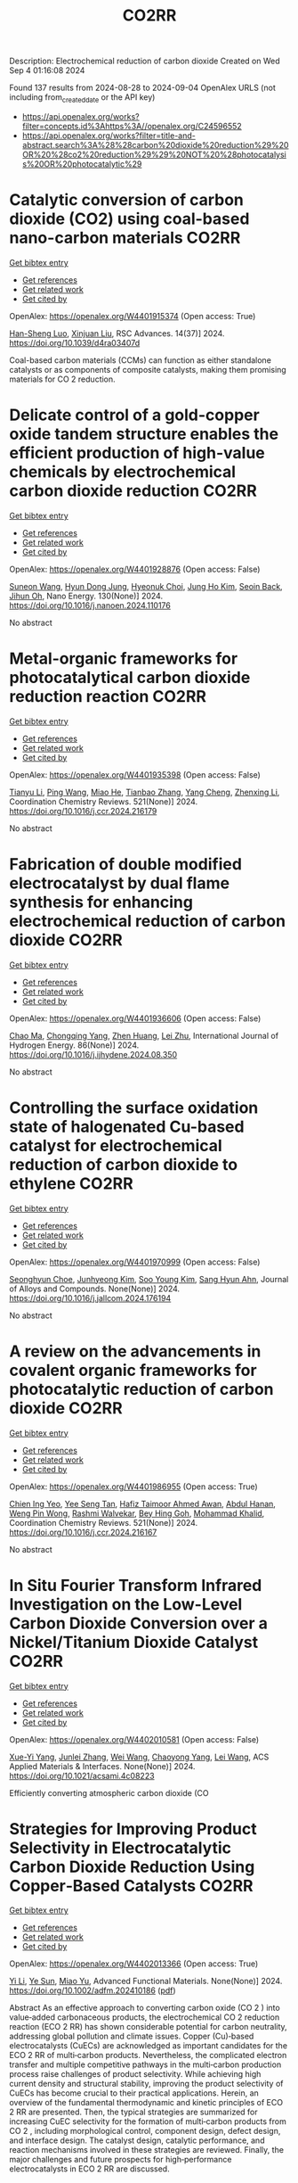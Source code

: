 #+TITLE: CO2RR
Description: Electrochemical reduction of carbon dioxide
Created on Wed Sep  4 01:16:08 2024

Found 137 results from 2024-08-28 to 2024-09-04
OpenAlex URLS (not including from_created_date or the API key)
- [[https://api.openalex.org/works?filter=concepts.id%3Ahttps%3A//openalex.org/C24596552]]
- [[https://api.openalex.org/works?filter=title-and-abstract.search%3A%28%28carbon%20dioxide%20reduction%29%20OR%20%28co2%20reduction%29%29%20NOT%20%28photocatalysis%20OR%20photocatalytic%29]]

* Catalytic conversion of carbon dioxide (CO2) using coal-based nano-carbon materials  :CO2RR:
:PROPERTIES:
:UUID: https://openalex.org/W4401915374
:TOPICS: Electrochemical Reduction of CO2 to Fuels, Catalytic Nanomaterials, Carbon Dioxide Utilization for Chemical Synthesis
:PUBLICATION_DATE: 2024-01-01
:END:    
    
[[elisp:(doi-add-bibtex-entry "https://doi.org/10.1039/d4ra03407d")][Get bibtex entry]] 

- [[elisp:(progn (xref--push-markers (current-buffer) (point)) (oa--referenced-works "https://openalex.org/W4401915374"))][Get references]]
- [[elisp:(progn (xref--push-markers (current-buffer) (point)) (oa--related-works "https://openalex.org/W4401915374"))][Get related work]]
- [[elisp:(progn (xref--push-markers (current-buffer) (point)) (oa--cited-by-works "https://openalex.org/W4401915374"))][Get cited by]]

OpenAlex: https://openalex.org/W4401915374 (Open access: True)
    
[[https://openalex.org/A5087101326][Han-Sheng Luo]], [[https://openalex.org/A5026258550][Xinjuan Liu]], RSC Advances. 14(37)] 2024. https://doi.org/10.1039/d4ra03407d 
     
Coal-based carbon materials (CCMs) can function as either standalone catalysts or as components of composite catalysts, making them promising materials for CO 2 reduction.    

    

* Delicate control of a gold-copper oxide tandem structure enables the efficient production of high-value chemicals by electrochemical carbon dioxide reduction  :CO2RR:
:PROPERTIES:
:UUID: https://openalex.org/W4401928876
:TOPICS: Electrochemical Reduction of CO2 to Fuels, Aqueous Zinc-Ion Battery Technology, Electrochemical Detection of Heavy Metal Ions
:PUBLICATION_DATE: 2024-11-01
:END:    
    
[[elisp:(doi-add-bibtex-entry "https://doi.org/10.1016/j.nanoen.2024.110176")][Get bibtex entry]] 

- [[elisp:(progn (xref--push-markers (current-buffer) (point)) (oa--referenced-works "https://openalex.org/W4401928876"))][Get references]]
- [[elisp:(progn (xref--push-markers (current-buffer) (point)) (oa--related-works "https://openalex.org/W4401928876"))][Get related work]]
- [[elisp:(progn (xref--push-markers (current-buffer) (point)) (oa--cited-by-works "https://openalex.org/W4401928876"))][Get cited by]]

OpenAlex: https://openalex.org/W4401928876 (Open access: False)
    
[[https://openalex.org/A5067809834][Suneon Wang]], [[https://openalex.org/A5024496166][Hyun Dong Jung]], [[https://openalex.org/A5087233896][Hyeonuk Choi]], [[https://openalex.org/A5100426073][Jung Ho Kim]], [[https://openalex.org/A5058710447][Seoin Back]], [[https://openalex.org/A5090271472][Jihun Oh]], Nano Energy. 130(None)] 2024. https://doi.org/10.1016/j.nanoen.2024.110176 
     
No abstract    

    

* Metal-organic frameworks for photocatalytical carbon dioxide reduction reaction  :CO2RR:
:PROPERTIES:
:UUID: https://openalex.org/W4401935398
:TOPICS: Chemistry and Applications of Metal-Organic Frameworks, Photocatalytic Materials for Solar Energy Conversion, Porous Crystalline Organic Frameworks for Energy and Separation Applications
:PUBLICATION_DATE: 2024-12-01
:END:    
    
[[elisp:(doi-add-bibtex-entry "https://doi.org/10.1016/j.ccr.2024.216179")][Get bibtex entry]] 

- [[elisp:(progn (xref--push-markers (current-buffer) (point)) (oa--referenced-works "https://openalex.org/W4401935398"))][Get references]]
- [[elisp:(progn (xref--push-markers (current-buffer) (point)) (oa--related-works "https://openalex.org/W4401935398"))][Get related work]]
- [[elisp:(progn (xref--push-markers (current-buffer) (point)) (oa--cited-by-works "https://openalex.org/W4401935398"))][Get cited by]]

OpenAlex: https://openalex.org/W4401935398 (Open access: False)
    
[[https://openalex.org/A5100379443][Tianyu Li]], [[https://openalex.org/A5100338620][Ping Wang]], [[https://openalex.org/A5070114389][Miao He]], [[https://openalex.org/A5063775328][Tianbao Zhang]], [[https://openalex.org/A5101768867][Yang Cheng]], [[https://openalex.org/A5100431453][Zhenxing Li]], Coordination Chemistry Reviews. 521(None)] 2024. https://doi.org/10.1016/j.ccr.2024.216179 
     
No abstract    

    

* Fabrication of double modified electrocatalyst by dual flame synthesis for enhancing electrochemical reduction of carbon dioxide  :CO2RR:
:PROPERTIES:
:UUID: https://openalex.org/W4401936606
:TOPICS: Electrochemical Reduction of CO2 to Fuels, Electrocatalysis for Energy Conversion, Thermoelectric Materials
:PUBLICATION_DATE: 2024-10-01
:END:    
    
[[elisp:(doi-add-bibtex-entry "https://doi.org/10.1016/j.ijhydene.2024.08.350")][Get bibtex entry]] 

- [[elisp:(progn (xref--push-markers (current-buffer) (point)) (oa--referenced-works "https://openalex.org/W4401936606"))][Get references]]
- [[elisp:(progn (xref--push-markers (current-buffer) (point)) (oa--related-works "https://openalex.org/W4401936606"))][Get related work]]
- [[elisp:(progn (xref--push-markers (current-buffer) (point)) (oa--cited-by-works "https://openalex.org/W4401936606"))][Get cited by]]

OpenAlex: https://openalex.org/W4401936606 (Open access: False)
    
[[https://openalex.org/A5100670517][Chao Ma]], [[https://openalex.org/A5100535765][Chongqing Yang]], [[https://openalex.org/A5100778507][Zhen Huang]], [[https://openalex.org/A5101746738][Lei Zhu]], International Journal of Hydrogen Energy. 86(None)] 2024. https://doi.org/10.1016/j.ijhydene.2024.08.350 
     
No abstract    

    

* Controlling the surface oxidation state of halogenated Cu-based catalyst for electrochemical reduction of carbon dioxide to ethylene  :CO2RR:
:PROPERTIES:
:UUID: https://openalex.org/W4401970999
:TOPICS: Electrochemical Reduction of CO2 to Fuels, Applications of Ionic Liquids, Thermoelectric Materials
:PUBLICATION_DATE: 2024-08-01
:END:    
    
[[elisp:(doi-add-bibtex-entry "https://doi.org/10.1016/j.jallcom.2024.176194")][Get bibtex entry]] 

- [[elisp:(progn (xref--push-markers (current-buffer) (point)) (oa--referenced-works "https://openalex.org/W4401970999"))][Get references]]
- [[elisp:(progn (xref--push-markers (current-buffer) (point)) (oa--related-works "https://openalex.org/W4401970999"))][Get related work]]
- [[elisp:(progn (xref--push-markers (current-buffer) (point)) (oa--cited-by-works "https://openalex.org/W4401970999"))][Get cited by]]

OpenAlex: https://openalex.org/W4401970999 (Open access: False)
    
[[https://openalex.org/A5086872329][Seonghyun Choe]], [[https://openalex.org/A5100702554][Junhyeong Kim]], [[https://openalex.org/A5100450639][Soo Young Kim]], [[https://openalex.org/A5012998793][‪Sang Hyun Ahn]], Journal of Alloys and Compounds. None(None)] 2024. https://doi.org/10.1016/j.jallcom.2024.176194 
     
No abstract    

    

* A review on the advancements in covalent organic frameworks for photocatalytic reduction of carbon dioxide  :CO2RR:
:PROPERTIES:
:UUID: https://openalex.org/W4401986955
:TOPICS: Porous Crystalline Organic Frameworks for Energy and Separation Applications, Photocatalytic Materials for Solar Energy Conversion, Chemistry and Applications of Metal-Organic Frameworks
:PUBLICATION_DATE: 2024-12-01
:END:    
    
[[elisp:(doi-add-bibtex-entry "https://doi.org/10.1016/j.ccr.2024.216167")][Get bibtex entry]] 

- [[elisp:(progn (xref--push-markers (current-buffer) (point)) (oa--referenced-works "https://openalex.org/W4401986955"))][Get references]]
- [[elisp:(progn (xref--push-markers (current-buffer) (point)) (oa--related-works "https://openalex.org/W4401986955"))][Get related work]]
- [[elisp:(progn (xref--push-markers (current-buffer) (point)) (oa--cited-by-works "https://openalex.org/W4401986955"))][Get cited by]]

OpenAlex: https://openalex.org/W4401986955 (Open access: True)
    
[[https://openalex.org/A5042894334][Chien Ing Yeo]], [[https://openalex.org/A5065730238][Yee Seng Tan]], [[https://openalex.org/A5019032590][Hafiz Taimoor Ahmed Awan]], [[https://openalex.org/A5051360478][Abdul Hanan]], [[https://openalex.org/A5081548387][Weng Pin Wong]], [[https://openalex.org/A5059982303][Rashmi Walvekar]], [[https://openalex.org/A5102383272][Bey Hing Goh]], [[https://openalex.org/A5101917183][Mohammad Khalid]], Coordination Chemistry Reviews. 521(None)] 2024. https://doi.org/10.1016/j.ccr.2024.216167 
     
No abstract    

    

* In Situ Fourier Transform Infrared Investigation on the Low-Level Carbon Dioxide Conversion over a Nickel/Titanium Dioxide Catalyst  :CO2RR:
:PROPERTIES:
:UUID: https://openalex.org/W4402010581
:TOPICS: Catalytic Nanomaterials, Catalytic Carbon Dioxide Hydrogenation, Catalytic Dehydrogenation of Light Alkanes
:PUBLICATION_DATE: 2024-08-28
:END:    
    
[[elisp:(doi-add-bibtex-entry "https://doi.org/10.1021/acsami.4c08223")][Get bibtex entry]] 

- [[elisp:(progn (xref--push-markers (current-buffer) (point)) (oa--referenced-works "https://openalex.org/W4402010581"))][Get references]]
- [[elisp:(progn (xref--push-markers (current-buffer) (point)) (oa--related-works "https://openalex.org/W4402010581"))][Get related work]]
- [[elisp:(progn (xref--push-markers (current-buffer) (point)) (oa--cited-by-works "https://openalex.org/W4402010581"))][Get cited by]]

OpenAlex: https://openalex.org/W4402010581 (Open access: False)
    
[[https://openalex.org/A5016902274][Xue-Yi Yang]], [[https://openalex.org/A5041664650][Junlei Zhang]], [[https://openalex.org/A5100392071][Wei Wang]], [[https://openalex.org/A5073050892][Chaoyong Yang]], [[https://openalex.org/A5101952791][Lei Wang]], ACS Applied Materials & Interfaces. None(None)] 2024. https://doi.org/10.1021/acsami.4c08223 
     
Efficiently converting atmospheric carbon dioxide (CO    

    

* Strategies for Improving Product Selectivity in Electrocatalytic Carbon Dioxide Reduction Using Copper‐Based Catalysts  :CO2RR:
:PROPERTIES:
:UUID: https://openalex.org/W4402013366
:TOPICS: Electrochemical Reduction of CO2 to Fuels, Applications of Ionic Liquids, Electrocatalysis for Energy Conversion
:PUBLICATION_DATE: 2024-08-29
:END:    
    
[[elisp:(doi-add-bibtex-entry "https://doi.org/10.1002/adfm.202410186")][Get bibtex entry]] 

- [[elisp:(progn (xref--push-markers (current-buffer) (point)) (oa--referenced-works "https://openalex.org/W4402013366"))][Get references]]
- [[elisp:(progn (xref--push-markers (current-buffer) (point)) (oa--related-works "https://openalex.org/W4402013366"))][Get related work]]
- [[elisp:(progn (xref--push-markers (current-buffer) (point)) (oa--cited-by-works "https://openalex.org/W4402013366"))][Get cited by]]

OpenAlex: https://openalex.org/W4402013366 (Open access: True)
    
[[https://openalex.org/A5100421454][Yi Li]], [[https://openalex.org/A5022366791][Ye Sun]], [[https://openalex.org/A5100337812][Miao Yu]], Advanced Functional Materials. None(None)] 2024. https://doi.org/10.1002/adfm.202410186  ([[https://onlinelibrary.wiley.com/doi/pdfdirect/10.1002/adfm.202410186][pdf]])
     
Abstract As an effective approach to converting carbon oxide (CO 2 ) into value‐added carbonaceous products, the electrochemical CO 2 reduction reaction (ECO 2 RR) has shown considerable potential for carbon neutrality, addressing global pollution and climate issues. Copper (Cu)‐based electrocatalysts (CuECs) are acknowledged as important candidates for the ECO 2 RR of multi‐carbon products. Nevertheless, the complicated electron transfer and multiple competitive pathways in the multi‐carbon production process raise challenges of product selectivity. While achieving high current density and structural stability, improving the product selectivity of CuECs has become crucial to their practical applications. Herein, an overview of the fundamental thermodynamic and kinetic principles of ECO 2 RR are presented. Then, the typical strategies are summarized for increasing CuEC selectivity for the formation of multi‐carbon products from CO 2 , including morphological control, component design, defect design, and interface design. The catalyst design, catalytic performance, and reaction mechanisms involved in these strategies are reviewed. Finally, the major challenges and future prospects for high‐performance electrocatalysts in ECO 2 RR are discussed.    

    

* POM ‐based Electrocatalysts for Carbon Dioxide Reduction  :CO2RR:
:PROPERTIES:
:UUID: https://openalex.org/W4402030754
:TOPICS: Electrochemical Reduction of CO2 to Fuels, Thermoelectric Materials, Electrocatalysis for Energy Conversion
:PUBLICATION_DATE: 2024-08-30
:END:    
    
[[elisp:(doi-add-bibtex-entry "https://doi.org/10.1002/9783527842711.ch6")][Get bibtex entry]] 

- [[elisp:(progn (xref--push-markers (current-buffer) (point)) (oa--referenced-works "https://openalex.org/W4402030754"))][Get references]]
- [[elisp:(progn (xref--push-markers (current-buffer) (point)) (oa--related-works "https://openalex.org/W4402030754"))][Get related work]]
- [[elisp:(progn (xref--push-markers (current-buffer) (point)) (oa--cited-by-works "https://openalex.org/W4402030754"))][Get cited by]]

OpenAlex: https://openalex.org/W4402030754 (Open access: False)
    
[[https://openalex.org/A5008002948][Bruno Fabre]], [[https://openalex.org/A5013523934][Clément Falaise]], [[https://openalex.org/A5000329880][Emmanuel Cadot]], No host. None(None)] 2024. https://doi.org/10.1002/9783527842711.ch6 
     
Compared with the large number of publications devoted to the hydrogen evolution reaction (HER) electrocatalysed by polyoxometalates (POMs), the electrocatalysis of the carbon dioxide reduction reaction (CDRR) by these molecular catalysts has been only marginally explored. At first glance, this may seem surprising in view of their remarkable electron transfer properties which can be finely tuned by molecular engineering to fit the different proton-assisted multielectron reduction potentials for CO 2 . The possible combination of CO 2 with POMs in the form of coordination complexes appears, however, to be a promising route to develop POM-based electrocatalytic assemblies able to selectively drive CDRR. In this chapter, we provide an up-to-date description of more or less promising examples dealing with CDRR electrocatalysis by POMs in homogeneous (POMs dissolved in the electrolyte solution) and supported (POMs-modified (photo)electrodes) phases. This shows that promoting CDRR electrocatalysis by POMs with excellent performance metrics (efficiency, selectivity and stability) represents a current challenge. As a representative example, a POM-modified electrode that delivers high electrocatalytic current density (>10 mA cm −2 ) and is highly selective for CDRR has yet to be discovered.    

    

* Study on graphitic carbon nitride catalysts with Bi and Cu loaded for carbon dioxide photothermal reduction  :CO2RR:
:PROPERTIES:
:UUID: https://openalex.org/W4402066135
:TOPICS: Photocatalytic Materials for Solar Energy Conversion, Catalytic Nanomaterials, Gas Sensing Technology and Materials
:PUBLICATION_DATE: 2024-01-01
:END:    
    
[[elisp:(doi-add-bibtex-entry "https://doi.org/10.1039/d4cy00874j")][Get bibtex entry]] 

- [[elisp:(progn (xref--push-markers (current-buffer) (point)) (oa--referenced-works "https://openalex.org/W4402066135"))][Get references]]
- [[elisp:(progn (xref--push-markers (current-buffer) (point)) (oa--related-works "https://openalex.org/W4402066135"))][Get related work]]
- [[elisp:(progn (xref--push-markers (current-buffer) (point)) (oa--cited-by-works "https://openalex.org/W4402066135"))][Get cited by]]

OpenAlex: https://openalex.org/W4402066135 (Open access: False)
    
[[https://openalex.org/A5060832414][Bin Guan]], [[https://openalex.org/A5085864513][Junyan Chen]], [[https://openalex.org/A5055117777][Zhiming Zhuang]], [[https://openalex.org/A5101746738][Lei Zhu]], [[https://openalex.org/A5043144206][Zeren Ma]], [[https://openalex.org/A5077762901][Xuehan Hu]], [[https://openalex.org/A5101398469][Chenyu Zhu]], [[https://openalex.org/A5088781977][Sikai Zhao]], [[https://openalex.org/A5009783870][Kaiyou Shu]], [[https://openalex.org/A5005895044][Hongtao Dang]], [[https://openalex.org/A5100778511][Zhen Huang]], Catalysis Science & Technology. None(None)] 2024. https://doi.org/10.1039/d4cy00874j 
     
Bi and Cu co-modified g-C 3 N 4 catalysts were prepared by a solvothermal synthesis method, which have excellent CO 2 photothermal catalytic reduction activity.    

    

* Metal‐Organic Frameworks for Electrocatalytic CO2 Reduction: From Catalytic Site Design to Microenvironment Modulation  :CO2RR:
:PROPERTIES:
:UUID: https://openalex.org/W4402097301
:TOPICS: Electrochemical Reduction of CO2 to Fuels, Photocatalytic Materials for Solar Energy Conversion, Chemistry and Applications of Metal-Organic Frameworks
:PUBLICATION_DATE: 2024-08-30
:END:    
    
[[elisp:(doi-add-bibtex-entry "https://doi.org/10.1002/anie.202414506")][Get bibtex entry]] 

- [[elisp:(progn (xref--push-markers (current-buffer) (point)) (oa--referenced-works "https://openalex.org/W4402097301"))][Get references]]
- [[elisp:(progn (xref--push-markers (current-buffer) (point)) (oa--related-works "https://openalex.org/W4402097301"))][Get related work]]
- [[elisp:(progn (xref--push-markers (current-buffer) (point)) (oa--cited-by-works "https://openalex.org/W4402097301"))][Get cited by]]

OpenAlex: https://openalex.org/W4402097301 (Open access: False)
    
[[https://openalex.org/A5100691051][Chengming Zhang]], [[https://openalex.org/A5082776759][Zhongyuan Lin]], [[https://openalex.org/A5067093445][Long Jiao]], [[https://openalex.org/A5101867820][Hai‐Long Jiang]], Angewandte Chemie International Edition. None(None)] 2024. https://doi.org/10.1002/anie.202414506 
     
The electrochemical reduction of CO2 to high‐value carbon‐based chemicals provides a sustainable approach to achieving an artificial carbon cycle. In the decade, metal‐organic frameworks (MOFs), a kind of porous crystalline porous materials featuring well‐defined structures, large surface area, high porosity, diverse components, easy tailorability, and controllable morphology, have attracted considerable research attention, serving as electrocatalysts to drive CO2 reduction. In this review, the reaction mechanisms of electrochemical CO2 reduction and the structure/component advantages of MOFs meeting the requirements of electrocatalysts for CO2 reduction are analyzed. After that, the representative progress for the precise fabrication of MOF‐based electrocatalysts for CO2 reduction, focusing on catalytic site design and microenvironment modulation, are systemically summarized. Furthermore, the emerging applications and promising research for more practical scenarios related to electrochemical CO2 conversion are specifically proposed. Finally, the remaining challenges and future outlook of MOFs for electrochemical CO2 reduction are further discussed.    

    

* Effect of sulfur dioxide impurity on electrochemical reduction of carbon dioxide over Cu-based bimetal catalysts  :CO2RR:
:PROPERTIES:
:UUID: https://openalex.org/W4402145583
:TOPICS: Electrochemical Reduction of CO2 to Fuels, Catalytic Nanomaterials, Gas Sensing Technology and Materials
:PUBLICATION_DATE: 2024-01-01
:END:    
    
[[elisp:(doi-add-bibtex-entry "https://doi.org/10.1039/d4nj02713b")][Get bibtex entry]] 

- [[elisp:(progn (xref--push-markers (current-buffer) (point)) (oa--referenced-works "https://openalex.org/W4402145583"))][Get references]]
- [[elisp:(progn (xref--push-markers (current-buffer) (point)) (oa--related-works "https://openalex.org/W4402145583"))][Get related work]]
- [[elisp:(progn (xref--push-markers (current-buffer) (point)) (oa--cited-by-works "https://openalex.org/W4402145583"))][Get cited by]]

OpenAlex: https://openalex.org/W4402145583 (Open access: False)
    
[[https://openalex.org/A5100422306][Zhen Wang]], [[https://openalex.org/A5072442988][Bo Xiong]], [[https://openalex.org/A5017774276][Yingju Yang]], [[https://openalex.org/A5100374926][Jing Liu]], [[https://openalex.org/A5100652421][Man Chen]], New Journal of Chemistry. None(None)] 2024. https://doi.org/10.1039/d4nj02713b 
     
Electrocatalytic reduction of CO2 (CO2RR) using renewable electricity to produce value-added chemicals offers a promising way for reducing carbon emissions. Cu-based bimetals are good catalysts for CO2RR. Industrial CO2 sources...    

    

* Review for "Metrics for quantifying the efficiency of atmospheric CO2 reduction by marine carbon dioxide removal (mCDR)"  :CO2RR:
:PROPERTIES:
:UUID: https://openalex.org/W4401984994
:TOPICS: Carbon Dioxide Capture and Storage Technologies, Impact of Ocean Acidification on Marine Ecosystems
:PUBLICATION_DATE: 2024-05-30
:END:    
    
[[elisp:(doi-add-bibtex-entry "https://doi.org/10.1088/1748-9326/ad7477/v1/review1")][Get bibtex entry]] 

- [[elisp:(progn (xref--push-markers (current-buffer) (point)) (oa--referenced-works "https://openalex.org/W4401984994"))][Get references]]
- [[elisp:(progn (xref--push-markers (current-buffer) (point)) (oa--related-works "https://openalex.org/W4401984994"))][Get related work]]
- [[elisp:(progn (xref--push-markers (current-buffer) (point)) (oa--cited-by-works "https://openalex.org/W4401984994"))][Get cited by]]

OpenAlex: https://openalex.org/W4401984994 (Open access: False)
    
, No host. None(None)] 2024. https://doi.org/10.1088/1748-9326/ad7477/v1/review1 
     
No abstract    

    

* Review for "Metrics for quantifying the efficiency of atmospheric CO2 reduction by marine carbon dioxide removal (mCDR)"  :CO2RR:
:PROPERTIES:
:UUID: https://openalex.org/W4401984995
:TOPICS: Carbon Dioxide Capture and Storage Technologies, Impact of Ocean Acidification on Marine Ecosystems
:PUBLICATION_DATE: 2024-06-13
:END:    
    
[[elisp:(doi-add-bibtex-entry "https://doi.org/10.1088/1748-9326/ad7477/v1/review3")][Get bibtex entry]] 

- [[elisp:(progn (xref--push-markers (current-buffer) (point)) (oa--referenced-works "https://openalex.org/W4401984995"))][Get references]]
- [[elisp:(progn (xref--push-markers (current-buffer) (point)) (oa--related-works "https://openalex.org/W4401984995"))][Get related work]]
- [[elisp:(progn (xref--push-markers (current-buffer) (point)) (oa--cited-by-works "https://openalex.org/W4401984995"))][Get cited by]]

OpenAlex: https://openalex.org/W4401984995 (Open access: False)
    
, No host. None(None)] 2024. https://doi.org/10.1088/1748-9326/ad7477/v1/review3 
     
No abstract    

    

* Review for "Metrics for quantifying the efficiency of atmospheric CO2 reduction by marine carbon dioxide removal (mCDR)"  :CO2RR:
:PROPERTIES:
:UUID: https://openalex.org/W4401985061
:TOPICS: Carbon Dioxide Capture and Storage Technologies, Impact of Ocean Acidification on Marine Ecosystems
:PUBLICATION_DATE: 2024-07-16
:END:    
    
[[elisp:(doi-add-bibtex-entry "https://doi.org/10.1088/1748-9326/ad7477/v1/review4")][Get bibtex entry]] 

- [[elisp:(progn (xref--push-markers (current-buffer) (point)) (oa--referenced-works "https://openalex.org/W4401985061"))][Get references]]
- [[elisp:(progn (xref--push-markers (current-buffer) (point)) (oa--related-works "https://openalex.org/W4401985061"))][Get related work]]
- [[elisp:(progn (xref--push-markers (current-buffer) (point)) (oa--cited-by-works "https://openalex.org/W4401985061"))][Get cited by]]

OpenAlex: https://openalex.org/W4401985061 (Open access: False)
    
, No host. None(None)] 2024. https://doi.org/10.1088/1748-9326/ad7477/v1/review4 
     
No abstract    

    

* Review for "Metrics for quantifying the efficiency of atmospheric CO2 reduction by marine carbon dioxide removal (mCDR)"  :CO2RR:
:PROPERTIES:
:UUID: https://openalex.org/W4401985075
:TOPICS: Carbon Dioxide Capture and Storage Technologies, Impact of Ocean Acidification on Marine Ecosystems
:PUBLICATION_DATE: 2024-06-11
:END:    
    
[[elisp:(doi-add-bibtex-entry "https://doi.org/10.1088/1748-9326/ad7477/v1/review2")][Get bibtex entry]] 

- [[elisp:(progn (xref--push-markers (current-buffer) (point)) (oa--referenced-works "https://openalex.org/W4401985075"))][Get references]]
- [[elisp:(progn (xref--push-markers (current-buffer) (point)) (oa--related-works "https://openalex.org/W4401985075"))][Get related work]]
- [[elisp:(progn (xref--push-markers (current-buffer) (point)) (oa--cited-by-works "https://openalex.org/W4401985075"))][Get cited by]]

OpenAlex: https://openalex.org/W4401985075 (Open access: False)
    
[[https://openalex.org/A5050364384][Scott Hadley]], No host. None(None)] 2024. https://doi.org/10.1088/1748-9326/ad7477/v1/review2 
     
No abstract    

    

* Decision letter for "Metrics for quantifying the efficiency of atmospheric CO2 reduction by marine carbon dioxide removal (mCDR)"  :CO2RR:
:PROPERTIES:
:UUID: https://openalex.org/W4401984935
:TOPICS: Carbon Dioxide Capture and Storage Technologies, Carbon Dioxide Sequestration in Geological Formations, Impact of Ocean Acidification on Marine Ecosystems
:PUBLICATION_DATE: 2024-07-17
:END:    
    
[[elisp:(doi-add-bibtex-entry "https://doi.org/10.1088/1748-9326/ad7477/v1/decision1")][Get bibtex entry]] 

- [[elisp:(progn (xref--push-markers (current-buffer) (point)) (oa--referenced-works "https://openalex.org/W4401984935"))][Get references]]
- [[elisp:(progn (xref--push-markers (current-buffer) (point)) (oa--related-works "https://openalex.org/W4401984935"))][Get related work]]
- [[elisp:(progn (xref--push-markers (current-buffer) (point)) (oa--cited-by-works "https://openalex.org/W4401984935"))][Get cited by]]

OpenAlex: https://openalex.org/W4401984935 (Open access: False)
    
, No host. None(None)] 2024. https://doi.org/10.1088/1748-9326/ad7477/v1/decision1 
     
No abstract    

    

* Decision letter for "Metrics for quantifying the efficiency of atmospheric CO2 reduction by marine carbon dioxide removal (mCDR)"  :CO2RR:
:PROPERTIES:
:UUID: https://openalex.org/W4401985056
:TOPICS: Carbon Dioxide Capture and Storage Technologies, Carbon Dioxide Sequestration in Geological Formations, Impact of Ocean Acidification on Marine Ecosystems
:PUBLICATION_DATE: 2024-08-28
:END:    
    
[[elisp:(doi-add-bibtex-entry "https://doi.org/10.1088/1748-9326/ad7477/v2/decision1")][Get bibtex entry]] 

- [[elisp:(progn (xref--push-markers (current-buffer) (point)) (oa--referenced-works "https://openalex.org/W4401985056"))][Get references]]
- [[elisp:(progn (xref--push-markers (current-buffer) (point)) (oa--related-works "https://openalex.org/W4401985056"))][Get related work]]
- [[elisp:(progn (xref--push-markers (current-buffer) (point)) (oa--cited-by-works "https://openalex.org/W4401985056"))][Get cited by]]

OpenAlex: https://openalex.org/W4401985056 (Open access: False)
    
, No host. None(None)] 2024. https://doi.org/10.1088/1748-9326/ad7477/v2/decision1 
     
No abstract    

    

* Metal-Organic Frameworks-Based Electrocatalytic Reduction of CO2  :CO2RR:
:PROPERTIES:
:UUID: https://openalex.org/W4402070198
:TOPICS: Electrochemical Reduction of CO2 to Fuels, Applications of Ionic Liquids, Chemistry and Applications of Metal-Organic Frameworks
:PUBLICATION_DATE: 2024-08-29
:END:    
    
[[elisp:(doi-add-bibtex-entry "https://doi.org/10.62051/8w4yjg12")][Get bibtex entry]] 

- [[elisp:(progn (xref--push-markers (current-buffer) (point)) (oa--referenced-works "https://openalex.org/W4402070198"))][Get references]]
- [[elisp:(progn (xref--push-markers (current-buffer) (point)) (oa--related-works "https://openalex.org/W4402070198"))][Get related work]]
- [[elisp:(progn (xref--push-markers (current-buffer) (point)) (oa--cited-by-works "https://openalex.org/W4402070198"))][Get cited by]]

OpenAlex: https://openalex.org/W4402070198 (Open access: True)
    
[[https://openalex.org/A5101742243][Qian Zhang]], Transactions on Materials Biotechnology and Life Sciences. 4(None)] 2024. https://doi.org/10.62051/8w4yjg12  ([[https://wepub.org/index.php/TMBLS/article/download/2991/3277][pdf]])
     
Given the increasing emphasis on carbon dioxide (CO2), diverse approaches have been developed and then used to address the issue. Metal-organic frameworks (MOFs) have shown promise in catalyzing the electrochemical reduction of CO2. Different types of MOFs have investigated, including Cu-MOFs, Ce-MOFs, and hybrid composites, in order to enhance the catalytic selectivity, activity, and stability of electrocatalysts. MOFs possess distinct structural characteristics such as a large surface area, adjustable pore architectures, and numerous active sites, which provide effective adsorption, activation, and subsequent electrochemical reduction of CO2. The inclusion of metal centres, such as copper, silver, and cobalt, in MOFs has shown a strong preference for valuable chemical products, such as ethylene, formate, methane, and acetic acid. Incorporating MOFs with carbon-based electrodes or photosensitizers has significantly improved the catalytic efficiency and the speed at which charge is transferred in CO2 electroreduction processes. Nevertheless, there are still obstacles to overcome, such as the need to optimize the composition of catalysts, manage particle size, and provide scalability for use in industrial applications. Further study is necessary to expand the range of electrochemical techniques and reaction conditions, enhance the longevity of catalysts, and explore the potential of utilizing these types of catalysts for the specific conversion of CO2 into other valuable liquid fuels.    

    

* Mechanistic Understanding of CO2 Reduction and Evolution Reaction in Li-CO2 batteries  :CO2RR:
:PROPERTIES:
:UUID: https://openalex.org/W4401935022
:TOPICS: Lithium Battery Technologies, Lithium-ion Battery Technology, Battery Recycling and Rare Earth Recovery
:PUBLICATION_DATE: 2024-01-01
:END:    
    
[[elisp:(doi-add-bibtex-entry "https://doi.org/10.1039/d4nr02633k")][Get bibtex entry]] 

- [[elisp:(progn (xref--push-markers (current-buffer) (point)) (oa--referenced-works "https://openalex.org/W4401935022"))][Get references]]
- [[elisp:(progn (xref--push-markers (current-buffer) (point)) (oa--related-works "https://openalex.org/W4401935022"))][Get related work]]
- [[elisp:(progn (xref--push-markers (current-buffer) (point)) (oa--cited-by-works "https://openalex.org/W4401935022"))][Get cited by]]

OpenAlex: https://openalex.org/W4401935022 (Open access: False)
    
[[https://openalex.org/A5011956200][Lang Zhou]], [[https://openalex.org/A5058942575][yaohui huang]], [[https://openalex.org/A5100780553][Yuzhe Wang]], [[https://openalex.org/A5022721559][Bo Wen]], [[https://openalex.org/A5000140391][Zhenan Jiang]], [[https://openalex.org/A5068702552][Fujun Li]], Nanoscale. None(None)] 2024. https://doi.org/10.1039/d4nr02633k 
     
Rechargeable Li-CO2 batteries have garnered extensive attention due to their high theoretical energy density (1876 W h Kg-1). However, their practical application is hindered by large polarization, low Coulombic efficiency,...    

    

* Artificial Intelligence-Driven Optimization of Ready-Mix Concrete for Enhanced Strength, Cost Efficiency, and Carbon Dioxide Emission Reduction  :CO2RR:
:PROPERTIES:
:UUID: https://openalex.org/W4402073679
:TOPICS: Geopolymer and Alternative Cementitious Materials, Fiber Reinforced Concrete in Civil Engineering, Influence of Recycled Aggregate Concrete on Construction
:PUBLICATION_DATE: 2024-08-30
:END:    
    
[[elisp:(doi-add-bibtex-entry "https://doi.org/10.21203/rs.3.rs-4817801/v1")][Get bibtex entry]] 

- [[elisp:(progn (xref--push-markers (current-buffer) (point)) (oa--referenced-works "https://openalex.org/W4402073679"))][Get references]]
- [[elisp:(progn (xref--push-markers (current-buffer) (point)) (oa--related-works "https://openalex.org/W4402073679"))][Get related work]]
- [[elisp:(progn (xref--push-markers (current-buffer) (point)) (oa--cited-by-works "https://openalex.org/W4402073679"))][Get cited by]]

OpenAlex: https://openalex.org/W4402073679 (Open access: True)
    
[[https://openalex.org/A5070190183][Iman Faridmehr]], [[https://openalex.org/A5106848655][Meysam Azarsa]], [[https://openalex.org/A5106848656][Iman Varjavand]], [[https://openalex.org/A5078768117][Kiyanets Aleksandr Valerievich]], Research Square (Research Square). None(None)] 2024. https://doi.org/10.21203/rs.3.rs-4817801/v1  ([[https://www.researchsquare.com/article/rs-4817801/latest.pdf][pdf]])
     
Abstract This study builds upon the evolving landscape of sustainable construction practices, where optimizing ready-mix concrete for strength, cost-efficiency, and reduced CO2 emissions is crucial in aligning with global environmental sustainability targets. Through an extensive analysis of diverse input parameters, including water-cement ratio, aggregate characteristics, additives, and their interactions with critical output parameters, this research has unveiled a substantial dependence on concrete performance, cost-efficiency, and environmental impact on cement selection and proportioning. This research emphasizes the pivotal role of cement in determining both the cost and CO2 emissions of concrete production, highlighting a notable positive correlation between cement content and compressive strength (R2 = 0.4946), and an even more pronounced correlation with CO2 emissions (R2 = 0.9529). This underlines the importance of optimizing cement use for balanced performance. Furthermore, the study reveals that while admixtures play a limited role in enhancing compressive strength (R2 = 0.0426), their impact on other concrete properties like workability and durability is significant. The optimization of concrete components, including a strategic reduction in admixture use, can lead to considerable cost and CO2 emission reductions, exemplified by a 5% cost decrease and a 7% drop in emissions with a 20% admixture reduction. Overall, these findings highlight the transformative impact of AI in concrete mix design, paving the way for more sustainable construction methods and contributing to global efforts to reduce the infrastructure sector's carbon footprint.    

    

* Low-valent molecular cobalt complexes for CO2 reduction  :CO2RR:
:PROPERTIES:
:UUID: https://openalex.org/W4401916509
:TOPICS: Electrochemical Reduction of CO2 to Fuels, Carbon Dioxide Utilization for Chemical Synthesis, Porous Crystalline Organic Frameworks for Energy and Separation Applications
:PUBLICATION_DATE: 2024-01-01
:END:    
    
[[elisp:(doi-add-bibtex-entry "https://doi.org/10.1016/bs.acat.2024.07.001")][Get bibtex entry]] 

- [[elisp:(progn (xref--push-markers (current-buffer) (point)) (oa--referenced-works "https://openalex.org/W4401916509"))][Get references]]
- [[elisp:(progn (xref--push-markers (current-buffer) (point)) (oa--related-works "https://openalex.org/W4401916509"))][Get related work]]
- [[elisp:(progn (xref--push-markers (current-buffer) (point)) (oa--cited-by-works "https://openalex.org/W4401916509"))][Get cited by]]

OpenAlex: https://openalex.org/W4401916509 (Open access: False)
    
[[https://openalex.org/A5069242733][Carla Casadevall]], [[https://openalex.org/A5013865355][Julio Lloret‐Fillol]], Advances in catalysis. None(None)] 2024. https://doi.org/10.1016/bs.acat.2024.07.001 
     
No abstract    

    

* Metal‐Organic Frameworks for Electrocatalytic CO2 Reduction: From Catalytic Site Design to Microenvironment Modulation  :CO2RR:
:PROPERTIES:
:UUID: https://openalex.org/W4402097367
:TOPICS: Chemistry and Applications of Metal-Organic Frameworks, Electrochemical Reduction of CO2 to Fuels, Applications of Ionic Liquids
:PUBLICATION_DATE: 2024-08-30
:END:    
    
[[elisp:(doi-add-bibtex-entry "https://doi.org/10.1002/ange.202414506")][Get bibtex entry]] 

- [[elisp:(progn (xref--push-markers (current-buffer) (point)) (oa--referenced-works "https://openalex.org/W4402097367"))][Get references]]
- [[elisp:(progn (xref--push-markers (current-buffer) (point)) (oa--related-works "https://openalex.org/W4402097367"))][Get related work]]
- [[elisp:(progn (xref--push-markers (current-buffer) (point)) (oa--cited-by-works "https://openalex.org/W4402097367"))][Get cited by]]

OpenAlex: https://openalex.org/W4402097367 (Open access: False)
    
[[https://openalex.org/A5100691057][Chengming Zhang]], [[https://openalex.org/A5082776759][Zhongyuan Lin]], [[https://openalex.org/A5067093445][Long Jiao]], [[https://openalex.org/A5101867820][Hai‐Long Jiang]], Angewandte Chemie. None(None)] 2024. https://doi.org/10.1002/ange.202414506 
     
The electrochemical reduction of CO2 to high‐value carbon‐based chemicals provides a sustainable approach to achieving an artificial carbon cycle. In the decade, metal‐organic frameworks (MOFs), a kind of porous crystalline porous materials featuring well‐defined structures, large surface area, high porosity, diverse components, easy tailorability, and controllable morphology, have attracted considerable research attention, serving as electrocatalysts to drive CO2 reduction. In this review, the reaction mechanisms of electrochemical CO2 reduction and the structure/component advantages of MOFs meeting the requirements of electrocatalysts for CO2 reduction are analyzed. After that, the representative progress for the precise fabrication of MOF‐based electrocatalysts for CO2 reduction, focusing on catalytic site design and microenvironment modulation, are systemically summarized. Furthermore, the emerging applications and promising research for more practical scenarios related to electrochemical CO2 conversion are specifically proposed. Finally, the remaining challenges and future outlook of MOFs for electrochemical CO2 reduction are further discussed.    

    

* Recent advances in catalytic reduction of CO2 through bismuth based MOFs  :CO2RR:
:PROPERTIES:
:UUID: https://openalex.org/W4402025708
:TOPICS: Chemistry and Applications of Metal-Organic Frameworks, Electrochemical Reduction of CO2 to Fuels, Catalytic Nanomaterials
:PUBLICATION_DATE: 2024-08-01
:END:    
    
[[elisp:(doi-add-bibtex-entry "https://doi.org/10.1016/j.jscs.2024.101926")][Get bibtex entry]] 

- [[elisp:(progn (xref--push-markers (current-buffer) (point)) (oa--referenced-works "https://openalex.org/W4402025708"))][Get references]]
- [[elisp:(progn (xref--push-markers (current-buffer) (point)) (oa--related-works "https://openalex.org/W4402025708"))][Get related work]]
- [[elisp:(progn (xref--push-markers (current-buffer) (point)) (oa--cited-by-works "https://openalex.org/W4402025708"))][Get cited by]]

OpenAlex: https://openalex.org/W4402025708 (Open access: True)
    
[[https://openalex.org/A5081395794][Rabia Zafar]], [[https://openalex.org/A5088422003][Ayesha Javaid]], [[https://openalex.org/A5079387142][Muhammad Nadeem Akhtar]], [[https://openalex.org/A5058221116][Shoomaila Latif]], [[https://openalex.org/A5100699836][Muhammad Naeem Khan]], [[https://openalex.org/A5037090606][Liviu Mitu]], Journal of Saudi Chemical Society. None(None)] 2024. https://doi.org/10.1016/j.jscs.2024.101926 
     
No abstract    

    

* Carbon-Based Materials for Low Concentration CO2 Capture and Electrocatalytic Reduction  :CO2RR:
:PROPERTIES:
:UUID: https://openalex.org/W4401933113
:TOPICS: Electrochemical Reduction of CO2 to Fuels, Carbon Dioxide Capture and Storage Technologies, Ammonia Synthesis and Electrocatalysis
:PUBLICATION_DATE: 2024-08-01
:END:    
    
[[elisp:(doi-add-bibtex-entry "https://doi.org/10.1016/j.carbon.2024.119574")][Get bibtex entry]] 

- [[elisp:(progn (xref--push-markers (current-buffer) (point)) (oa--referenced-works "https://openalex.org/W4401933113"))][Get references]]
- [[elisp:(progn (xref--push-markers (current-buffer) (point)) (oa--related-works "https://openalex.org/W4401933113"))][Get related work]]
- [[elisp:(progn (xref--push-markers (current-buffer) (point)) (oa--cited-by-works "https://openalex.org/W4401933113"))][Get cited by]]

OpenAlex: https://openalex.org/W4401933113 (Open access: False)
    
[[https://openalex.org/A5101395545][Yanxi Hu]], [[https://openalex.org/A5101511381][Yangyang Ding]], [[https://openalex.org/A5068172137][Lily Y. Xie]], [[https://openalex.org/A5048387481][Hanyu Li]], [[https://openalex.org/A5024776929][Yujing Jiang]], [[https://openalex.org/A5104213029][Ke Gong]], [[https://openalex.org/A5019136723][Aidi Zhang]], [[https://openalex.org/A5048251870][Wenlei Zhu]], [[https://openalex.org/A5100423195][Yuanyuan Wang]], Carbon. None(None)] 2024. https://doi.org/10.1016/j.carbon.2024.119574 
     
No abstract    

    

* A Dft and Microkinetic Modeling Study of Pressure Effects on Electroreduction Reduction of Co2 to Ethanol  :CO2RR:
:PROPERTIES:
:UUID: https://openalex.org/W4402080112
:TOPICS: Electrochemical Reduction of CO2 to Fuels, Electrochemical Detection of Heavy Metal Ions, Electrocatalysis for Energy Conversion
:PUBLICATION_DATE: 2024-01-01
:END:    
    
[[elisp:(doi-add-bibtex-entry "https://doi.org/10.2139/ssrn.4941664")][Get bibtex entry]] 

- [[elisp:(progn (xref--push-markers (current-buffer) (point)) (oa--referenced-works "https://openalex.org/W4402080112"))][Get references]]
- [[elisp:(progn (xref--push-markers (current-buffer) (point)) (oa--related-works "https://openalex.org/W4402080112"))][Get related work]]
- [[elisp:(progn (xref--push-markers (current-buffer) (point)) (oa--cited-by-works "https://openalex.org/W4402080112"))][Get cited by]]

OpenAlex: https://openalex.org/W4402080112 (Open access: False)
    
[[https://openalex.org/A5100454333][Xiaowen Wang]], [[https://openalex.org/A5100392071][Wei Wang]], [[https://openalex.org/A5023261675][Haiqiao Wei]], [[https://openalex.org/A5079430514][Jiaying Pan]], [[https://openalex.org/A5100660669][Wenjia Li]], [[https://openalex.org/A5058685565][Jun Zhao]], [[https://openalex.org/A5002224809][Xiaotao Yang]], No host. None(None)] 2024. https://doi.org/10.2139/ssrn.4941664 
     
No abstract    

    

* Early-Stage Techno-Economic Assessment of Electrochemical Co2 Reduction to Ethanol and Downstream Process  :CO2RR:
:PROPERTIES:
:UUID: https://openalex.org/W4401942555
:TOPICS: Electrochemical Reduction of CO2 to Fuels, Ammonia Synthesis and Electrocatalysis, Catalytic Carbon Dioxide Hydrogenation
:PUBLICATION_DATE: 2024-01-01
:END:    
    
[[elisp:(doi-add-bibtex-entry "https://doi.org/10.2139/ssrn.4939738")][Get bibtex entry]] 

- [[elisp:(progn (xref--push-markers (current-buffer) (point)) (oa--referenced-works "https://openalex.org/W4401942555"))][Get references]]
- [[elisp:(progn (xref--push-markers (current-buffer) (point)) (oa--related-works "https://openalex.org/W4401942555"))][Get related work]]
- [[elisp:(progn (xref--push-markers (current-buffer) (point)) (oa--cited-by-works "https://openalex.org/W4401942555"))][Get cited by]]

OpenAlex: https://openalex.org/W4401942555 (Open access: False)
    
[[https://openalex.org/A5045389328][Marvin Dorn]], [[https://openalex.org/A5106777662][Felix Frantzen]], [[https://openalex.org/A5038755323][Sabine Kareth]], [[https://openalex.org/A5018270297][Eckhard Weidner]], [[https://openalex.org/A5029521312][Marcus Petermann]], No host. None(None)] 2024. https://doi.org/10.2139/ssrn.4939738 
     
No abstract    

    

* Bio-integrated carbon capture and utilization: at the interface between capture chemistry and archaeal CO2 reduction  :CO2RR:
:PROPERTIES:
:UUID: https://openalex.org/W4401979464
:TOPICS: Carbon Dioxide Capture and Storage Technologies, Electrochemical Reduction of CO2 to Fuels, Catalytic Carbon Dioxide Hydrogenation
:PUBLICATION_DATE: 2024-08-29
:END:    
    
[[elisp:(doi-add-bibtex-entry "https://doi.org/10.1038/s41467-024-51700-3")][Get bibtex entry]] 

- [[elisp:(progn (xref--push-markers (current-buffer) (point)) (oa--referenced-works "https://openalex.org/W4401979464"))][Get references]]
- [[elisp:(progn (xref--push-markers (current-buffer) (point)) (oa--related-works "https://openalex.org/W4401979464"))][Get related work]]
- [[elisp:(progn (xref--push-markers (current-buffer) (point)) (oa--cited-by-works "https://openalex.org/W4401979464"))][Get cited by]]

OpenAlex: https://openalex.org/W4401979464 (Open access: True)
    
[[https://openalex.org/A5021614684][Mads Ujarak Sieborg]], [[https://openalex.org/A5078045539][Asger Nielsen]], [[https://openalex.org/A5080548367][Lars Ditlev Mørck Ottosen]], [[https://openalex.org/A5074866188][Kim Daasbjerg]], [[https://openalex.org/A5038804416][Michael Vedel Wegener Kofoed]], Nature Communications. 15(1)] 2024. https://doi.org/10.1038/s41467-024-51700-3 
     
Carbon capture and utilization (CCU) covers an array of technologies for valorizing carbon dioxide (CO    

    

* Carbonated Water for Acceleration of Oil Production, Reduction of Water Production and Improvement of CO2-Storage Capacity  :CO2RR:
:PROPERTIES:
:UUID: https://openalex.org/W4402144798
:TOPICS: Pore-scale Imaging and Enhanced Oil Recovery, Carbon Dioxide Sequestration in Geological Formations, Anaerobic Methane Oxidation and Gas Hydrates
:PUBLICATION_DATE: 2024-09-02
:END:    
    
[[elisp:(doi-add-bibtex-entry "https://doi.org/10.2118/220678-ms")][Get bibtex entry]] 

- [[elisp:(progn (xref--push-markers (current-buffer) (point)) (oa--referenced-works "https://openalex.org/W4402144798"))][Get references]]
- [[elisp:(progn (xref--push-markers (current-buffer) (point)) (oa--related-works "https://openalex.org/W4402144798"))][Get related work]]
- [[elisp:(progn (xref--push-markers (current-buffer) (point)) (oa--cited-by-works "https://openalex.org/W4402144798"))][Get cited by]]

OpenAlex: https://openalex.org/W4402144798 (Open access: False)
    
[[https://openalex.org/A5006465755][Ingebret Fjelde]], [[https://openalex.org/A5032089495][Aruoture Voke Omekeh]], No host. 125(None)] 2024. https://doi.org/10.2118/220678-ms 
     
Carbon Dioxide (CO2) capture, storage and its utilization can be used to decrease Greenhouse Gas (GHG) emissions (Hong 2022). Alteration of the wettability of oil reservoirs has the potential to improve the oil recovery (Sheng, 2010). Wettability is defined the tendency of a fluid to adhere to a solid surface in the presence of other immiscible fluids (Craig, 1971). In multiphase flow in oil reservoirs, wettability is important for phase distribution and flow properties. In fractured reservoirs, wettability alteration will improve the spontaneous imbibition of water and thereby improve the oil recovery (Sheng, 2010; Fjelde and Asen, 2009). In spontaneous imbibition experiments, carbonated water (CW, water saturated with CO2) at oil reservoir conditions has been found to improve the spontaneous imbibition of water in fractured chalk models and improve the oil production (Fjelde et al., 2011). Sandstone rocks can also contain carbonate minerals (e.g. Pan et al., 2016). In addition, clay minerals in sandstone rocks are often more oil-wet than the other non-carbonate minerals. The surface area of clay minerals can be high in sandstone rocks, and these surfaces are very important for the wettability on core scale and reservoir scale. The flow properties in oil reservoirs depends on the saturation functions (relative permeability and capillary pressure) (Dake, 1978). Mineral composition and mineral distribution will together with the fluid compositions and conditions (temperature, pressure) determine these functions. Alteration of wettability for non-fractured oil reservoirs to more water-wet has also the potential to accelerate the oil production due to improvement of the relative permeability of oil (Collins and Melrose, 1983; Clementz 1976; 1977; 1982; Lager et al., 2007). Alteration of the wettability to more water-wet may have the potential to reduce the mobility ratio and thereby improve the volumetric sweep of the reservoir. The water production will be less at more water-wet conditions, because the relative permeability of water is low and higher volumetric sweep efficiency will the delay the water breakthrough. Alteration of wettability to more water-wet will therefore reduce the water production. Increase in relative permeability for oil and decrease in the relative permeability for water will give a shorter production period. Shorter production period and less water production will also reduce the environmental impact. Surface Complexation Modeling (SCM) with the geochemistry solver, PHREEQC has been used to estimate the wettability preferences of the minerals and rocks (Mehdiyev et al. 2022). The wettability preferences were estimated by calculating Bond Products defined as the product of the mole fraction of oppositely charged oil and mineral surfaces. It was shown that the SCM technique can predict the tendency for wettability alteration of the individual minerals and reservoir rocks during injection of CW using the different rock, brine and Stock Tank Oil (STO) compositions.    

    

* Emerging single-atom catalysts for efficient electrocatalytic CO2 reduction and water splitting: Recent advances  :CO2RR:
:PROPERTIES:
:UUID: https://openalex.org/W4402044582
:TOPICS: Electrochemical Reduction of CO2 to Fuels, Electrocatalysis for Energy Conversion, Accelerating Materials Innovation through Informatics
:PUBLICATION_DATE: 2024-10-01
:END:    
    
[[elisp:(doi-add-bibtex-entry "https://doi.org/10.1016/j.ijhydene.2024.07.407")][Get bibtex entry]] 

- [[elisp:(progn (xref--push-markers (current-buffer) (point)) (oa--referenced-works "https://openalex.org/W4402044582"))][Get references]]
- [[elisp:(progn (xref--push-markers (current-buffer) (point)) (oa--related-works "https://openalex.org/W4402044582"))][Get related work]]
- [[elisp:(progn (xref--push-markers (current-buffer) (point)) (oa--cited-by-works "https://openalex.org/W4402044582"))][Get cited by]]

OpenAlex: https://openalex.org/W4402044582 (Open access: False)
    
[[https://openalex.org/A5057829352][Kunling Wei]], [[https://openalex.org/A5009228987][Keheng Pan]], [[https://openalex.org/A5101609039][Ping Ning]], International Journal of Hydrogen Energy. 86(None)] 2024. https://doi.org/10.1016/j.ijhydene.2024.07.407 
     
No abstract    

    

* Electrifying Solutions: MOFs and Multi-Metal Nanomaterials for Sustainable Methanol Electro-oxidation and CO2 Reduction  :CO2RR:
:PROPERTIES:
:UUID: https://openalex.org/W4402115000
:TOPICS: Electrochemical Reduction of CO2 to Fuels, Chemistry and Applications of Metal-Organic Frameworks, Photocatalytic Materials for Solar Energy Conversion
:PUBLICATION_DATE: 2024-09-01
:END:    
    
[[elisp:(doi-add-bibtex-entry "https://doi.org/10.1016/j.mtsust.2024.100966")][Get bibtex entry]] 

- [[elisp:(progn (xref--push-markers (current-buffer) (point)) (oa--referenced-works "https://openalex.org/W4402115000"))][Get references]]
- [[elisp:(progn (xref--push-markers (current-buffer) (point)) (oa--related-works "https://openalex.org/W4402115000"))][Get related work]]
- [[elisp:(progn (xref--push-markers (current-buffer) (point)) (oa--cited-by-works "https://openalex.org/W4402115000"))][Get cited by]]

OpenAlex: https://openalex.org/W4402115000 (Open access: False)
    
[[https://openalex.org/A5044696056][Asim Mahmood]], [[https://openalex.org/A5036740585][Khalid Aljohani]], [[https://openalex.org/A5067385135][Bassam Aljohani]], [[https://openalex.org/A5106913882][Areej Bukhari]], [[https://openalex.org/A5034554283][Zain Ul Abedin]], Materials Today Sustainability. None(None)] 2024. https://doi.org/10.1016/j.mtsust.2024.100966 
     
No abstract    

    

* Co incorporated pentagraphene as an efficient single-atom catalyst for reduction of CO2: First-principles investigations  :CO2RR:
:PROPERTIES:
:UUID: https://openalex.org/W4401972080
:TOPICS: Electrochemical Reduction of CO2 to Fuels, Molecular Electronic Devices and Systems, Catalytic Nanomaterials
:PUBLICATION_DATE: 2024-11-01
:END:    
    
[[elisp:(doi-add-bibtex-entry "https://doi.org/10.1016/j.mcat.2024.114492")][Get bibtex entry]] 

- [[elisp:(progn (xref--push-markers (current-buffer) (point)) (oa--referenced-works "https://openalex.org/W4401972080"))][Get references]]
- [[elisp:(progn (xref--push-markers (current-buffer) (point)) (oa--related-works "https://openalex.org/W4401972080"))][Get related work]]
- [[elisp:(progn (xref--push-markers (current-buffer) (point)) (oa--cited-by-works "https://openalex.org/W4401972080"))][Get cited by]]

OpenAlex: https://openalex.org/W4401972080 (Open access: False)
    
[[https://openalex.org/A5080144452][Munir Ur Rehman]], [[https://openalex.org/A5103222334][Yan Shang]], [[https://openalex.org/A5100322864][Li Wang]], [[https://openalex.org/A5089053681][Zhao‐Di Yang]], [[https://openalex.org/A5004228005][Pei Lei]], [[https://openalex.org/A5029328824][Hong Yu]], [[https://openalex.org/A5055291760][Guiling Zhang]], Molecular Catalysis. 568(None)] 2024. https://doi.org/10.1016/j.mcat.2024.114492 
     
No abstract    

    

* Facile and scalable synthesis of N-doped carbon based Ni electrocatalyst for efficient CO2 reduction to CO  :CO2RR:
:PROPERTIES:
:UUID: https://openalex.org/W4402139500
:TOPICS: Electrochemical Reduction of CO2 to Fuels, Electrocatalysis for Energy Conversion, Accelerating Materials Innovation through Informatics
:PUBLICATION_DATE: 2024-09-01
:END:    
    
[[elisp:(doi-add-bibtex-entry "https://doi.org/10.1016/j.inoche.2024.113070")][Get bibtex entry]] 

- [[elisp:(progn (xref--push-markers (current-buffer) (point)) (oa--referenced-works "https://openalex.org/W4402139500"))][Get references]]
- [[elisp:(progn (xref--push-markers (current-buffer) (point)) (oa--related-works "https://openalex.org/W4402139500"))][Get related work]]
- [[elisp:(progn (xref--push-markers (current-buffer) (point)) (oa--cited-by-works "https://openalex.org/W4402139500"))][Get cited by]]

OpenAlex: https://openalex.org/W4402139500 (Open access: False)
    
[[https://openalex.org/A5059234351][Bingyan Wang]], [[https://openalex.org/A5061689364][Xingjiang Liu]], [[https://openalex.org/A5101511942][Chunhui Li]], Inorganic Chemistry Communications. None(None)] 2024. https://doi.org/10.1016/j.inoche.2024.113070 
     
No abstract    

    

* External Photosensitizer Free Function-Integrated Cu(II)-Complex Catalyzed Photo Driven CO2 Reduction  :CO2RR:
:PROPERTIES:
:UUID: https://openalex.org/W4402134791
:TOPICS: Photocatalytic Materials for Solar Energy Conversion, Electrochemical Reduction of CO2 to Fuels, Structural and Functional Study of Noble Metal Nanoclusters
:PUBLICATION_DATE: 2024-09-02
:END:    
    
[[elisp:(doi-add-bibtex-entry "https://doi.org/10.26434/chemrxiv-2024-vrv83")][Get bibtex entry]] 

- [[elisp:(progn (xref--push-markers (current-buffer) (point)) (oa--referenced-works "https://openalex.org/W4402134791"))][Get references]]
- [[elisp:(progn (xref--push-markers (current-buffer) (point)) (oa--related-works "https://openalex.org/W4402134791"))][Get related work]]
- [[elisp:(progn (xref--push-markers (current-buffer) (point)) (oa--cited-by-works "https://openalex.org/W4402134791"))][Get cited by]]

OpenAlex: https://openalex.org/W4402134791 (Open access: True)
    
[[https://openalex.org/A5037462090][Soumadip Das]], [[https://openalex.org/A5021380552][Aritra Roy]], [[https://openalex.org/A5106933546][Navonil Chakrabarti]], [[https://openalex.org/A5060023133][Narottam Mukhopadhyay]], [[https://openalex.org/A5035457855][Aniruddha Sarkar]], [[https://openalex.org/A5067265421][Sayam Sen Gupta]], No host. None(None)] 2024. https://doi.org/10.26434/chemrxiv-2024-vrv83  ([[https://chemrxiv.org/engage/api-gateway/chemrxiv/assets/orp/resource/item/66d200c4f3f4b05290a57edb/original/external-photosensitizer-free-function-integrated-cu-ii-complex-catalyzed-photo-driven-co2-reduction.pdf][pdf]])
     
Developing a function-integrated catalyst from earth-abundant elements, capable of efficient light harvesting and electron transfer, is crucial for enhancing the efficacy of CO2 transformation, a critical step in environmental cleanup and advancing clean energy prospects. Traditional approaches relying on external photosensitizers, comprising of 4d/5d metal complexes, often face challenges in intermolecular electron transfer, and attachment of photosensitizing arms to the catalyst increases dependency on intramolecular electron transfer kinetics, underscoring the need for a more integrated solution. We report a new Cu(II) complex, K[CuNDPA] (1[K(18-crown-6)]), bearing a dipyrrin amide-based trianionic tetradentate ligand, NDPA (H3L), which is capable of harnessing light energy, despite having a paramagnetic Cu(II) center, without any external photosensitizer and photocatalytically reducing CO2 to CO in acetonitrile: water (19:1 v/v) with a TON as high as 1132, a TOF of 566 h-1 and a selectivity of 99%. This complex also shows hemilability in the presence of water, which not only plays a role in a proton relay mechanism but also helps stabilize a crucial Cu(I)-NDPA intermediate. The hemilability was justified by the formation of N3O (2) and N2O2 (3) coordinated congeners of the N4 bound complex 1. The overall mechanism was further investigated via spectroscopic techniques like EPR, UV-vis, and Spectroelectrochemistry, culminating in the justification of a single electron-reduced Cu(I)NDPA species as a proposed intermediate. In the next step, the binding of CO2 to Cu(I) complex and subsequent electron transfer to form Cu(II)-CO2•‾ was indirectly probed by a radical trapping experiment via the addition of p-methoxy-2,6-ditertbutylphenol that led to the formation of a phenoxyl radical. This work opens new strategies for designing earth-abundant robust molecular catalysts that can function as photocatalysts without the aid of any external photosensitizers.    

    

* Benchmarking Performance Indices of Electrochemical CO2 Reduction to Ethylene Based on Prospective Life Cycle Assessment for Negative Emissions  :CO2RR:
:PROPERTIES:
:UUID: https://openalex.org/W4402047903
:TOPICS: Electrochemical Reduction of CO2 to Fuels, Ammonia Synthesis and Electrocatalysis
:PUBLICATION_DATE: 2024-08-30
:END:    
    
[[elisp:(doi-add-bibtex-entry "https://doi.org/10.1002/cssc.202401409")][Get bibtex entry]] 

- [[elisp:(progn (xref--push-markers (current-buffer) (point)) (oa--referenced-works "https://openalex.org/W4402047903"))][Get references]]
- [[elisp:(progn (xref--push-markers (current-buffer) (point)) (oa--related-works "https://openalex.org/W4402047903"))][Get related work]]
- [[elisp:(progn (xref--push-markers (current-buffer) (point)) (oa--cited-by-works "https://openalex.org/W4402047903"))][Get cited by]]

OpenAlex: https://openalex.org/W4402047903 (Open access: False)
    
[[https://openalex.org/A5028405082][Shingi Yamaguchi]], [[https://openalex.org/A5012439709][Eri Amasawa]], [[https://openalex.org/A5007438676][H. Ebe]], [[https://openalex.org/A5056249473][Masahiko Hirao]], [[https://openalex.org/A5012711617][Masakazu Sugiyama]], ChemSusChem. None(None)] 2024. https://doi.org/10.1002/cssc.202401409 
     
To mitigate global warming to the most ambitious targets, it is necessary to remove CO2 from the atmosphere and reduce fossil fuels use. The electrochemical conversion of CO2 to ethylene (C2H4) as a basic chemical is a promising technology that meets both requirements; however, its life cycle CO2 emissions remain inconclusive because of varying assumptions in the performance indices. This study aimed to set benchmarks for the four most sensitive indices to achieve -0.5 t-CO2/t-C2H4 by calculating net greenhouse gas (GHG) emissions through a prospective life cycle assessment of a model system including CO2 capture, CO2 enrichment, electrochemical conversion, CO2 recycling, and cryogenic separation. As a result, the electrochemical conversion process was the hotspot of life cycle emissions, and representative benchmarks were determined as follows: cell voltage, 3.5 V; C2H4 Faraday efficiency, 70%; conversion rate, 20%; and electrochemical CO2 recycling energy, 2.2 GJ/t-CO2. The gaps between the benchmarks and current top data of cell voltage and Faraday efficiency were <10%, and suppressing the performance degradation for up to one year was found to be a critical requirement. These results can direct research towards the development of a year-round stable system, rather than further improving the performance indices.    

    

* Quantifying Interface‐Performance Relationships in Electrochemical CO2 Reduction through Mixed‐Dimensional Assembly of Nanocrystal‐on‐Nanowire Superstructures  :CO2RR:
:PROPERTIES:
:UUID: https://openalex.org/W4402016006
:TOPICS: Electrochemical Reduction of CO2 to Fuels, Electrocatalysis for Energy Conversion, Thermoelectric Materials
:PUBLICATION_DATE: 2024-08-28
:END:    
    
[[elisp:(doi-add-bibtex-entry "https://doi.org/10.1002/anie.202410039")][Get bibtex entry]] 

- [[elisp:(progn (xref--push-markers (current-buffer) (point)) (oa--referenced-works "https://openalex.org/W4402016006"))][Get references]]
- [[elisp:(progn (xref--push-markers (current-buffer) (point)) (oa--related-works "https://openalex.org/W4402016006"))][Get related work]]
- [[elisp:(progn (xref--push-markers (current-buffer) (point)) (oa--cited-by-works "https://openalex.org/W4402016006"))][Get cited by]]

OpenAlex: https://openalex.org/W4402016006 (Open access: True)
    
[[https://openalex.org/A5064016117][Hushui Chen]], [[https://openalex.org/A5065297415][Taishi Xiao]], [[https://openalex.org/A5103101706][Yan Xia]], [[https://openalex.org/A5102635789][Hengyao Song]], [[https://openalex.org/A5009727372][Xiangyun Xi]], [[https://openalex.org/A5052906171][Xianwu Huang]], [[https://openalex.org/A5037411095][Dong Yang]], [[https://openalex.org/A5057180623][Tongtao Li]], [[https://openalex.org/A5001826868][Zhengzong Sun]], [[https://openalex.org/A5067217210][Angang Dong]], Angewandte Chemie International Edition. None(None)] 2024. https://doi.org/10.1002/anie.202410039  ([[https://onlinelibrary.wiley.com/doi/pdfdirect/10.1002/anie.202410039][pdf]])
     
Fine-tuning the interfacial sites within heterogeneous catalysts is pivotal for unravelling the intricate structure-property relationship and optimizing their catalytic performance. Herein, a simple and versatile mixed-dimensional assembly approach is proposed to create nanocrystal-on-nanowire superstructures with precisely adjustable numbers of biphasic interfaces. This method leverages an efficient self-assembly process in which colloidal nanocrystals spontaneously organize onto Ag nanowires, driven by the solvophobic effect. Importantly, varying the ratio of the two components during assembly allows for accurate control over both the quantity and contact perimeter of biphasic interfaces. As a proof-of-concept demonstration, a series of Au-on-Ag superstructures with varying numbers of Au/Ag interfaces are constructed and employed as electrocatalysts for electrochemical CO2-to-CO conversion. Experimental results reveal a logarithmic linear relationship between catalytic activity and the number of Au/Ag interfaces per unit mass of Au-on-Ag superstructures. This work presents a straightforward approach for precise interface engineering, paving the way for systematic exploration of interface-dependent catalytic behaviors in heterogeneous catalysts.    

    

* Research on the Effect of Co2 and H2o on No Reduction of Biomass Char by the Equivalent Characteristic Spectrum Method Via an On-Line Mass Spectrometer  :CO2RR:
:PROPERTIES:
:UUID: https://openalex.org/W4402047319
:TOPICS: On-line Monitoring of Wastewater Quality, Energy Storage in Power Systems
:PUBLICATION_DATE: 2024-01-01
:END:    
    
[[elisp:(doi-add-bibtex-entry "https://doi.org/10.2139/ssrn.4941594")][Get bibtex entry]] 

- [[elisp:(progn (xref--push-markers (current-buffer) (point)) (oa--referenced-works "https://openalex.org/W4402047319"))][Get references]]
- [[elisp:(progn (xref--push-markers (current-buffer) (point)) (oa--related-works "https://openalex.org/W4402047319"))][Get related work]]
- [[elisp:(progn (xref--push-markers (current-buffer) (point)) (oa--cited-by-works "https://openalex.org/W4402047319"))][Get cited by]]

OpenAlex: https://openalex.org/W4402047319 (Open access: False)
    
[[https://openalex.org/A5102671910][Ge Chen]], [[https://openalex.org/A5009670581][Chuanhao Wang]], [[https://openalex.org/A5100775251][Shiyuan Li]], No host. None(None)] 2024. https://doi.org/10.2139/ssrn.4941594 
     
No abstract    

    

* Topologically close-packed intermetallic alloy electrocatalysts for CO2 reduction towards high value-added multi-carbon chemicals  :CO2RR:
:PROPERTIES:
:UUID: https://openalex.org/W4402042433
:TOPICS: Electrochemical Reduction of CO2 to Fuels, Electrocatalysis for Energy Conversion, Accelerating Materials Innovation through Informatics
:PUBLICATION_DATE: 2024-08-01
:END:    
    
[[elisp:(doi-add-bibtex-entry "https://doi.org/10.1016/j.cclet.2024.110384")][Get bibtex entry]] 

- [[elisp:(progn (xref--push-markers (current-buffer) (point)) (oa--referenced-works "https://openalex.org/W4402042433"))][Get references]]
- [[elisp:(progn (xref--push-markers (current-buffer) (point)) (oa--related-works "https://openalex.org/W4402042433"))][Get related work]]
- [[elisp:(progn (xref--push-markers (current-buffer) (point)) (oa--cited-by-works "https://openalex.org/W4402042433"))][Get cited by]]

OpenAlex: https://openalex.org/W4402042433 (Open access: False)
    
[[https://openalex.org/A5039102267][Qiyan Wu]], [[https://openalex.org/A5100404186][Qing Li]], Chinese Chemical Letters. None(None)] 2024. https://doi.org/10.1016/j.cclet.2024.110384 
     
No abstract    

    

* Chalcogen heteroatoms doped nickel-nitrogen-carbon single-atom catalysts with asymmetric coordination for efficient electrochemical CO2 reduction  :CO2RR:
:PROPERTIES:
:UUID: https://openalex.org/W4402122422
:TOPICS: Electrochemical Reduction of CO2 to Fuels, Electrocatalysis for Energy Conversion, Applications of Ionic Liquids
:PUBLICATION_DATE: 2024-09-01
:END:    
    
[[elisp:(doi-add-bibtex-entry "https://doi.org/10.1016/s1872-2067(24)60103-8")][Get bibtex entry]] 

- [[elisp:(progn (xref--push-markers (current-buffer) (point)) (oa--referenced-works "https://openalex.org/W4402122422"))][Get references]]
- [[elisp:(progn (xref--push-markers (current-buffer) (point)) (oa--related-works "https://openalex.org/W4402122422"))][Get related work]]
- [[elisp:(progn (xref--push-markers (current-buffer) (point)) (oa--cited-by-works "https://openalex.org/W4402122422"))][Get cited by]]

OpenAlex: https://openalex.org/W4402122422 (Open access: False)
    
[[https://openalex.org/A5100322864][Li Wang]], [[https://openalex.org/A5048972595][Kaini Zhang]], [[https://openalex.org/A5065751319][Ta Thi Thuy Nga]], [[https://openalex.org/A5100747995][Yiqing Wang]], [[https://openalex.org/A5100941119][Yuchuan Shi]], [[https://openalex.org/A5084521905][Dequan Wei]], [[https://openalex.org/A5047174251][Chung‐Li Dong]], [[https://openalex.org/A5002470838][Shaohua Shen]], CHINESE JOURNAL OF CATALYSIS (CHINESE VERSION). 64(None)] 2024. https://doi.org/10.1016/s1872-2067(24)60103-8 
     
No abstract    

    

* Regulating Electron Effects on the Performance of Metal-Coordinated Catalysts for Electrochemical Co2 Reduction: The Influence of Electron-Donating and Withdrawing Group Modifications  :CO2RR:
:PROPERTIES:
:UUID: https://openalex.org/W4401903886
:TOPICS: Electrochemical Reduction of CO2 to Fuels, Electrocatalysis for Energy Conversion, Catalytic Nanomaterials
:PUBLICATION_DATE: 2024-01-01
:END:    
    
[[elisp:(doi-add-bibtex-entry "https://doi.org/10.2139/ssrn.4938660")][Get bibtex entry]] 

- [[elisp:(progn (xref--push-markers (current-buffer) (point)) (oa--referenced-works "https://openalex.org/W4401903886"))][Get references]]
- [[elisp:(progn (xref--push-markers (current-buffer) (point)) (oa--related-works "https://openalex.org/W4401903886"))][Get related work]]
- [[elisp:(progn (xref--push-markers (current-buffer) (point)) (oa--cited-by-works "https://openalex.org/W4401903886"))][Get cited by]]

OpenAlex: https://openalex.org/W4401903886 (Open access: False)
    
[[https://openalex.org/A5039703932][Jinyang Guo]], [[https://openalex.org/A5101742243][Qian Zhang]], [[https://openalex.org/A5021408109][Yudong Xue]], [[https://openalex.org/A5100394072][Haibo Liu]], [[https://openalex.org/A5100378741][Jing Wang]], [[https://openalex.org/A5028696660][Dalei Song]], [[https://openalex.org/A5012198018][Chunyang Xiong]], [[https://openalex.org/A5014621329][Rumin Li]], [[https://openalex.org/A5100322864][Li Wang]], No host. None(None)] 2024. https://doi.org/10.2139/ssrn.4938660 
     
No abstract    

    

* Why CO2 Emissions Reductions Does Not Bring Climate Coldening Anymore – the Effect of Thermally Efficient Motors – a Study Confirmed by AI  :CO2RR:
:PROPERTIES:
:UUID: https://openalex.org/W4402051761
:TOPICS: Rebound Effect on Energy Efficiency and Consumption, Global Impact of Gas Flaring, Stochastic Thermodynamics and Fluctuation Theorems
:PUBLICATION_DATE: 2024-08-28
:END:    
    
[[elisp:(doi-add-bibtex-entry "https://doi.org/10.47485/2766-2624.1055")][Get bibtex entry]] 

- [[elisp:(progn (xref--push-markers (current-buffer) (point)) (oa--referenced-works "https://openalex.org/W4402051761"))][Get references]]
- [[elisp:(progn (xref--push-markers (current-buffer) (point)) (oa--related-works "https://openalex.org/W4402051761"))][Get related work]]
- [[elisp:(progn (xref--push-markers (current-buffer) (point)) (oa--cited-by-works "https://openalex.org/W4402051761"))][Get cited by]]

OpenAlex: https://openalex.org/W4402051761 (Open access: False)
    
, Advances in Earth and Environmental Science. None(None)] 2024. https://doi.org/10.47485/2766-2624.1055 
     
Thermal motor emissions have grown cold and colder over time thanks to the betterment of the yield of motors. This contributes to an inversion of behaviour of CO2, since photosynthesis is endothermic, absorbs heat together with it. New CO2 emissions are coldening the climate where thermal motor efficiency is good. This is confirmed with AI support and shown to explain the late snows this Spring in Europe, as well as the “La Niña” trend that has been announced. Global warming can be totally reduced and reversed with a consistent pattern of smart CO2 emissions, without the heat associated, thanks to new thermally efficient motors.    

    

* Design of a New Ni@Ncnt/Graphene Hybrid Structured Catalyst for High-Performance Electrochemical Co2 Reduction: Unravelling the Role of N-Doping  :CO2RR:
:PROPERTIES:
:UUID: https://openalex.org/W4402133406
:TOPICS: Electrochemical Reduction of CO2 to Fuels, Electrocatalysis for Energy Conversion, Lithium-ion Battery Technology
:PUBLICATION_DATE: 2024-01-01
:END:    
    
[[elisp:(doi-add-bibtex-entry "https://doi.org/10.2139/ssrn.4943866")][Get bibtex entry]] 

- [[elisp:(progn (xref--push-markers (current-buffer) (point)) (oa--referenced-works "https://openalex.org/W4402133406"))][Get references]]
- [[elisp:(progn (xref--push-markers (current-buffer) (point)) (oa--related-works "https://openalex.org/W4402133406"))][Get related work]]
- [[elisp:(progn (xref--push-markers (current-buffer) (point)) (oa--cited-by-works "https://openalex.org/W4402133406"))][Get cited by]]

OpenAlex: https://openalex.org/W4402133406 (Open access: False)
    
[[https://openalex.org/A5014043312][Pegie Cool]], [[https://openalex.org/A5103146805][Jian Hua Zhu]], [[https://openalex.org/A5101989739][Zhou Yu]], [[https://openalex.org/A5002030859][Zhenyu Wang]], [[https://openalex.org/A5027800643][Zhouguang Lu]], [[https://openalex.org/A5034997401][Shoubhik Das]], No host. None(None)] 2024. https://doi.org/10.2139/ssrn.4943866 
     
No abstract    

    

* Non-metal doping enhsances oxygen reduction kinetics and CO2 tolerance of SrFeO3- perovskite as high-performance cathodes for solid oxide fuel cells  :CO2RR:
:PROPERTIES:
:UUID: https://openalex.org/W4401905466
:TOPICS: Solid Oxide Fuel Cells, Emergent Phenomena at Oxide Interfaces, Magnetocaloric Materials Research
:PUBLICATION_DATE: 2024-12-01
:END:    
    
[[elisp:(doi-add-bibtex-entry "https://doi.org/10.1016/j.fuel.2024.132917")][Get bibtex entry]] 

- [[elisp:(progn (xref--push-markers (current-buffer) (point)) (oa--referenced-works "https://openalex.org/W4401905466"))][Get references]]
- [[elisp:(progn (xref--push-markers (current-buffer) (point)) (oa--related-works "https://openalex.org/W4401905466"))][Get related work]]
- [[elisp:(progn (xref--push-markers (current-buffer) (point)) (oa--cited-by-works "https://openalex.org/W4401905466"))][Get cited by]]

OpenAlex: https://openalex.org/W4401905466 (Open access: False)
    
[[https://openalex.org/A5102392033][Yuxi Sun]], [[https://openalex.org/A5063258254][Chuangang Yao]], [[https://openalex.org/A5100442938][Zhe Zhang]], [[https://openalex.org/A5102622549][Baixi Xia]], [[https://openalex.org/A5100375635][Haixia Zhang]], [[https://openalex.org/A5008680569][Jingyi Ding]], [[https://openalex.org/A5052994411][Yonghong Ni]], [[https://openalex.org/A5100401853][Wenwen Zhang]], [[https://openalex.org/A5009109316][Xiaoshi Lang]], [[https://openalex.org/A5104304857][Kedi Cai]], Fuel. 378(None)] 2024. https://doi.org/10.1016/j.fuel.2024.132917 
     
No abstract    

    

* Investigation of Space Charge Effects on CO2 Electrocatalytic Reduction on Gd-Doped Ceria Via Scanning Kelvin Probe and Model-Based Bayesian Analysis  :CO2RR:
:PROPERTIES:
:UUID: https://openalex.org/W4401952977
:TOPICS: Catalytic Nanomaterials, Electrocatalysis for Energy Conversion, Solid Oxide Fuel Cells
:PUBLICATION_DATE: 2024-08-28
:END:    
    
[[elisp:(doi-add-bibtex-entry "https://doi.org/10.33915/etd.12624")][Get bibtex entry]] 

- [[elisp:(progn (xref--push-markers (current-buffer) (point)) (oa--referenced-works "https://openalex.org/W4401952977"))][Get references]]
- [[elisp:(progn (xref--push-markers (current-buffer) (point)) (oa--related-works "https://openalex.org/W4401952977"))][Get related work]]
- [[elisp:(progn (xref--push-markers (current-buffer) (point)) (oa--cited-by-works "https://openalex.org/W4401952977"))][Get cited by]]

OpenAlex: https://openalex.org/W4401952977 (Open access: True)
    
[[https://openalex.org/A5103055867][Alejandro Mejia]], No host. None(None)] 2024. https://doi.org/10.33915/etd.12624  ([[https://researchrepository.wvu.edu/cgi/viewcontent.cgi?article=13313&context=etd][pdf]])
     
In studying novel energy conversion and storage systems, such as high-temperature electrolysis, numerous underlying fundamental physical processes remain unclear or inadequately understood. Among these, the modeling and comprehension of surface reaction mechanisms, coupled with the intricate effects of space‑charge interfaces, remains an unclear and challenging area of research.    

    

* Theoretical study of tandem catalysts based on metal porphyrin-phthalocyanine two-dimensional carbon-rich conjugated frameworks for the co-reduction of NO3− and CO2 in the electrosynthesis of methylamine  :CO2RR:
:PROPERTIES:
:UUID: https://openalex.org/W4401966435
:TOPICS: Electrochemical Reduction of CO2 to Fuels, Ammonia Synthesis and Electrocatalysis, Porous Crystalline Organic Frameworks for Energy and Separation Applications
:PUBLICATION_DATE: 2024-08-01
:END:    
    
[[elisp:(doi-add-bibtex-entry "https://doi.org/10.1016/j.mtcomm.2024.110246")][Get bibtex entry]] 

- [[elisp:(progn (xref--push-markers (current-buffer) (point)) (oa--referenced-works "https://openalex.org/W4401966435"))][Get references]]
- [[elisp:(progn (xref--push-markers (current-buffer) (point)) (oa--related-works "https://openalex.org/W4401966435"))][Get related work]]
- [[elisp:(progn (xref--push-markers (current-buffer) (point)) (oa--cited-by-works "https://openalex.org/W4401966435"))][Get cited by]]

OpenAlex: https://openalex.org/W4401966435 (Open access: False)
    
[[https://openalex.org/A5100526482][Fengling Luo]], [[https://openalex.org/A5100322864][Li Wang]], Materials Today Communications. None(None)] 2024. https://doi.org/10.1016/j.mtcomm.2024.110246 
     
No abstract    

    

* Solar energy powered electrochemical reduction of CO2 on In2O3 nanosheets with high energy conversion efficiency at a large current density  :CO2RR:
:PROPERTIES:
:UUID: https://openalex.org/W4402034343
:TOPICS: Electrochemical Reduction of CO2 to Fuels, Thermoelectric Materials, Aqueous Zinc-Ion Battery Technology
:PUBLICATION_DATE: 2025-01-01
:END:    
    
[[elisp:(doi-add-bibtex-entry "https://doi.org/10.1016/j.jcis.2024.08.177")][Get bibtex entry]] 

- [[elisp:(progn (xref--push-markers (current-buffer) (point)) (oa--referenced-works "https://openalex.org/W4402034343"))][Get references]]
- [[elisp:(progn (xref--push-markers (current-buffer) (point)) (oa--related-works "https://openalex.org/W4402034343"))][Get related work]]
- [[elisp:(progn (xref--push-markers (current-buffer) (point)) (oa--cited-by-works "https://openalex.org/W4402034343"))][Get cited by]]

OpenAlex: https://openalex.org/W4402034343 (Open access: False)
    
[[https://openalex.org/A5100611600][Wei Xing Zheng]], [[https://openalex.org/A5047502122][Peihao Sun]], [[https://openalex.org/A5100461728][Бо Лю]], [[https://openalex.org/A5073048967][Wenzheng Nie]], [[https://openalex.org/A5103777071][Huihui Bao]], [[https://openalex.org/A5042527734][Linglan Men]], [[https://openalex.org/A5100404186][Qing Li]], [[https://openalex.org/A5103106222][Zhong Su]], [[https://openalex.org/A5060400342][Yangyang Wan]], [[https://openalex.org/A5018304054][Changlei Xia]], [[https://openalex.org/A5079597182][Huan Xie]], Journal of Colloid and Interface Science. 678(None)] 2025. https://doi.org/10.1016/j.jcis.2024.08.177 
     
Electrochemical CO    

    

* Characterization of Hypercapnia Effects in Experimental Models with or without Acute Lung Injury: A Scoping Review  :CO2RR:
:PROPERTIES:
:UUID: https://openalex.org/W4402075436
:TOPICS: Mechanical Ventilation in Respiratory Failure and ARDS, Neonatal Lung Development and Respiratory Morbidity, Neural Mechanisms of Respiratory Control and Homeostasis
:PUBLICATION_DATE: 2024-08-28
:END:    
    
[[elisp:(doi-add-bibtex-entry "https://doi.org/10.20944/preprints202408.2048.v1")][Get bibtex entry]] 

- [[elisp:(progn (xref--push-markers (current-buffer) (point)) (oa--referenced-works "https://openalex.org/W4402075436"))][Get references]]
- [[elisp:(progn (xref--push-markers (current-buffer) (point)) (oa--related-works "https://openalex.org/W4402075436"))][Get related work]]
- [[elisp:(progn (xref--push-markers (current-buffer) (point)) (oa--cited-by-works "https://openalex.org/W4402075436"))][Get cited by]]

OpenAlex: https://openalex.org/W4402075436 (Open access: True)
    
[[https://openalex.org/A5037782278][Elber Osorio-Rodríguez]], [[https://openalex.org/A5054695792][José Correa-Guerrero]], [[https://openalex.org/A5087319600][Dairo Rodelo-Barrios]], [[https://openalex.org/A5106878053][Maria Bonilla-Llanos]], [[https://openalex.org/A5067716234][Jhonny Patiño-Patiño]], [[https://openalex.org/A5106849372][Jesus Viera-Torres]], [[https://openalex.org/A5106849373][Javier Enamorado-Giraldo]], [[https://openalex.org/A5106849374][Gustavo Solano-Sopó]], [[https://openalex.org/A5052802169][Carmelo Dueñas]], No host. None(None)] 2024. https://doi.org/10.20944/preprints202408.2048.v1 
     
Background: Ventilatory strategies in acute respiratory distress syndrome patients aim to mitigate the risk of acute lung injury (ALI). However, prolonged utilization of these strategies may precipitate alveolar carbon dioxide elevation and pH reduction. This scoping review endeavors to present extant knowledge concerning hypercapnia effects in experimental models, with or without ALI, specifically focusing on delineating the immunologically mediated pulmonary tissue damage; Methods: A systematic exploration encompassing PubMed, Web of Science, ScienceDirect, Cochrane Reviews, and Scielo databases was undertaken. Articles published between January 1, 2008, and December 31, 2022, were screened for their elucidation of hypercapnia&#039;s immunological impact on lung tissue, utilizing experimental or biological models, irrespective of ALI presence; Results: Following duplicate removal and predefined criteria filtering, 30 pertinent articles scrutinizing hypercapnia&#039;s influence on pulmonary epithelium were identified. It was observed that hypercapnia induces perturbations in innate immune response gene transcription, mediated via Nuclear Factor-kappa B attenuation. Furthermore, a compromised innate immune response against injurious agents was noted. Concurrently, disruption and subsequent resealing of alveolar epithelial cells were evidenced, primarily through Na/K-ATPase endocytosis, impeding fluid reabsorption at the alveolar epithelium level; Conclusions: In experimental settings, with or without ALI, hypercapnia&#039;s immunomediated mechanisms exacerbate innate immune system impairment and disrupt the respiratory epithelium&#039;s repair and healing processes.    

    

* Atomic insights into the competitive edge of nanosheets splitting water  :CO2RR:
:PROPERTIES:
:UUID: https://openalex.org/W4401951462
:TOPICS: Electrocatalysis for Energy Conversion, Photocatalytic Materials for Solar Energy Conversion, Perovskite Solar Cell Technology
:PUBLICATION_DATE: 2024-08-28
:END:    
    
[[elisp:(doi-add-bibtex-entry "https://doi.org/10.33774/coe-2024-m4dv2")][Get bibtex entry]] 

- [[elisp:(progn (xref--push-markers (current-buffer) (point)) (oa--referenced-works "https://openalex.org/W4401951462"))][Get references]]
- [[elisp:(progn (xref--push-markers (current-buffer) (point)) (oa--related-works "https://openalex.org/W4401951462"))][Get related work]]
- [[elisp:(progn (xref--push-markers (current-buffer) (point)) (oa--cited-by-works "https://openalex.org/W4401951462"))][Get cited by]]

OpenAlex: https://openalex.org/W4401951462 (Open access: True)
    
[[https://openalex.org/A5034242057][Lorenz J. Falling]], [[https://openalex.org/A5025434478][Woosun Jang]], [[https://openalex.org/A5083780166][Sourav Laha]], [[https://openalex.org/A5047698448][Thomas Götsch]], [[https://openalex.org/A5079725757][Maxwell W. Terban]], [[https://openalex.org/A5003052106][Rik V. Mom]], [[https://openalex.org/A5091326723][Juan‐Jesús Velasco‐Vélez]], [[https://openalex.org/A5068604731][Frank Girgsdies]], [[https://openalex.org/A5043661881][Detre Teschner]], [[https://openalex.org/A5049622748][Andrey Tarasov]], [[https://openalex.org/A5004281262][Cheng‐Hao Chuang]], [[https://openalex.org/A5105398973][Thomas Lunkenbein]], [[https://openalex.org/A5048537351][Ovidiu Ersen]], [[https://openalex.org/A5071821275][Daniel Weber]], [[https://openalex.org/A5070746137][Robert E. Dinnebier]], [[https://openalex.org/A5046180571][Bettina V. Lotsch]], [[https://openalex.org/A5002594652][Robert Schlögl]], [[https://openalex.org/A5055909996][Travis E. Jones]], No host. None(None)] 2024. https://doi.org/10.33774/coe-2024-m4dv2  ([[https://www.cambridge.org/engage/api-gateway/coe/assets/orp/resource/item/664d81d091aefa6ce1a35e34/original/atomic-insights-into-the-competitive-edge-of-nanosheets-splitting-water.pdf][pdf]])
     
The oxygen evolution reaction (OER) provides the protons for many electrocatalytic power-to-X processes, such as the production of green hydrogen from water or methanol from CO2. Iridium oxo-hydroxides (IOHs) are outstanding catalysts for this reaction because they strike a unique balance between activity and stability in acidic electrolytes. Within IOHs, this balance varies with atomic structure. While amorphous IOHs perform best, they are least stable. The opposite is true for their crystalline counterparts. These rules-of-thumb are used to reduce the loading of scarce IOH catalysts and retain performance. However, it is not fully understood how activity and stability are related on the atomic level, hampering rational design. Herein, we provide simple design-rules (Figure 12) derived from literature and various IOHs within this study. We chose crystalline IrOOH nanosheets as our lead material because they provide excellent catalyst utilization and a predictable structure. We found that nanosheets combine the chemical stability of crystalline IOHs with the activity amorphous IOHs. Their dense bonding network of pyramidal trivalent oxygens (μ3∆–O) provides structural integrity, while allowing reversible reduction to an electronically gapped state that diminishes the destructive effect of reductive potentials. The reactivity originates from coordinative unsaturated edge sites with radical character, i.e. μ1–O oxyls. By comparing to other IOHs and literature, we generalized our findings and synthesized a set of simple rules that allow prediction of stability and reactivity of IOHs from atomistic models. We hope that these rules will inspire atomic design strategies for future OER catalysts.    

    

* Synthesis and Electrochemical Study of Gold(I) Carbene Complexes  :CO2RR:
:PROPERTIES:
:UUID: https://openalex.org/W4401948367
:TOPICS: Molecular Electronic Devices and Systems, Transition Metal Catalysis, Electrocatalysis for Energy Conversion
:PUBLICATION_DATE: 2024-08-28
:END:    
    
[[elisp:(doi-add-bibtex-entry "https://doi.org/10.3390/molecules29174081")][Get bibtex entry]] 

- [[elisp:(progn (xref--push-markers (current-buffer) (point)) (oa--referenced-works "https://openalex.org/W4401948367"))][Get references]]
- [[elisp:(progn (xref--push-markers (current-buffer) (point)) (oa--related-works "https://openalex.org/W4401948367"))][Get related work]]
- [[elisp:(progn (xref--push-markers (current-buffer) (point)) (oa--cited-by-works "https://openalex.org/W4401948367"))][Get cited by]]

OpenAlex: https://openalex.org/W4401948367 (Open access: True)
    
[[https://openalex.org/A5093613239][Andrea Rodríguez-Rubio]], [[https://openalex.org/A5106778637][Álvaro Yuste]], [[https://openalex.org/A5038557043][Tomás Torroba]], [[https://openalex.org/A5039346493][Gabriel García‐Herbosa]], [[https://openalex.org/A5029832070][José V. Cuevas]], Molecules. 29(17)] 2024. https://doi.org/10.3390/molecules29174081 
     
In this work, we have prepared and characterized some gold compounds wearing a N-heterocyclic carbene (NHC) ligand as well as alkynyl derivatives with different substituents. The study of their electrochemical behavior reveals that these complexes show an irreversible wave at potentials ranging between −2.79 and −2.91 V, referenced to the ferrocenium/ferrocene pair. DFT calculations indicate that the reduction occurs mainly on the aryl-C≡C fragment. The cyclic voltammetry experiments under CO2 atmosphere show an increase in the faradaic current of the reduction wave compared to the experiments under argon atmosphere, indicating a possible catalytic activity towards the carbon dioxide reduction reaction (CO2RR).    

    

* Covalent Organic Framework Stabilized Single CoN4Cl2 Site Boosts Photocatalytic CO2 Reduction into Tunable Syngas  :CO2RR:
:PROPERTIES:
:UUID: https://openalex.org/W4401957882
:TOPICS: Photocatalytic Materials for Solar Energy Conversion, Electrochemical Reduction of CO2 to Fuels, Porous Crystalline Organic Frameworks for Energy and Separation Applications
:PUBLICATION_DATE: 2024-08-28
:END:    
    
[[elisp:(doi-add-bibtex-entry "https://doi.org/10.1002/ange.202415202")][Get bibtex entry]] 

- [[elisp:(progn (xref--push-markers (current-buffer) (point)) (oa--referenced-works "https://openalex.org/W4401957882"))][Get references]]
- [[elisp:(progn (xref--push-markers (current-buffer) (point)) (oa--related-works "https://openalex.org/W4401957882"))][Get related work]]
- [[elisp:(progn (xref--push-markers (current-buffer) (point)) (oa--cited-by-works "https://openalex.org/W4401957882"))][Get cited by]]

OpenAlex: https://openalex.org/W4401957882 (Open access: False)
    
[[https://openalex.org/A5102774662][Ping Fu]], [[https://openalex.org/A5050384370][Cailing Chen]], [[https://openalex.org/A5101570246][Chao Wu]], [[https://openalex.org/A5022846850][B. Meng]], [[https://openalex.org/A5090346913][Qihong Yue]], [[https://openalex.org/A5074772948][Tao Chen]], [[https://openalex.org/A5024336975][Wen Yin]], [[https://openalex.org/A5039009064][Xiao Chi]], [[https://openalex.org/A5103247916][Xiao‐Jiang Yu]], [[https://openalex.org/A5101482517][Ruiting Li]], [[https://openalex.org/A5065448777][Yao Wang]], [[https://openalex.org/A5100376951][Yifan Zhang]], [[https://openalex.org/A5088549016][Wen Luo]], [[https://openalex.org/A5100378004][Xiaoling Liu]], [[https://openalex.org/A5100462720][Yu Han]], [[https://openalex.org/A5100322864][Li Wang]], [[https://openalex.org/A5031292832][Shibo Xi]], [[https://openalex.org/A5101754653][Yu Zhou]], Angewandte Chemie. None(None)] 2024. https://doi.org/10.1002/ange.202415202 
     
Solar carbon dioxide (CO2) reduction provides an attractive alternative to producing sustainable chemicals and fuel. However, the construction of a highly active photocatalyst was challenging because of the rapid charge recombination and sluggish surface CO2 reduction. Herein, a unique Co‐N4Cl2 single site was fabricated by loading Co species into the 2,2'‐bipyridine and triazine‐containing covalent organic framework (COF) for CO2 conversion into syngas under visible light irradiation. The resulting champion catalyst TPy‐COF‐Co enabled a record‐high CO production rate of 426 mmol g‐1 h‐1, associated with the unprecedented turnover number (TON) and turnover frequency (TOF) of 2095 and 1607 h−1, respectively. The catalyst also exhibited favorable recycling performance and widely adjustable syngas production (CO/H2 ratio: 1.8:1‐1:16). A systematical investigation including operando synchrotron X‐ray absorption fine structure (XAFS) spectroscopy, in‐situ attenuated total reflection surface‐enhanced infrared absorption spectroscopy (ATR‐SEIRAS), and theoretical calculation indicated that the triazine‐based COF framework promoted the charge transfer towards the single Co‐N4Cl2 sites that greatly promoted the CO2 activation by lowering the energy barrier of *COOH generation, facilitating the CO2 transformation. This work highlights the great potential of the molecular regulation of COF‐derived single‐atom catalysts to boost CO2 photoreduction efficiency.    

    

* Covalent Organic Framework Stabilized Single CoN4Cl2 Site Boosts Photocatalytic CO2 Reduction into Tunable Syngas  :CO2RR:
:PROPERTIES:
:UUID: https://openalex.org/W4401961547
:TOPICS: Photocatalytic Materials for Solar Energy Conversion, Electrochemical Reduction of CO2 to Fuels, Catalytic Nanomaterials
:PUBLICATION_DATE: 2024-08-28
:END:    
    
[[elisp:(doi-add-bibtex-entry "https://doi.org/10.1002/anie.202415202")][Get bibtex entry]] 

- [[elisp:(progn (xref--push-markers (current-buffer) (point)) (oa--referenced-works "https://openalex.org/W4401961547"))][Get references]]
- [[elisp:(progn (xref--push-markers (current-buffer) (point)) (oa--related-works "https://openalex.org/W4401961547"))][Get related work]]
- [[elisp:(progn (xref--push-markers (current-buffer) (point)) (oa--cited-by-works "https://openalex.org/W4401961547"))][Get cited by]]

OpenAlex: https://openalex.org/W4401961547 (Open access: True)
    
[[https://openalex.org/A5102774662][Ping Fu]], [[https://openalex.org/A5050384370][Cailing Chen]], [[https://openalex.org/A5101570246][Chao Wu]], [[https://openalex.org/A5022846850][B. Meng]], [[https://openalex.org/A5042820768][Qihong Yue]], [[https://openalex.org/A5074772948][Tao Chen]], [[https://openalex.org/A5024336975][Wen Yin]], [[https://openalex.org/A5080348844][Xiao Chi]], [[https://openalex.org/A5101549559][Xiaojiang Yu]], [[https://openalex.org/A5101482517][Ruiting Li]], [[https://openalex.org/A5065448777][Yao Wang]], [[https://openalex.org/A5100376964][Yifan Zhang]], [[https://openalex.org/A5088549016][Wen Luo]], [[https://openalex.org/A5100378008][Xiaoling Liu]], [[https://openalex.org/A5100462720][Yu Han]], [[https://openalex.org/A5100392071][Wei Wang]], [[https://openalex.org/A5031292832][Shibo Xi]], [[https://openalex.org/A5100452803][Yu Zhou]], Angewandte Chemie International Edition. None(None)] 2024. https://doi.org/10.1002/anie.202415202  ([[https://onlinelibrary.wiley.com/doi/pdfdirect/10.1002/anie.202415202][pdf]])
     
Solar carbon dioxide (CO2) reduction provides an attractive alternative to producing sustainable chemicals and fuel. However, the construction of a highly active photocatalyst was challenging because of the rapid charge recombination and sluggish surface CO2 reduction. Herein, a unique Co‐N4Cl2 single site was fabricated by loading Co species into the 2,2'‐bipyridine and triazine‐containing covalent organic framework (COF) for CO2 conversion into syngas under visible light irradiation. The resulting champion catalyst TPy‐COF‐Co enabled a record‐high CO production rate of 426 mmol g‐1 h‐1, associated with the unprecedented turnover number (TON) and turnover frequency (TOF) of 2095 and 1607 h−1, respectively. The catalyst also exhibited favorable recycling performance and widely adjustable syngas production (CO/H2 ratio: 1.8:1‐1:16). A systematical investigation including operando synchrotron X‐ray absorption fine structure (XAFS) spectroscopy, in‐situ attenuated total reflection surface‐enhanced infrared absorption spectroscopy (ATR‐SEIRAS), and theoretical calculation indicated that the triazine‐based COF framework promoted the charge transfer towards the single Co‐N4Cl2 sites that greatly promoted the CO2 activation by lowering the energy barrier of *COOH generation, facilitating the CO2 transformation. This work highlights the great potential of the molecular regulation of COF‐derived single‐atom catalysts to boost CO2 photoreduction efficiency.    

    

* Current Status of Enhanced Oil Recovery Projects Using Carbon Dioxide (EOR CO2) in Croatia  :CO2RR:
:PROPERTIES:
:UUID: https://openalex.org/W4401918210
:TOPICS: Advanced Techniques in Reservoir Management, Pore-scale Imaging and Enhanced Oil Recovery, Characterization of Shale Gas Pore Structure
:PUBLICATION_DATE: 2024-08-27
:END:    
    
[[elisp:(doi-add-bibtex-entry "https://doi.org/10.3390/engproc2024067019")][Get bibtex entry]] 

- [[elisp:(progn (xref--push-markers (current-buffer) (point)) (oa--referenced-works "https://openalex.org/W4401918210"))][Get references]]
- [[elisp:(progn (xref--push-markers (current-buffer) (point)) (oa--related-works "https://openalex.org/W4401918210"))][Get related work]]
- [[elisp:(progn (xref--push-markers (current-buffer) (point)) (oa--cited-by-works "https://openalex.org/W4401918210"))][Get cited by]]

OpenAlex: https://openalex.org/W4401918210 (Open access: True)
    
[[https://openalex.org/A5045026924][Paolo Blecich]], [[https://openalex.org/A5063290502][Igor Wolf]], [[https://openalex.org/A5085610873][Tomislav Senčić]], [[https://openalex.org/A5070881045][Igor Bonefačić]], No host. 210(None)] 2024. https://doi.org/10.3390/engproc2024067019 
     
The application of carbon dioxide (CO2) in enhanced oil recovery (EOR) projects is becoming increasingly more interesting in the petroleum industry because it can boost oil production rates while potentially reducing greenhouse gas emissions. The injected CO2 causes oil swelling and viscosity reduction, making it easier to flow through the reservoir fractures. This article studies the performance of the first EOR CO2 project in Croatia, which started operations in 2014 with a capacity of 0.41 million tons per year (Mtpa). The CO2 source is a natural gas processing plant, which released the CO2 into the atmosphere prior to the EOR project. Now, this CO2 is continuously captured, compressed, transported, liquefied, and injected into the EOR fields of Ivanić and Žutica. Tertiary (EOR) oil recovery at these two oil fields is expected to raise the oil recovery factors up to 55% from the previously achieved 9% in the primary stage and 36% in the secondary stage. Besides the EOR project, this article reviews other carbon capture, utilization, and storage (CCUS) projects in Croatia, for the cement industry, power generation, and biofuel production. All these projects combined could bring the total CCUS capacity up to 1.843 Mtpa by 2030.    

    

* Fuel properties, performance, and emissions of water-emulsified diesel fuel in an IDI diesel engine  :CO2RR:
:PROPERTIES:
:UUID: https://openalex.org/W4401929461
:TOPICS: Technical Aspects of Biodiesel Production, Chemical Kinetics of Combustion Processes, Electrohydrodynamic Jet Printing and Nanoparticle Encapsulation
:PUBLICATION_DATE: 2024-08-27
:END:    
    
[[elisp:(doi-add-bibtex-entry "https://doi.org/10.24294/tse.v7i2.8821")][Get bibtex entry]] 

- [[elisp:(progn (xref--push-markers (current-buffer) (point)) (oa--referenced-works "https://openalex.org/W4401929461"))][Get references]]
- [[elisp:(progn (xref--push-markers (current-buffer) (point)) (oa--related-works "https://openalex.org/W4401929461"))][Get related work]]
- [[elisp:(progn (xref--push-markers (current-buffer) (point)) (oa--cited-by-works "https://openalex.org/W4401929461"))][Get cited by]]

OpenAlex: https://openalex.org/W4401929461 (Open access: True)
    
[[https://openalex.org/A5059149372][Pedro Oliveira]], [[https://openalex.org/A5075106894][Francisco Brójo]], Thermal Science and Engineering. 7(2)] 2024. https://doi.org/10.24294/tse.v7i2.8821 
     
This paper aims to verify the possibility of utilising water-in-diesel emulsions (WiDE) as an alternative drop-in fuel for diesel engines. An 8% WiDE was produced to be tested in a four-stroke, indirect injection (IDI) diesel engine and compared to EN590 diesel fuel. An eddy current brake and an exhaust gas analyser were utilised to measure different engine parameters such as torque, fuel consumption, and emissions at different engine loads. The results show that the engine running on emulsified fuel leads to a reduction in torque and power, an increase in the specific fuel consumption, and slightly better thermal efficiency. The highest percentual increment of thermal efficiency for WiDE is obtained at 100% engine load, 5.68% higher compared to diesel. The emissions of nitric oxide (NO) and carbon dioxide (CO2) are reduced, but carbon monoxide (CO) and hydrocarbons (HC) emissions are increased, compared to traditional diesel fuel. The most substantial decrease in NO and CO2 levels was achieved at 75% engine load with 33.86% and 25.08% respectively, compared to diesel.    

    

* Carbon Capture Using Sodium Carbonate Solution in a Spouted Bed Reactor along with Absorbent Regeneration  :CO2RR:
:PROPERTIES:
:UUID: https://openalex.org/W4402078928
:TOPICS: Zeolite Chemistry and Catalysis, Carbon Dioxide Capture and Storage Technologies, Membrane Gas Separation Technology
:PUBLICATION_DATE: 2024-08-30
:END:    
    
[[elisp:(doi-add-bibtex-entry "https://doi.org/10.1021/acs.iecr.4c01932")][Get bibtex entry]] 

- [[elisp:(progn (xref--push-markers (current-buffer) (point)) (oa--referenced-works "https://openalex.org/W4402078928"))][Get references]]
- [[elisp:(progn (xref--push-markers (current-buffer) (point)) (oa--related-works "https://openalex.org/W4402078928"))][Get related work]]
- [[elisp:(progn (xref--push-markers (current-buffer) (point)) (oa--cited-by-works "https://openalex.org/W4402078928"))][Get cited by]]

OpenAlex: https://openalex.org/W4402078928 (Open access: False)
    
[[https://openalex.org/A5063840284][Ahmad Abbasi]], [[https://openalex.org/A5063557794][M. Mehdi Afsahi]], [[https://openalex.org/A5072677612][Mohammad Sadegh Hatamipour]], [[https://openalex.org/A5027168995][Nooshin Sajjadi]], Industrial & Engineering Chemistry Research. None(None)] 2024. https://doi.org/10.1021/acs.iecr.4c01932 
     
The notable reduction in forest coverage and usage of nonrenewable energy resources have resulted in accumulation of carbon dioxide in the atmosphere, thus contributing to the worsening of the phenomenon commonly referred to as global warming. This research undertook an investigation into the efficacy of a distinct absorbent in eliminating CO2 from the air within a spouted bed reactor. By utilizing the Taguchi methodology, the study examined the capacity of sodium carbonate to eradicate CO2 from the atmosphere across a wide range of concentrations (600–1850 ppm), temperatures (55–90 °C), and molar ratios of Na to C in the absorbent (ranging from 1 to 3). The results indicated that this absorbent effectively eliminated 86% of the initial CO2 at a reaction temperature of 55 °C, a molar Na/C ratio of 1.4, and an initial concentration of 1280 ppm. Additionally, the examination of the solid composition postabsorption using X-ray diffraction revealed the formation of sodium bicarbonate during the absorption process. The novelty of this study resides in the introduction of a novel method for capturing CO2 from the atmosphere. Moreover, the viability of regenerating sodium carbonate by liberating CO2 from bicarbonate was also evaluated through thermogravimetric analysis.    

    

* Thin film Ag electrodes fabrication for sustainable and high-efficiency electroreduction of CO2 to CO  :CO2RR:
:PROPERTIES:
:UUID: https://openalex.org/W4401954637
:TOPICS: Electrochemical Reduction of CO2 to Fuels, Molecular Electronic Devices and Systems, Thermoelectric Materials
:PUBLICATION_DATE: 2024-08-28
:END:    
    
[[elisp:(doi-add-bibtex-entry "https://doi.org/10.26434/chemrxiv-2024-q7lwd-v3")][Get bibtex entry]] 

- [[elisp:(progn (xref--push-markers (current-buffer) (point)) (oa--referenced-works "https://openalex.org/W4401954637"))][Get references]]
- [[elisp:(progn (xref--push-markers (current-buffer) (point)) (oa--related-works "https://openalex.org/W4401954637"))][Get related work]]
- [[elisp:(progn (xref--push-markers (current-buffer) (point)) (oa--cited-by-works "https://openalex.org/W4401954637"))][Get cited by]]

OpenAlex: https://openalex.org/W4401954637 (Open access: True)
    
[[https://openalex.org/A5064515574][Domenico Grammatico]], [[https://openalex.org/A5078428552][Janine Lichtenberger]], [[https://openalex.org/A5035468865][Christian M. Pichler]], [[https://openalex.org/A5067497887][Matthias Kogler]], [[https://openalex.org/A5012195289][Théodoros Dimopoulos]], [[https://openalex.org/A5055912181][H. Kern]], No host. None(None)] 2024. https://doi.org/10.26434/chemrxiv-2024-q7lwd-v3  ([[https://chemrxiv.org/engage/api-gateway/chemrxiv/assets/orp/resource/item/66cf0ad4f3f4b052905f744c/original/thin-film-ag-electrodes-fabrication-for-sustainable-and-high-efficiency-electroreduction-of-co2-to-co.pdf][pdf]])
     
The electroreduction of carbon dioxide (CO2RR) is one of the most promising ways to valorise CO2 as a source of carbon. The development of novel, efficient and scalable catalysts for CO2 electroreduction within electrolysers is still a big challenge. Here, we report the preparation of sustainable, efficient and stable gas diffusion electrodes utilizing Ag as catalyst for the CO2 electroreduction to CO. These cathodic materials are prepared by sputter deposition and subjected to post-deposition modification using dry, reactive processes. The catalyst is uniformly deposited as a thin layer on the porous structure of PTFE minimizing the amount of Ag required. This approach allows for fine tuning of the morphology, chemical composition and loading of Ag and their impact on the CO2RR. These electrodes have been evaluated for the CO2 electroreduction and for electrocatalytic studies in a flow reactor with gas-fed CO2. The optimized electrodes show high activity, with current densities > 20 mA/cm2 at -1,18 V vs. RHE, and faradaic efficiency for CO > 90 %. The stability was tested over periods up to 24 hours showing a significant impact of the post-deposition modification. Higher porosity, roughness and electrochemical surface area have been achieved after the modification. Noteworthy, our approach allows for outstanding performances using a minimal amount of metal, while using the processing advantages of sputtering as an industrial state-of-the-art, high-throughput, and roll-to-roll compatible technique. Moreover, this route enables the deposition of different metals and alloys of tailored composition for the electrocatalytic CO2 reduction beyond CO.    

    

* Pulse Manipulation on Cu-Based Catalysts for Electrochemical Reduction of CO2  :CO2RR:
:PROPERTIES:
:UUID: https://openalex.org/W4402031369
:TOPICS: Electrochemical Reduction of CO2 to Fuels, Applications of Ionic Liquids, Thermoelectric Materials
:PUBLICATION_DATE: 2024-08-30
:END:    
    
[[elisp:(doi-add-bibtex-entry "https://doi.org/10.1021/acscatal.4c03513")][Get bibtex entry]] 

- [[elisp:(progn (xref--push-markers (current-buffer) (point)) (oa--referenced-works "https://openalex.org/W4402031369"))][Get references]]
- [[elisp:(progn (xref--push-markers (current-buffer) (point)) (oa--related-works "https://openalex.org/W4402031369"))][Get related work]]
- [[elisp:(progn (xref--push-markers (current-buffer) (point)) (oa--cited-by-works "https://openalex.org/W4402031369"))][Get cited by]]

OpenAlex: https://openalex.org/W4402031369 (Open access: False)
    
[[https://openalex.org/A5101364539][Wanlong Xi]], [[https://openalex.org/A5055828743][Hongyao Zhou]], [[https://openalex.org/A5100681631][Peng Yang]], [[https://openalex.org/A5089177148][Huiting Huang]], [[https://openalex.org/A5061908731][Jia Tian]], [[https://openalex.org/A5039124217][Marina Ratova]], [[https://openalex.org/A5100779279][Dan Wu]], ACS Catalysis. None(None)] 2024. https://doi.org/10.1021/acscatal.4c03513 
     
Electrocatalytic carbon dioxide reduction (CO2RR) over Cu-based catalysts has emerged as a promising strategy for value-added artificial carbon cycling, addressing the current climate and energy challenges. However, the product selectivity and long-term stability of Cu-based catalysts are limited by their instability at constant potential. Recent advancements in pulsed techniques aim to overcome these limitations, enhancing the industrial feasibility of the CO2RR systems. This review critically examines recent research progress in pulsed CO2RR over Cu-based catalysts, offering a comprehensive synthesis of current findings. Key pulse parameters and characterization strategies are explored to uncover the mechanisms behind the enhanced CO2RR performance. The focus is on surface reconstruction, encompassing the regeneration and stabilization of the Cu oxidation states alongside morphological evolution, while also discussing microenvironment changes, including local CO2 concentration, local pH, and ionic arrangement. The intricate modulation mechanisms of pulse mode, potential, and duration on the CO2RR performance are elucidated, highlighting their interconnections. Finally, we identify the prevailing challenges and propose future directions for achieving environmentally friendly and economically viable artificial carbon cycling. By providing insightful perspectives on optimizing pulsed CO2RR, this review paves the way for developing more efficient and robust Cu-based catalytic systems.    

    

* Realizing the Use of Molecular Electrocatalysts for Conversion of CO2 to Multielectron Products  :CO2RR:
:PROPERTIES:
:UUID: https://openalex.org/W4402053600
:TOPICS: Electrochemical Reduction of CO2 to Fuels, Applications of Ionic Liquids, Catalytic Dehydrogenation of Light Alkanes
:PUBLICATION_DATE: 2024-08-30
:END:    
    
[[elisp:(doi-add-bibtex-entry "https://doi.org/10.1021/aps.4c00011")][Get bibtex entry]] 

- [[elisp:(progn (xref--push-markers (current-buffer) (point)) (oa--referenced-works "https://openalex.org/W4402053600"))][Get references]]
- [[elisp:(progn (xref--push-markers (current-buffer) (point)) (oa--related-works "https://openalex.org/W4402053600"))][Get related work]]
- [[elisp:(progn (xref--push-markers (current-buffer) (point)) (oa--cited-by-works "https://openalex.org/W4402053600"))][Get cited by]]

OpenAlex: https://openalex.org/W4402053600 (Open access: True)
    
[[https://openalex.org/A5086461939][Arnab Ghatak]], [[https://openalex.org/A5014582181][Idan Hod]], Deleted Journal. None(None)] 2024. https://doi.org/10.1021/aps.4c00011 
     
InfoMetricsFiguresRef. Artificial PhotosynthesisASAPArticle This publication is Open Access under the license indicated. Learn MoreACS Editors' Choice® is a collection designed to feature scientific articles of broad public interest. Read the latest articles CiteCitationCitation and abstractCitation and referencesMore citation options ShareShare onFacebookX (Twitter)WeChatLinkedInRedditEmailJump toExpandCollapse CommentAugust 30, 2024Realizing the Use of Molecular Electrocatalysts for Conversion of CO2 to Multielectron ProductsClick to copy article linkArticle link copied!Arnab Ghatak*Arnab GhatakDepartment of Chemistry and Ilse Katz Institute for Nanoscale Science and Technology, Ben-Gurion University of the Negev, Beer-Sheva, 8410501, Israel*E-mail: [email protected]More by Arnab Ghatakhttps://orcid.org/0000-0003-3027-9359Idan Hod*Idan HodDepartment of Chemistry and Ilse Katz Institute for Nanoscale Science and Technology, Ben-Gurion University of the Negev, Beer-Sheva, 8410501, Israel*E-mail: [email protected]More by Idan Hodhttps://orcid.org/0000-0003-4837-8793Open PDFArtificial PhotosynthesisCite this: Artif. Photosynth. 2024, XXXX, XXX, XXX-XXXClick to copy citationCitation copied!https://pubs.acs.org/doi/10.1021/aps.4c00011https://doi.org/10.1021/aps.4c00011Published August 30, 2024 Publication History Received 7 July 2024Accepted 6 August 2024Revised 1 August 2024Published online 30 August 2024article-commentary© 2024 The Authors. Co-published by Dalian Institute of Chemical Physics, CAS, Westlake University, and American Chemical Society. This publication is licensed under CC-BY-NC-ND 4.0 . License Summary*You are free to share (copy and redistribute) this article in any medium or format within the parameters below:Creative Commons (CC): This is a Creative Commons license.Attribution (BY): Credit must be given to the creator.Non-Commercial (NC): Only non-commercial uses of the work are permitted. No Derivatives (ND): Derivative works may be created for non-commercial purposes, but sharing is prohibited. View full license*DisclaimerThis summary highlights only some of the key features and terms of the actual license. It is not a license and has no legal value. Carefully review the actual license before using these materials. This publication is licensed underCC-BY-NC-ND 4.0 . License Summary*You are free to share(copy and redistribute) this article in any medium or format within the parameters below: Creative Commons (CC): This is a Creative Commons license. Attribution (BY): Credit must be given to the creator.Non-Commercial (NC): Only non-commercial uses of the work are permitted. No Derivatives (ND): Derivative works may be created for non-commercial purposes, but sharing is prohibited. View full license *DisclaimerThis summary highlights only some of the key features and terms of the actual license. It is not a license and has no legal value. Carefully review the actual license before using these materials. License Summary*You are free to share(copy and redistribute) this article in any medium or format within the parameters below: Creative Commons (CC): This is a Creative Commons license. Attribution (BY): Credit must be given to the creator. Non-Commercial (NC): Only non-commercial uses of the work are permitted. No Derivatives (ND): Derivative works may be created for non-commercial purposes, but sharing is prohibited. View full license *DisclaimerThis summary highlights only some of the key features and terms of the actual license. It is not a license and has no legal value. Carefully review the actual license before using these materials. License Summary*You are free to share(copy and redistribute) this article in any medium or format within the parameters below: Creative Commons (CC): This is a Creative Commons license. Attribution (BY): Credit must be given to the creator. Non-Commercial (NC): Only non-commercial uses of the work are permitted. No Derivatives (ND): Derivative works may be created for non-commercial purposes, but sharing is prohibited. View full license *DisclaimerThis summary highlights only some of the key features and terms of the actual license. It is not a license and has no legal value. Carefully review the actual license before using these materials. License Summary*You are free to share(copy and redistribute) this article in any medium or format within the parameters below: Creative Commons (CC): This is a Creative Commons license. Attribution (BY): Credit must be given to the creator. Non-Commercial (NC): Only non-commercial uses of the work are permitted. No Derivatives (ND): Derivative works may be created for non-commercial purposes, but sharing is prohibited. View full license *DisclaimerThis summary highlights only some of the key features and terms of the actual license. It is not a license and has no legal value. Carefully review the actual license before using these materials. License Summary*You are free to share(copy and redistribute) this article in any medium or format within the parameters below: Creative Commons (CC): This is a Creative Commons license. Attribution (BY): Credit must be given to the creator. Non-Commercial (NC): Only non-commercial uses of the work are permitted. No Derivatives (ND): Derivative works may be created for non-commercial purposes, but sharing is prohibited. View full license *DisclaimerThis summary highlights only some of the key features and terms of the actual license. It is not a license and has no legal value. Carefully review the actual license before using these materials. ACS Publications© 2024 The Authors. Co-published by Dalian Institute of Chemical Physics, CAS, Westlake University, and American Chemical SocietySubjectswhat are subjectsArticle subjects are automatically applied from the ACS Subject Taxonomy and describe the scientific concepts and themes of the article.CatalystsCobaltElectrocatalystsElectrolysisRedox reactionsThe combustion of fossil fuels produces large amounts of carbon emission, thus posing a climate threat due to global warming. (1) Efforts on harnessing excess emitted CO2 back to the carbon cycle via chemical, electrochemical, and photochemical pathways have seen steady development to produce value-added chemicals for energy storage. (1,2) Among them, an environmentally benign electroreduction approach is the most promising one for valorization of CO2 as fuels and chemicals, albeit the fact that sluggish kinetics and lack of selectivity require the design of suitable catalysts. (3,4) Molecular electrocatalysts have well-defined active sites and accurately tailorable structures that allow mechanism-based performance optimization. Among them, several are based on easily available first-row transition metals to catalyze CO2 reduction (CO2RR) via a 2e–/2H+ mechanism to form CO and HCOOH. (5) Nevertheless, examples of molecular catalysts capable of reducing CO2 beyond 2e–/2H+ (e.g., multielectron products) are scarce. A key reason for that is the difficulty in controlling the binding affinity of the catalyst-bound CO intermediate, which often plays a pivotal role in the generation of multielectron/multiproton products. (5,6) Along with this, the complexity of the multielectron/multiproton pathways involving multiple intermediates provides a limited understanding of the reaction mechanism. (5,7) Herein, we would like to highlight several recently reported strategies that show promising CO2RR activity and selectivity toward products beyond 2e–/2H+, such as (i) immobilization of functionalized molecular catalysts over conductive supports, (ii) incorporation of intramolecular hydrogen-bonding groups proximal to the active site, and (iii) the use of light illumination during electrochemical CO2RR in molecular catalysts incorporated within porous hybrid platforms.Initially, Wang et al. reported one of the first examples of a molecular electrocatalyst reducing CO2 to value-added multielectron hydrocarbons. They immobilized a cobalt phthalocyanine catalyst (CoPc, Figure 1a) over multiwalled carbon-nanotubes (CoPc/MWCNTs) and used it as a heterogeneous electrocatalyst that, in aqueous solution, undergoes 6e–/6H+ CO2RR to generate CH3OH. (5) They first compared the catalytic performance of CNT-immobilized iron, cobalt, and nickel phthalocyanine (FePc, CoPc, and NiPc, respectively), as metal-to-CO binding energy, EB(CO), varies with different M–N4, spanning over a range of 1.2 eV and found that cobalt provides moderate CO binding. Therefore, among all three catalysts, only CoPc produced MeOH with a faradaic efficiency (FE) of up to 44% at −0.94 V vs RHE (CO and H2 being the major products for FePc and NiPc). Through scanning transmission electron microscopy (STEM) analysis they have shown that CoPc has molecular level dispersion over the CNT, which is vital for MeOH formation. Otherwise, physical mixtures of CoPc and CNTs showed much less reactivity, despite having higher CoPc content. According to their observation, at lower overpotential, CO was the major CO2RR product, and thus, it was postulated that CO acts as a reactive intermediate toward MeOH formation. Indeed, when an electrocatalytic CO reduction reaction (CORR) using CoPc/MWCNT was performed, it produced MeOH with a FE of 28% at −0.77 V vs RHE. Overall, catalysis goes through a "domino" process where CO2 first reduces to CO, and then undergoes another 4e–/4H+ reduction to MeOH, and the potential-dependent steps of both CO2RR and CORR are very similar. Nonetheless, this catalytic system suffers from rather limited durability. Upon only 1 h of electrolysis, FECH3OH decreased by 18%, while after 4 h of electrolysis, MeOH formation became negligible. UV–visible spectra of the postelectrolysis CoPc molecule from the electrode revealed an undesired reduction of the Pc ligand, eventually leading to hydrogenation of the macrocycle. To avoid the reductive deactivation, Wang and co-workers introduced four electron-donating amino groups in the β position of the CoPc moiety (Figure 1b, CoPc-NH2), which successfully lowered the overpotential and could sustain activity for a longer time with a maximum FECH3OH of 32%.Figure 1Figure 1. Catalysts (a) cobalt phthalocyanine and (b) cobalt phthalocyanine-NH2 at the β position, used by Wang et al. (5) (c) Catalyst FeL2, synthesized by Dey et al. with a second sphere pyridine moiety. (2) (d) Co-MOF-525 building units: CoTCPP linker and Zr6(OH)4O4 node and (e) schematic representation of a photoassisted electrochemical CO2 reduction reaction onto a FTO-Co-MOF-525 electrode by Hod et al. (9) (d) and (e) are reproduced under a CC-BY 4.0 license from ref (9). Copyright 2023 Authors.High Resolution ImageDownload MS PowerPoint SlideAt about the same time, Robert et al. also used the CoPc catalyst and MWCNT mixture with a Nafion binder over carbon paper for the conversion of CO2 to MeOH. (8) Under heterogeneous conditions in 0.5 M KHCO3 solution (pH = 7.2), they obtained only 0.3% FECH3OH at −0.88 V vs RHE, which increased to 2% when they used CO as substrate instead of CO2. However, at pH 13, when CO was used as a substrate, the same CoPc/MWCNT system exhibited 14.3% FECH3OH at −0.68 V vs RHE, i.e., a 50-fold increase in selectivity at a 170 mV lower overpotential, along with a 10-fold increase in catalytic rate. Subsequent HPLC experiments showed that during CORR at pH 13, formaldehyde (HCHO) is formed. At alkaline pH, there is a chance of Cannizzaro reaction, i.e., a disproportionation of HCHO (aldehyde without α hydrogens) to CH3OH and HCOO– causing an overestimation of CH3OH's FE determination. Knowing that, Robert and co-workers carefully evaluated these nonfaradaic CH3OH formations and concluded that their effect is negligible. In addition, a series of control experiments, along with Co K-edge X-ray absorption near-edge structure (XANES) spectra of the CoPc before and after electrolysis proved that the observed reactivity was not due to the decomposition of CoPc into metallic Co nanoparticles, thus signifying the molecular nature of the catalyst.Lately, McCrory et al. further investigated the catalytic properties of the CoPc/MWCNT system using a gas-diffusion electrode (GDE) flow-cell. Compared to a conventional H-cell configuration, performing the electrocatalytic reaction in a CO2-fed GDE setup showed appreciably suppressed activity toward MeOH formation. The key explanation for these results lies at the higher CO2 binding affinity of CoPc compared to its affinity to bind CO, as quantitatively measured in this study. (6) The authors varied the partial current density of MeOH (product of CORR) at −0.70 V vs RHE as a function of the partial pressure of CO (PCO), which ultimately reached a plateau at PCO = 1. Thereafter, using a microkinetic analysis, the binding constant of CO to CoPc (KCO) was determined to be 3.0 atm–1. On the contrary, in the case of a CO2RR reaction with CoPc (where the major product is CO), extracted KCO2 was 11.1 atm–1. The high binding constant ratio of KCO2/KCO = 3.7, provides a thermodynamic explanation for the inefficient MeOH formation on CoPc/MwCNTs during CO2RR, where catalyst-bound CO is preferentially displaced by CO2 molecules before it can be further reduced. Thus, the authors suggested that researchers should look forward in the direction of controlling the local concentration of CO2 by construction of catalyst–polymer composites, or via applying modifications to the coordination environments of CoPc. These strategies will strengthen the CO binding, especially when using GDE flow-cells.As opposed to CoPc, in case of metal porphyrins, up until recently, reports of CO2 reduction into multielectron compounds were only available when conducted under photochemical conditions. (10,11) Lately, however, Dey and co-workers designed a distal superstructure in the molecular framework of iron porphyrins, and were able to stop the dissociation of CO from the metal-bound intermediate and simultaneously activated it for further reduction. In this work, an iron porphyrin having a distal basic pyridine residue was synthesized (FeL2, Figure 1C) and used as homogeneous electrocatalyst for CO reduction to CH4, with 93% FE. (2) Spectro-electrochemistry coupled FTIR (FTIR-SEC) was employed to understand the mechanism of the reaction with in situ detection of the metal–carbonyl species, using 12/13CO isotope sensitive absorption. In CO-saturated CH3CN containing 3% H2O, they identified an FeII–CO species being reduced to FeI–CO at applied potential of −1.75 V vs Fc/Fc+, followed by the reduction of FeI–CO to Fe0-CO at −2.35 V vs Fc/Fc+. Interestingly, while holding the potential at −2.35 V for a long period, an FeII–CHO adduct was detected, which then could be further reduced to CH4. In this case, pyridine mediated hydrogen-bonding between water molecules (i.e., proton source) and FeI–CO intermediate allows its stabilization, and activation for further reduction to CH4 (as evidenced by DFT calculation).In another attempt to achieve multielectron CO2 reduction using porphyrins, our group adopted a different approach, based on a photoassisted electrocatalysis pathway for multiproton/multielectron CO2RR. To do so, we have utilized photoactive Co-porphyrin (CoTCPP)-based metal–organic framework (MOF) films (Co-MOF-525). Under 1-sun light illumination (100 mW/cm2), the MOF film can sustain large quantities of long-lived oxidized charged carriers during photocathodic operation and performed a 8e–/8H+ reduction of CO2 to CH4 (in 80/20 (%v/v) CH3CN–H2O with a LiClO4 electrolyte). (9) Subsequent, photoassisted chronoamperometric measurements revealed that in the potential window of −0.39 to −0.64 V, CH4 and CO were produced during CO2RR, with a maximum FECH4 being 14% at −0.49 V, while FECO was only 2%. Yet, in the absence of light illumination, both products were formed in a very negligible amount. At more cathodic potentials, a hydrogen evolution reaction (HER) became more prominent and significantly suppressed CO2RR. Generally, CoITCPP is the CO2RR active state that binds CO2 and undergoes 2e–/2H+ reduction to CO. However, thin layer spectro-electrochemical measurements revealed a different mechanism that leads to the unexpected CH4 production. Under dark electrolysis conditions, spectro-electrochemistry analysis showed the formation of bands attributed to CoIITCPP and [CoIIITCPP]+, while measurements at more cathodic potentials showed the formation of a new band corresponding to CO2RR active species, [CoITCPP]−. Surprisingly, in photoassisted electrolysis conditions, the formation of a broad band at 460 nm was noticed, suggesting the existence of a higher oxidation form of the catalyst, namely, [CoIIITCPP]2+, which was the product of a porphyrin ring oxidation. Here, with an increase in the cathodic potential, the [CoIIITCPP]2+ band decreased in intensity, while the CoIITCPP and [CoIIITCPP]+ bands remained unchanged throughout the course of the reaction. In other words, in these conditions, MOF-525 maintains a high concentration of [CoIIITCPP]+ species (via photo-oxidative accumulation of holes), which is known to stabilize CO by preferentially binding with it, (12) a crucial step that allows its further reduction to CH4.To conclude, despite severe challenges posed in the electrocatalytic conversion of CO2 to multielectron products, successful reports of molecular catalysts capable of CO2RR beyond 2e–/2H+ have increased lately. The results highlighted herein could help pave the way toward (i) rational catalyst design, (ii) improved structure–function correlation studies, and (iii) identification of key mechanistic factors necessary to understand molecular catalyst operation both in homogeneous as well as heterogeneous configurations. Nevertheless, realizing the next-generation of molecular catalytic systems will have to involve new approaches for the stabilization of key reactive intermediates while developing means for their assembly onto porous functional supports that allows the incorporation of secondary-sphere interactions to stir the CO2RR path toward the desired products.Author InformationClick to copy section linkSection link copied!Corresponding AuthorsArnab Ghatak - Department of Chemistry and Ilse Katz Institute for Nanoscale Science and Technology, Ben-Gurion University of the Negev, Beer-Sheva, 8410501, Israel; https://orcid.org/0000-0003-3027-9359; Email: [email protected]Idan Hod - Department of Chemistry and Ilse Katz Institute for Nanoscale Science and Technology, Ben-Gurion University of the Negev, Beer-Sheva, 8410501, Israel; https://orcid.org/0000-0003-4837-8793; Email: [email protected]Author ContributionsThe manuscript was written through contribution of all the authors. All authors have given approval to the final version of the manuscript.NotesThe authors declare no competing financial interest.AcknowledgmentsClick to copy section linkSection link copied!This work is supported by the European Research Council (ERC) under the European Union's Horizon 2020 Research and Innovation Program with Grant Agreement No. 947665. This work was also partially supported by Israel Science Foundation (ISF; Grant No. 1267/22).ReferencesClick to copy section linkSection link copied! This article references 12 other publications. 1She, X.; Wang, Y.; Xu, H.; Chi Edman Tsang, S.; Ping Lau, S. Challenges and Opportunities in Electrocatalytic CO2 Reduction to Chemicals and Fuels. Angew. Chem., Int. Ed. 2022, 61 (49), e202211396 DOI: 10.1002/anie.202211396 Google ScholarThere is no corresponding record for this reference.2Patra, S.; Bhunia, S.; Ghosh, S.; Dey, A. Outer-Coordination-Sphere Interaction in a Molecular Iron Catalyst Allows Selective Methane Production from Carbon Monoxide. ACS Catal. 2024, 14 (10), 7299– 7307, DOI: 10.1021/acscatal.3c06112 Google ScholarThere is no corresponding record for this reference.3Cao, R. Across the Board: Rui Cao on Electrocatalytic CO2 Reduction. ChemSusChem 2022, 15 (21), e202201788 DOI: 10.1002/cssc.202201788 Google ScholarThere is no corresponding record for this reference.4Francke, R.; Schille, B.; Roemelt, M. Homogeneously Catalyzed Electroreduction of Carbon Dioxide─Methods, Mechanisms, and Catalysts. Chem. Rev. 2018, 118 (9), 4631– 4701, DOI: 10.1021/acs.chemrev.7b00459 Google ScholarThere is no corresponding record for this reference.5Wu, Y.; Jiang, Z.; Lu, X.; Liang, Y.; Wang, H. Domino electroreduction of CO2 to methanol on a molecular catalyst. Nature 2019, 575 (7784), 639– 642, DOI: 10.1038/s41586-019-1760-8 Google ScholarThere is no corresponding record for this reference.6Yao, L.; Rivera-Cruz, K. E.; Zimmerman, P. M.; Singh, N.; McCrory, C. C. L. Electrochemical CO2 Reduction to Methanol by Cobalt Phthalocyanine: Quantifying CO2 and CO Binding Strengths and Their Influence on Methanol Production. ACS Catal. 2024, 14 (1), 366– 372, DOI: 10.1021/acscatal.3c04957 Google ScholarThere is no corresponding record for this reference.7Shen, J.; Kortlever, R.; Kas, R.; Birdja, Y. Y.; Diaz-Morales, O.; Kwon, Y.; Ledezma-Yanez, I.; Schouten, K. J. P.; Mul, G.; Koper, M. T. M. Electrocatalytic reduction of carbon dioxide to carbon monoxide and methane at an immobilized cobalt protoporphyrin. Nat. Commun. 2015, 6 (1), 8177, DOI: 10.1038/ncomms9177 Google ScholarThere is no corresponding record for this reference.8Boutin, E.; Wang, M.; Lin, J. C.; Mesnage, M.; Mendoza, D.; Lassalle-Kaiser, B.; Hahn, C.; Jaramillo, T. F.; Robert, M. Aqueous Electrochemical Reduction of Carbon Dioxide and Carbon Monoxide into Methanol with Cobalt Phthalocyanine. Angew. Chem., Int. Ed. 2019, 58 (45), 16172– 16176, DOI: 10.1002/anie.201909257 Google ScholarThere is no corresponding record for this reference.9Ifraemov, R.; Mukhopadhyay, S.; Hod, I. Photo-Assisted Electrochemical CO2 Reduction to CH4 Using a Co-Porphyrin-Based Metal–Organic Framework. Sol. RRL 2023, 7 (5), 2201068 DOI: 10.1002/solr.202201068 Google ScholarThere is no corresponding record for this reference.10Rao, H.; Lim, C. H.; Bonin, J.; Miyake, G. M.; Robert, M. Visible-Light-Driven Conversion of CO2 to CH4 with an Organic Sensitizer and an Iron Porphyrin Catalyst. J. Am. Chem. Soc. 2018, 140 (51), 17830– 17834, DOI: 10.1021/jacs.8b09740 Google ScholarThere is no corresponding record for this reference.11Rao, H.; Schmidt, L. C.; Bonin, J.; Robert, M. Visible-light-driven methane formation from CO2 with a molecular iron catalyst. Nature 2017, 548 (7665), 74– 77, DOI: 10.1038/nature23016 Google ScholarThere is no corresponding record for this reference.12Mu, X. H.; Kadish, K. M. Oxidative electrochemistry of cobalt tetraphenylporphyrin under a CO atmosphere. Interaction between carbon monoxide and electrogenerated [(TPP) Co]+ in nonbonding media. Inorg. Chem. 1989, 28 (19), 3743– 3747, DOI: 10.1021/ic00318a025 Google ScholarThere is no corresponding record for this reference.Cited By Click to copy section linkSection link copied!This article has not yet been cited by other publications.Download PDFFiguresReferencesOpen PDF Get e-AlertsGet e-AlertsArtificial PhotosynthesisCite this: Artif. Photosynth. 2024, XXXX, XXX, XXX-XXXClick to copy citationCitation copied!https://doi.org/10.1021/aps.4c00011Published August 30, 2024 Publication History Received 7 July 2024Accepted 6 August 2024Revised 1 August 2024Published online 30 August 2024© 2024 The Authors. Co-published by Dalian Institute of Chemical Physics, CAS, Westlake University, and American Chemical Society. This publication is licensed under CC-BY-NC-ND 4.0 . License Summary*You are free to share (copy and redistribute) this article in any medium or format within the parameters below:Creative Commons (CC): This is a Creative Commons license.Attribution (BY): Credit must be given to the creator.Non-Commercial (NC): Only non-commercial uses of the work are permitted. No Derivatives (ND): Derivative works may be created for non-commercial purposes, but sharing is prohibited. View full license*DisclaimerThis summary highlights only some of the key features and terms of the actual license. It is not a license and has no legal value. Carefully review the actual license before using these materials. Article Views-Altmetric-Citations-Learn about these metrics closeArticle Views are the COUNTER-compliant sum of full text article downloads since November 2008 (both PDF and HTML) across all institutions and individuals. These metrics are regularly updated to reflect usage leading up to the last few days.Citations are the number of other articles citing this article, calculated by Crossref and updated daily. Find more information about Crossref citation counts.The Altmetric Attention Score is a quantitative measure of the attention that a research article has received online. Clicking on the donut icon will load a page at altmetric.com with additional details about the score and the social media presence for the given article. Find more information on the Altmetric Attention Score and how the score is calculated.Recommended Articles FiguresReferencesFigure 1Figure 1. Catalysts (a) cobalt phthalocyanine and (b) cobalt phthalocyanine-NH2 at the β position, used by Wang et al. (5) (c) Catalyst FeL2, synthesized by Dey et al. with a second sphere pyridine moiety. (2) (d) Co-MOF-525 building units: CoTCPP linker and Zr6(OH)4O4 node and (e) schematic representation of a photoassisted electrochemical CO2 reduction reaction onto a FTO-Co-MOF-525 electrode by Hod et al. (9) (d) and (e) are reproduced under a CC-BY 4.0 license from ref (9). Copyright 2023 Authors.High Resolution ImageDownload MS PowerPoint SlideReferences This article references 12 other publications. 1She, X.; Wang, Y.; Xu, H.; Chi Edman Tsang, S.; Ping Lau, S. Challenges and Opportunities in Electrocatalytic CO2 Reduction to Chemicals and Fuels. Angew. Chem., Int. Ed. 2022, 61 (49), e202211396 DOI: 10.1002/anie.202211396 There is no corresponding record for this reference.2Patra, S.; Bhunia, S.; Ghosh, S.; Dey, A. Outer-Coordination-Sphere Interaction in a Molecular Iron Catalyst Allows Selective Methane Production from Carbon Monoxide. ACS Catal. 2024, 14 (10), 7299– 7307, DOI: 10.1021/acscatal.3c06112 There is no corresponding record for this reference.3Cao, R. Across the Board: Rui Cao on Electrocatalytic CO2 Reduction. ChemSusChem 2022, 15 (21), e202201788 DOI: 10.1002/cssc.202201788 There is no corresponding record for this reference.4Francke, R.; Schille, B.; Roemelt, M. Homogeneously Catalyzed Electroreduction of Carbon Dioxide─Methods, Mechanisms, and Catalysts. Chem. Rev. 2018, 118 (9), 4631– 4701, DOI: 10.1021/acs.chemrev.7b00459 There is no corresponding record for this reference.5Wu, Y.; Jiang, Z.; Lu, X.; Liang, Y.; Wang, H. Domino electroreduction of CO2 to methanol on a molecular catalyst. Nature 2019, 575 (7784), 639– 642, DOI: 10.1038/s41586-019-1760-8 There is no corresponding record for this reference.6Yao, L.; Rivera-Cruz, K. E.; Zimmerman, P. M.; Singh, N.; McCrory, C. C. L. Electrochemical CO2 Reduction to Methanol by Cobalt Phthalocyanine: Quantifying CO2 and CO Binding Strengths and Their Influence on Methanol Production. ACS Catal. 2024, 14 (1), 366– 372, DOI: 10.1021/acscatal.3c04957 There is no corresponding record for this reference.7Shen, J.; Kortlever, R.; Kas, R.; Birdja, Y. Y.; Diaz-Morales, O.; Kwon, Y.; Ledezma-Yanez, I.; Schouten, K. J. P.; Mul, G.; Koper, M. T. M. Electrocatalytic reduction of carbon dioxide to carbon monoxide and methane at an immobilized cobalt protoporphyrin. Nat. Commun. 2015, 6 (1), 8177, DOI: 10.1038/ncomms9177 There is no corresponding record for this reference.8Boutin, E.; Wang, M.; Lin, J. C.; Mesnage, M.; Mendoza, D.; Lassalle-Kaiser, B.; Hahn, C.; Jaramillo, T. F.; Robert, M. Aqueous Electrochemical Reduction of Carbon Dioxide and Carbon Monoxide into Methanol with Cobalt Phthalocyanine. Angew. Chem., Int. Ed. 2019, 58 (45), 16172– 16176, DOI: 10.1002/anie.201909257 There is no corresponding record for this reference.9Ifraemov, R.; Mukhopadhyay, S.; Hod, I. Photo-Assisted Electrochemical CO2 Reduction to CH4 Using a Co-Porphyrin-Based Metal–Organic Framework. Sol. RRL 2023, 7 (5), 2201068 DOI: 10.1002/solr.202201068 There is no corresponding record for this reference.10Rao, H.; Lim, C. H.; Bonin, J.; Miyake, G. M.; Robert, M. Visible-Light-Driven Conversion of CO2 to CH4 with an Organic Sensitizer and an Iron Porphyrin Catalyst. J. Am. Chem. Soc. 2018, 140 (51), 17830– 17834, DOI: 10.1021/jacs.8b09740 There is no corresponding record for this reference.11Rao, H.; Schmidt, L. C.; Bonin, J.; Robert, M. Visible-light-driven methane formation from CO2 with a molecular iron catalyst. Nature 2017, 548 (7665), 74– 77, DOI: 10.1038/nature23016 There is no corresponding record for this reference.12Mu, X. H.; Kadish, K. M. Oxidative electrochemistry of cobalt tetraphenylporphyrin under a CO atmosphere. Interaction between carbon monoxide and electrogenerated [(TPP) Co]+ in nonbonding media. Inorg. Chem. 1989, 28 (19), 3743– 3747, DOI: 10.1021/ic00318a025 There is no corresponding record for this reference.    

    

* Projections for the 2050 Scenario of the Mexican Electrical System  :CO2RR:
:PROPERTIES:
:UUID: https://openalex.org/W4402052942
:TOPICS: Integration of Renewable Energy Systems in Power Grids, Demand Response in Smart Grids, Hydrogen Energy Systems and Technologies
:PUBLICATION_DATE: 2024-08-29
:END:    
    
[[elisp:(doi-add-bibtex-entry "https://doi.org/10.3390/en17174326")][Get bibtex entry]] 

- [[elisp:(progn (xref--push-markers (current-buffer) (point)) (oa--referenced-works "https://openalex.org/W4402052942"))][Get references]]
- [[elisp:(progn (xref--push-markers (current-buffer) (point)) (oa--related-works "https://openalex.org/W4402052942"))][Get related work]]
- [[elisp:(progn (xref--push-markers (current-buffer) (point)) (oa--cited-by-works "https://openalex.org/W4402052942"))][Get cited by]]

OpenAlex: https://openalex.org/W4402052942 (Open access: True)
    
[[https://openalex.org/A5022816505][Diocelina Toledo-Vázquez]], [[https://openalex.org/A5037130360][R.J. Romero]], [[https://openalex.org/A5009017798][Gabriela Hernández-Luna]], [[https://openalex.org/A5016449466][J. Cerezo]], [[https://openalex.org/A5079550165][Moisés Montiel-González]], Energies. 17(17)] 2024. https://doi.org/10.3390/en17174326 
     
Electricity is fundamental to modern societies and will become even more so as its use expands through different technologies and population growth. Power generation is currently the largest source of carbon-dioxide (CO2) emissions globally, but it is also the sector that is leading the transition to net zero emissions through the rapid rise of renewables. The impacts of COVID-19 on the electricity sector led to a reduction in the demand for electricity, while at the same time, the current global energy crisis has placed the security and affordability of electricity at the top of the political agenda in many countries. In this way, the decrease in the demand for electricity, as well as its gradual recovery, makes it necessary to carry out energy planning that considers the adverse effects caused by global events with a high socioeconomic impact. In this article, the Low Emission Analysis Platform (LEAP) 2020 software has been used to determine the distribution of energy sources to 2050 for Mexico. The variables that lead to the possible profiles for 2050 are social, economic, and technological. The results correspond to a possible future based on official data from the National Electric System (SEN) of Mexico. The forecast for 2050 indicates that the electricity sector will have almost double the current installed capacity; however, emissions do not correspond to twice as much: they are practically 50% higher.    

    

* Klímasemleges energiatermelés – Kilátások Magyarországon 2024-ben  :CO2RR:
:PROPERTIES:
:UUID: https://openalex.org/W4402013037
:TOPICS: Global Development and Policy Impacts
:PUBLICATION_DATE: 2024-08-28
:END:    
    
[[elisp:(doi-add-bibtex-entry "https://doi.org/10.21791/ijems.2024.024")][Get bibtex entry]] 

- [[elisp:(progn (xref--push-markers (current-buffer) (point)) (oa--referenced-works "https://openalex.org/W4402013037"))][Get references]]
- [[elisp:(progn (xref--push-markers (current-buffer) (point)) (oa--related-works "https://openalex.org/W4402013037"))][Get related work]]
- [[elisp:(progn (xref--push-markers (current-buffer) (point)) (oa--cited-by-works "https://openalex.org/W4402013037"))][Get cited by]]

OpenAlex: https://openalex.org/W4402013037 (Open access: True)
    
[[https://openalex.org/A5106835925][Dániel Gácsi]], [[https://openalex.org/A5019447066][Judit T. Kiss]], International Journal of Engineering and Management Sciences. None(None)] 2024. https://doi.org/10.21791/ijems.2024.024 
     
In order to protect our planet's climate, it is important to reduce humanity's carbon dioxide emissions significantly. The energy sector is one of the most polluting industries, but the rapid spread of renewable energy sources over the past 20 years can significantly contribute to the reduction of carbon dioxide emissions. The study examined which energy sources are used to produce electricity in Hungary, and how the proportion of renewable energy has developed in recent years compared to more polluting energy production methods. There is a strong negative exponential relationship between the share of renewable energy and the carbon dioxide emissions of the energy sector, based on which the carbon dioxide emissions of the energy sector can be significantly reduced by increasing the share of renewable energy. A forecast was made for the renewable share based on past data and the revised state of the National Energy and Climate Plan in 2023, and a linear forecast was made for the energy sector's emissions. There is a strong exponential relationship between the data series. Both models examined in the study had strong explanatory power, but neither model supports the possibility of climate-neutral energy production by 2030.    

    

* New discrete fractional accumulation Grey Gompertz model for predicting carbon dioxide emissions  :CO2RR:
:PROPERTIES:
:UUID: https://openalex.org/W4401968440
:TOPICS: Application of Grey System Theory in Forecasting, Economic Impact of Environmental Policies and Resources
:PUBLICATION_DATE: 2024-08-28
:END:    
    
[[elisp:(doi-add-bibtex-entry "https://doi.org/10.3389/fenvs.2024.1450354")][Get bibtex entry]] 

- [[elisp:(progn (xref--push-markers (current-buffer) (point)) (oa--referenced-works "https://openalex.org/W4401968440"))][Get references]]
- [[elisp:(progn (xref--push-markers (current-buffer) (point)) (oa--related-works "https://openalex.org/W4401968440"))][Get related work]]
- [[elisp:(progn (xref--push-markers (current-buffer) (point)) (oa--cited-by-works "https://openalex.org/W4401968440"))][Get cited by]]

OpenAlex: https://openalex.org/W4401968440 (Open access: True)
    
[[https://openalex.org/A5033957614][Jianming Jiang]], [[https://openalex.org/A5101285912][Yandong Ban]], [[https://openalex.org/A5101534430][Ming Zhang]], [[https://openalex.org/A5083635589][Z. Rena Huang]], Frontiers in Environmental Science. 12(None)] 2024. https://doi.org/10.3389/fenvs.2024.1450354 
     
Predicting carbon dioxide emissions is crucial for addressing climate change and achieving environmental sustainability. Accurate emission forecasts provide policymakers with a basis for evaluating the effectiveness of policies, facilitating the design and implementation of emission reduction strategies, and helping businesses adjust their operations to adapt to market changes. Various methods, such as statistical models, machine learning, and grey prediction models, have been widely used in carbon dioxide emission prediction. However, existing research often lacks comparative analysis with other forecasting techniques. This paper constructs a new Discrete Fractional Accumulation Grey Gompertz Model (DFAGGM(1,1) based on grey system theory and provides a detailed solution process. The Whale Optimization Algorithm (WOA) is used to find the hyperparameters in the model. By comparing it with five benchmark models, the effectiveness of DFAGGM(1,1) in predicting carbon dioxide emissions data for China and the United States is validated.    

    

* Pre-equilibrium reactions involving pendent relays improve CO2 reduction mediated by molecular Cr-based electrocatalysts  :CO2RR:
:PROPERTIES:
:UUID: https://openalex.org/W4401922428
:TOPICS: Electrochemical Reduction of CO2 to Fuels, Electrocatalysis for Energy Conversion, Applications of Ionic Liquids
:PUBLICATION_DATE: 2024-01-01
:END:    
    
[[elisp:(doi-add-bibtex-entry "https://doi.org/10.1039/d4dt01981d")][Get bibtex entry]] 

- [[elisp:(progn (xref--push-markers (current-buffer) (point)) (oa--referenced-works "https://openalex.org/W4401922428"))][Get references]]
- [[elisp:(progn (xref--push-markers (current-buffer) (point)) (oa--related-works "https://openalex.org/W4401922428"))][Get related work]]
- [[elisp:(progn (xref--push-markers (current-buffer) (point)) (oa--cited-by-works "https://openalex.org/W4401922428"))][Get cited by]]

OpenAlex: https://openalex.org/W4401922428 (Open access: True)
    
[[https://openalex.org/A5043747006][Megan E. Moberg]], [[https://openalex.org/A5023308887][Amelia G. Reid]], [[https://openalex.org/A5019581925][Diane A. Dickie]], [[https://openalex.org/A5029623212][Charles W. Machan]], Dalton Transactions. None(None)] 2024. https://doi.org/10.1039/d4dt01981d 
     
Non-covalent interactions between reduced chromium complexes and a cationic acid during homogeneous carbon dioxide reduction introduce pre-equilibrium effects which impact the operating potential and turnover frequency of catalysis.    

    

* The Impact of Highway Transportation Infrastructure on Carbon Emissions in the Yangtze River Delta Region  :CO2RR:
:PROPERTIES:
:UUID: https://openalex.org/W4402052528
:TOPICS: Life Cycle Assessment and Environmental Impact Analysis, Economic Impact of Environmental Policies and Resources, Economic Implications of Climate Change Policies
:PUBLICATION_DATE: 2024-08-30
:END:    
    
[[elisp:(doi-add-bibtex-entry "https://doi.org/10.3390/su16177515")][Get bibtex entry]] 

- [[elisp:(progn (xref--push-markers (current-buffer) (point)) (oa--referenced-works "https://openalex.org/W4402052528"))][Get references]]
- [[elisp:(progn (xref--push-markers (current-buffer) (point)) (oa--related-works "https://openalex.org/W4402052528"))][Get related work]]
- [[elisp:(progn (xref--push-markers (current-buffer) (point)) (oa--cited-by-works "https://openalex.org/W4402052528"))][Get cited by]]

OpenAlex: https://openalex.org/W4402052528 (Open access: True)
    
[[https://openalex.org/A5102505478][Yongyou Nie]], [[https://openalex.org/A5068825836][Junhao Jiang]], Sustainability. 16(17)] 2024. https://doi.org/10.3390/su16177515 
     
To address the increasingly severe issue of carbon dioxide emissions, the Chinese government has set dual carbon goals: achieving peak carbon emissions by 2030 and carbon neutrality by 2060. Studying the impact of highway transportation infrastructure on carbon emissions is crucial for achieving these dual carbon goals and promoting sustainable development. Using balanced panel data from 41 cities in the Yangtze River Delta region from 2006 to 2019, this paper empirically analyzed the relationship and mechanisms of highway transportation infrastructure’s impact on carbon emissions using fixed effects models, mediating effects models, and threshold effects models. The empirical results indicate: (1) there is a nonlinear inverted-U-shaped relationship between highway transportation infrastructure and carbon emissions; (2) highway transportation infrastructure indirectly affects carbon emissions through foreign direct investment as a mediating variable; (3) the threshold effect model verifies that the impact of highway transportation infrastructure on carbon emissions exhibits threshold effects based on green technological innovation and industrial structure upgrading. This study enriches the research content in related fields to some extent and provides specific policy recommendations for achieving carbon reduction goals and promoting sustainable development.    

    

* Advancements and challenges of industrial‐level acidic CO2 electrolysis  :CO2RR:
:PROPERTIES:
:UUID: https://openalex.org/W4402116926
:TOPICS: Electrochemical Reduction of CO2 to Fuels, Applications of Ionic Liquids, Ammonia Synthesis and Electrocatalysis
:PUBLICATION_DATE: 2024-09-01
:END:    
    
[[elisp:(doi-add-bibtex-entry "https://doi.org/10.1002/metm.28")][Get bibtex entry]] 

- [[elisp:(progn (xref--push-markers (current-buffer) (point)) (oa--referenced-works "https://openalex.org/W4402116926"))][Get references]]
- [[elisp:(progn (xref--push-markers (current-buffer) (point)) (oa--related-works "https://openalex.org/W4402116926"))][Get related work]]
- [[elisp:(progn (xref--push-markers (current-buffer) (point)) (oa--cited-by-works "https://openalex.org/W4402116926"))][Get cited by]]

OpenAlex: https://openalex.org/W4402116926 (Open access: True)
    
[[https://openalex.org/A5021935532][Songge Shen]], [[https://openalex.org/A5101611955][Kang Yang]], [[https://openalex.org/A5022863165][Guoliang Xu]], [[https://openalex.org/A5100320997][Sheng Chen]], [[https://openalex.org/A5041933068][César A. Ortíz‐Ledón]], [[https://openalex.org/A5067865085][Jingjing Duan]], MetalMat. None(None)] 2024. https://doi.org/10.1002/metm.28 
     
Abstract The use of green renewable energy to convert carbon dioxide (CO 2 ) into valuable chemicals and fuels through CO 2 electrolysis technology (also known as electrochemical CO 2 reduction reaction, eCO 2 RR) is an advantageous technology, which could greatly aid the global carbon‐neutral goal. Although progress has been made in alkaline/neutral media, low carbon conversion efficiency to target products, carbonate/bicarbonate salt precipitation, and blockage of electrode holes caused by CO 2 are not conducive to industrial applications. Acidic media could address these issues; however, in these conditions, there are other challenges that need to be addressed, such as hydrogen evolution, poor tolerance of electrocatalysts, and electrolysers. This review discusses recent advances in industrial‐level acidic CO 2 electrolysis, including reaction mechanisms, electrocatalysts, and device design, aiming to promote its commercialization. In addition, a comprehensive evaluation strategy of an acidic eCO 2 RR system is proposed, and perspectives are provided based on related discussion.    

    

* Multifunctional Coordination Materials for Green Energy Production  :CO2RR:
:PROPERTIES:
:UUID: https://openalex.org/W4401975689
:TOPICS: Railway Engineering and Material Science, Technological Development in Mineral Resource Sector, Materials Science and Technology
:PUBLICATION_DATE: 2024-08-20
:END:    
    
[[elisp:(doi-add-bibtex-entry "https://doi.org/10.1201/9781003345886-12")][Get bibtex entry]] 

- [[elisp:(progn (xref--push-markers (current-buffer) (point)) (oa--referenced-works "https://openalex.org/W4401975689"))][Get references]]
- [[elisp:(progn (xref--push-markers (current-buffer) (point)) (oa--related-works "https://openalex.org/W4401975689"))][Get related work]]
- [[elisp:(progn (xref--push-markers (current-buffer) (point)) (oa--cited-by-works "https://openalex.org/W4401975689"))][Get cited by]]

OpenAlex: https://openalex.org/W4401975689 (Open access: False)
    
[[https://openalex.org/A5033369944][Saira Ajmal]], [[https://openalex.org/A5090835153][Mohammad Tabish]], [[https://openalex.org/A5106785863][Safana Haqani]], [[https://openalex.org/A5100759391][Tuan Anh Nguyen]], [[https://openalex.org/A5042423499][Ghulam Yasin]], CRC Press eBooks. None(None)] 2024. https://doi.org/10.1201/9781003345886-12 
     
The growing need for clean and renewable energy sources, driven by a shortage of fossil fuels and serious environmental concerns, has made finding catalysts for energy conversion applications a significant challenge. The key reactions essential for converting and producing green energy include the oxygen evolution reaction (OER), oxygen reduction reaction (ORR), hydrogen evolution reaction (HER), carbon dioxide reduction reaction (CO2RR), and nitrogen reduction reaction (NRR). Recently, the novel and rapid expansion of coordination materials, such as covalent organic frameworks (COFs), porous coordination polymers (PCPs), and metal-organic frameworks (MOFs) have led to the creation of remarkable properties, allowing the development of heterostructures for various applications in different fields. Enhancing clean energy production efficiency is considered the essential promise of coordination materials, with their controlled structures, effective functionalizations, large surface areas, and high porosity. In this chapter, we summarize the brief overview of multifunctional coordination materials and their applications for green energy production.    

    

* Comment on egusphere-2024-1810  :CO2RR:
:PROPERTIES:
:UUID: https://openalex.org/W4402029987
:TOPICS: Global Sea Level Variability and Change
:PUBLICATION_DATE: 2024-08-31
:END:    
    
[[elisp:(doi-add-bibtex-entry "https://doi.org/10.5194/egusphere-2024-1810-rc1")][Get bibtex entry]] 

- [[elisp:(progn (xref--push-markers (current-buffer) (point)) (oa--referenced-works "https://openalex.org/W4402029987"))][Get references]]
- [[elisp:(progn (xref--push-markers (current-buffer) (point)) (oa--related-works "https://openalex.org/W4402029987"))][Get related work]]
- [[elisp:(progn (xref--push-markers (current-buffer) (point)) (oa--cited-by-works "https://openalex.org/W4402029987"))][Get cited by]]

OpenAlex: https://openalex.org/W4402029987 (Open access: True)
    
[[https://openalex.org/A5100378741][Jing Wang]], No host. None(None)] 2024. https://doi.org/10.5194/egusphere-2024-1810-rc1  ([[https://egusphere.copernicus.org/preprints/2024/egusphere-2024-1810/egusphere-2024-1810.pdf][pdf]])
     
Abstract. A growing body of evidence suggests that to achieve the temperature goals of the Paris Agreement, carbon dioxide removal (CDR) will likely be required in addition to massive carbon dioxide (CO2) emissions reductions. Nature-based CDR, which includes a range of strategies to sequester carbon in natural reservoirs, could play an important role in efforts to limit climate warming to well below 2 °C above preindustrial levels. Agricultural CDR could enhance soil carbon sequestration, though the climate efficacy of such methods remains uncertain. Here, we use an intermediate complexity climate model to perform simulations of agricultural CDR in the form of soil carbon sequestration at a range of possible rates for different costs under three future emissions scenarios. We found that plausible levels of agricultural CDR were able to reduce CO2 concentration by 5–19 ppm and global surface air temperature by 0.02–0.10 °C by the end of century. This temperature decrease was non-linear with respect to cumulative removals, as any carbon removed remained part of the active carbon cycle, lessening the climate benefit compared to if the removed carbon was permanently stored in geological reservoirs. CDR was found to be more effective at reducing surface air temperature in low emissions scenarios, but less effective at reducing atmospheric CO2, compared to high emissions scenarios. This was because the weaker CO2 sinks in a high CO2 world had a more muted response to removal, so a substantially higher proportion of carbon was removed from the atmosphere for a given amount of CDR in a higher emissions scenario. The enhanced temperature response to CDR in lower emissions scenarios was due to the logarithmic response of radiative effects to changes in CO2, where at low atmospheric CO2 concentrations, small changes in CO2 are more effective at changing the global radiative balance than at higher CO2 concentrations. CDR was substantially more effective when implemented at a higher rate, as CDR makes a proportionally larger difference in a climate with lower cumulative air fraction of CO2. Land and soil carbon responses were driven by the scenario-dependent balances between the impacts of CDR on primary productivity from CO2 fertilization, and the impacts on soil respiration from increased soil carbon availability and global temperatures.    

    

* Analysis of Synergistic Drivers of CO2 and NOX Emissions from Thermal Power Generating Units in Beijing–Tianjin–Hebei Region, 2010–2020  :CO2RR:
:PROPERTIES:
:UUID: https://openalex.org/W4402125223
:TOPICS: Life Cycle Assessment and Environmental Impact Analysis, Health Effects of Air Pollution, Estimating Vehicle Fuel Consumption and Emissions
:PUBLICATION_DATE: 2024-08-31
:END:    
    
[[elisp:(doi-add-bibtex-entry "https://doi.org/10.3390/su16177554")][Get bibtex entry]] 

- [[elisp:(progn (xref--push-markers (current-buffer) (point)) (oa--referenced-works "https://openalex.org/W4402125223"))][Get references]]
- [[elisp:(progn (xref--push-markers (current-buffer) (point)) (oa--related-works "https://openalex.org/W4402125223"))][Get related work]]
- [[elisp:(progn (xref--push-markers (current-buffer) (point)) (oa--cited-by-works "https://openalex.org/W4402125223"))][Get cited by]]

OpenAlex: https://openalex.org/W4402125223 (Open access: True)
    
[[https://openalex.org/A5045165913][Y J Wang]], [[https://openalex.org/A5072858221][Zilin Yuan]], [[https://openalex.org/A5047999340][Jun Yan]], [[https://openalex.org/A5082062464][Haixu Zhang]], [[https://openalex.org/A5019774813][Qingsong Guan]], [[https://openalex.org/A5003420702][Shengxiang Rao]], [[https://openalex.org/A5102711484][Chunlai Jiang]], [[https://openalex.org/A5032275531][Zhongxia Duan]], Sustainability. 16(17)] 2024. https://doi.org/10.3390/su16177554 
     
Synergistic control of the emissions of air pollutants and CO2 is critical to the dual challenges of air quality improvement and climate change in China. Based on the emission inventories of thermal power units in Beijing, Tianjin, and Hebei, this study analyzes the CO2 and NOX emission characteristics of these units, and identifies and quantifies the synergistic drivers affecting these emission trends. The inventory data show that, between 2010 and 2020, NOX emissions were reduced by 86.1%, while CO2 emissions were reduced by only 29.8%. Although significant progress has been made in reducing NOX emissions through measures such as end-of-pipe treatment, controlling CO2 emissions remains a difficult task. The index decomposition analysis reveals that economic growth is the main driver of CO2 and NOX emission growth, energy intensity reduction is the main driver of CO2 emission reduction, and end-of-pipe treatment is the main driver of NOX emission reduction. Currently, coal occupies about 87% of the energy consumption of thermal power units in the Beijing–Tianjin–Hebei region, and remains the main type of energy for synergistic emissions, and the potential for emission reduction in the energy structure remains huge. For NOX emissions, it is expected that 90% of the reduction potential can be achieved through energy restructuring and end-of-pipe treatment. In conclusion, this high-precision unit-by-unit emission study confirms the effectiveness of the control policy for thermal power units in the region and provides some scientific reference for future policy formulation.    

    

* Analyzing the Directions of Transformation of the Mining and Metallurgical Complex of Ukraine  :CO2RR:
:PROPERTIES:
:UUID: https://openalex.org/W4401996361
:TOPICS: Innovative Mining Technology and Sustainable Development, Underground Coal Gasification: Fundamentals and Applications, Innovation Management and Economic Development
:PUBLICATION_DATE: 2024-01-01
:END:    
    
[[elisp:(doi-add-bibtex-entry "https://doi.org/10.32983/2222-4459-2024-6-217-225")][Get bibtex entry]] 

- [[elisp:(progn (xref--push-markers (current-buffer) (point)) (oa--referenced-works "https://openalex.org/W4401996361"))][Get references]]
- [[elisp:(progn (xref--push-markers (current-buffer) (point)) (oa--related-works "https://openalex.org/W4401996361"))][Get related work]]
- [[elisp:(progn (xref--push-markers (current-buffer) (point)) (oa--cited-by-works "https://openalex.org/W4401996361"))][Get cited by]]

OpenAlex: https://openalex.org/W4401996361 (Open access: True)
    
[[https://openalex.org/A5063987556][Mykola O. Kyzym]], [[https://openalex.org/A5021810917][Viktoriia Ye. Khaustova]], [[https://openalex.org/A5088073430][Yevhen I. Kotliarov]], [[https://openalex.org/A5097604964][Ihor V. Shulha]], Business Inform. 6(557)] 2024. https://doi.org/10.32983/2222-4459-2024-6-217-225 
     
The aim of the article is to select and substantiate the technology of blast-furnace (coke-free) steel production, which can be used in Ukraine, taking into account the existing raw material base, the provision of the necessary energy resources and other specific conditions of the country. Technologies of direct reduction of iron (coke-free metallurgy), which are of industrial importance, are based on the interaction of iron ore (in the form of pellets) with synthesis gas (a mixture of hydrogen and carbon monoxide). In this case, hydrogen is used as an iron reducing agent, and carbon monoxide is burned with the release of heat necessary for the chemical reaction to take place. Synthesis gas on an industrial scale is produced either by steam catalytic conversion of natural gas or by coal gasification. Production of synthesis gas from natural gas can significantly reduce greenhouse gas emissions compared to coke oven metallurgy (from 1.4–1.7 to 0.328 tons of carbon dioxide per 1 ton of iron). Yet, in the current conditions of Ukraine, this technology cannot be used due to the shortage of natural gas and high prices for it. Direct reduction of iron by synthesis gas obtained from coal in Ukrainian conditions has great prospects due to the presence of large reserves and developed coal mining of those grades of coal that are most suitable for gasification. Reduction of greenhouse gas emissions with this technology can be achieved if synthesis gas with a hydrogen content of more than 67% is obtained at the gasification stage. The article also discusses the prospects of hydrogen metallurgy, in which only hydrogen obtained by electrolysis of water is used as a reducing agent and a source of heat necessary for the reaction. Under the current conditions of Ukraine, the only source of electricity for electrolysis can be considered a specially built solar power plant. It is calculated that a power plant with a capacity of more than 100 MW is required to produce 1 million tons of direct reduced iron. The possibility of constructing a complex for the production of direct reduced iron using only hydrogen requires further research.    

    

* Artificial Intelligence-Based Performance Maps for Expander-Compressor Analysis in Energy Transition Applications  :CO2RR:
:PROPERTIES:
:UUID: https://openalex.org/W4401941105
:TOPICS: Real-Time Simulation Technologies for Power Systems, Refrigeration Systems and Technologies, Microchannel Heat Transfer and Cooling Technology
:PUBLICATION_DATE: 2024-06-24
:END:    
    
[[elisp:(doi-add-bibtex-entry "https://doi.org/10.1115/gt2024-128901")][Get bibtex entry]] 

- [[elisp:(progn (xref--push-markers (current-buffer) (point)) (oa--referenced-works "https://openalex.org/W4401941105"))][Get references]]
- [[elisp:(progn (xref--push-markers (current-buffer) (point)) (oa--related-works "https://openalex.org/W4401941105"))][Get related work]]
- [[elisp:(progn (xref--push-markers (current-buffer) (point)) (oa--cited-by-works "https://openalex.org/W4401941105"))][Get cited by]]

OpenAlex: https://openalex.org/W4401941105 (Open access: False)
    
[[https://openalex.org/A5019517799][Fabrizio Lottini]], [[https://openalex.org/A5084151749][Marco Bicchi]], [[https://openalex.org/A5081418614][Andrea Agnolucci]], [[https://openalex.org/A5073112066][Michele Marconcini]], [[https://openalex.org/A5076515368][Andrea Arnone]], No host. None(None)] 2024. https://doi.org/10.1115/gt2024-128901 
     
Abstract Limiting the global warming impact requires a drastic reduction of greenhouse gas emissions (GHG) to reach a zero-carbon growth by 2050. Against this backdrop, turbomachinery designers are asked to develop more compact, efficient, and reliable machines. The research focuses on developing machines able to reduce energy losses and overall footprint, thus improving power plants efficiency and operability. To this end, expander-compressors (EC) seem to play a key role in the energy transition and appear a promising technology for high-density plants, especially together with hydrogen (H2) or supercritical carbon dioxide (sCO2) as working fluid. However, when operating conditions changes, a reduction in machine efficiency may be expected, with a consequent degradation of the overall system performance. In order to optimize the operation of the power plant, it is crucial to understand how the variation of the expander-compressor behavior affects the working conditions of the other components of the plant. In this perspective, a fast and reliable way to estimate the EC performance at different operating conditions is necessary. Although the scientific literature shows several studies on mean-line approaches for expanders and centrifugal compressors, the joint use of 1D models with artificial neural networks (ANN) for ECs combined machine is still overlooked. To fill this gap, the prediction of artificial intelligence (AI)-based performance maps is proposed in this work. The tool has been tested in a case study based on a real EC. Results showed a rapid evaluation of EC efficiency while varying the operating conditions.    

    

* Sustainable electromobility development in Lithuania comparing with EU countries in context of the European green deal  :CO2RR:
:PROPERTIES:
:UUID: https://openalex.org/W4402003629
:TOPICS: Integration of Electric Vehicles in Power Systems, European Transport Policy and Sustainable Development, Life Cycle Assessment and Environmental Impact Analysis
:PUBLICATION_DATE: 2024-08-29
:END:    
    
[[elisp:(doi-add-bibtex-entry "https://doi.org/10.3846/bm.2024.1198")][Get bibtex entry]] 

- [[elisp:(progn (xref--push-markers (current-buffer) (point)) (oa--referenced-works "https://openalex.org/W4402003629"))][Get references]]
- [[elisp:(progn (xref--push-markers (current-buffer) (point)) (oa--related-works "https://openalex.org/W4402003629"))][Get related work]]
- [[elisp:(progn (xref--push-markers (current-buffer) (point)) (oa--cited-by-works "https://openalex.org/W4402003629"))][Get cited by]]

OpenAlex: https://openalex.org/W4402003629 (Open access: False)
    
[[https://openalex.org/A5056006178][Valentina Peleckienė]], [[https://openalex.org/A5060292987][Kęstutis Peleckis]], Deleted Journal. None(None)] 2024. https://doi.org/10.3846/bm.2024.1198 
     
The global climate is currently warming due to human activity. The period 2011–2020 was recorded as the warmest decade. CO2 produced by human activity is the biggest contributor to global warming. Since every ton of CO2 emitted contributes to global warming, all emissions reductions can help to slow it down. Currently, the cars used by the population still do not ensure a sufficient reduction of CO2 emissions. The purpose of paper is to investigate the potential of electromobility development as a means to mitigate CO2 emissions in EU countries. The research methodology: statistical and comparable analysis of environmental and economic factors influencing the electromobility development in EU countries during last decade were performed. The conclusions of paper provide results of electromobility development, the main obstacles and needed government policies and incentives.    

    

* The Lubricity of Gases  :CO2RR:
:PROPERTIES:
:UUID: https://openalex.org/W4401944858
:TOPICS: Finite Element Simulation and Experimental Validation of Fretting Wear, Tribology of Polymers and Composites, Tribological Properties of Lubricants and Additives
:PUBLICATION_DATE: 2024-08-28
:END:    
    
[[elisp:(doi-add-bibtex-entry "https://doi.org/10.1007/s11249-024-01911-y")][Get bibtex entry]] 

- [[elisp:(progn (xref--push-markers (current-buffer) (point)) (oa--referenced-works "https://openalex.org/W4401944858"))][Get references]]
- [[elisp:(progn (xref--push-markers (current-buffer) (point)) (oa--related-works "https://openalex.org/W4401944858"))][Get related work]]
- [[elisp:(progn (xref--push-markers (current-buffer) (point)) (oa--cited-by-works "https://openalex.org/W4401944858"))][Get cited by]]

OpenAlex: https://openalex.org/W4401944858 (Open access: True)
    
[[https://openalex.org/A5100709981][Jie Zhang]], [[https://openalex.org/A5066718917][Janet S. S. Wong]], [[https://openalex.org/A5027115543][H. A. Spikes]], Tribology Letters. 72(4)] 2024. https://doi.org/10.1007/s11249-024-01911-y 
     
Abstract A sealed reciprocating tribometer has been used to study the influence of different gaseous environments on the friction and wear properties of AISI52100 bearing steel at atmospheric pressure and 25 °C. Helium, argon, hydrogen, carbon dioxide and nitrogen all give high friction and wear, suggestive of very little, if any tribofilm formation under the conditions studied. Dry air and oxygen also give high friction, slightly lower than the inert gases, but produce extremely high wear, much higher than the inert gases. This is characteristic of the phenomenon of “oxidational wear”. The two gases ammonia and carbon monoxide give relatively low friction and wear, and XPS analysis indicates that this is due to the formation of adsorbed ammonia/nitride and carbonate films respectively. For the hydrocarbon gases studied, two factors appear to control friction and wear, degree of unsaturation and molecular weight. For the saturated hydrocarbons, methane and ethane give high friction and wear but propane and butane give low friction after a period of rubbing that decreases with molecular weight. The unsaturated hydrocarbons all give an immediate reduction in friction with correspondingly low wear. Raman analysis shows that all the hydrocarbons that reduce friction and wear form a carbonaceous tribofilm on the rubbed surfaces. Graphical Abstract    

    

* Planning for Introducing Electric Buses Based on Ecological and Financial Impacts  :CO2RR:
:PROPERTIES:
:UUID: https://openalex.org/W4401962576
:TOPICS: Integration of Electric Vehicles in Power Systems, Implications of Shared Autonomous Vehicle Services, Understanding Attitudes Towards Public Transport and Private Car
:PUBLICATION_DATE: 2024-08-28
:END:    
    
[[elisp:(doi-add-bibtex-entry "https://doi.org/10.22158/asir.v8n3p189")][Get bibtex entry]] 

- [[elisp:(progn (xref--push-markers (current-buffer) (point)) (oa--referenced-works "https://openalex.org/W4401962576"))][Get references]]
- [[elisp:(progn (xref--push-markers (current-buffer) (point)) (oa--related-works "https://openalex.org/W4401962576"))][Get related work]]
- [[elisp:(progn (xref--push-markers (current-buffer) (point)) (oa--cited-by-works "https://openalex.org/W4401962576"))][Get cited by]]

OpenAlex: https://openalex.org/W4401962576 (Open access: True)
    
[[https://openalex.org/A5101240252][Hengrui Song]], [[https://openalex.org/A5100403338][Zhiyuan Zhang]], [[https://openalex.org/A5100634654][Yang Zhao]], [[https://openalex.org/A5106803852][Xiaole Zou]], Applied Science and Innovative Research. 8(3)] 2024. https://doi.org/10.22158/asir.v8n3p189 
     
The transition from fossil fuel-powered buses to electric buses has emerged as a central concern in recent years. Governments worldwide are urging this shift in major urban centers as a strategic response to ecological challenges, particularly issues related to pollution and carbon emissions. The primary impediment to the electrification transition lies in real-world financial constraints. Consequently, comprehending both the ecological benefits and financial intricacies of transitioning bus fleets is paramount.In the initial section of this paper, we formulate a mathematical model to assess the reduction in carbon emissions and pollution resulting from a complete transition of the bus fleet. This model is then applied to the city of Sendai, Japan. By comparing the carbon dioxide and emission gases released by conventional buses with those emitted by electric buses, we can discern the impact of employing electric buses on the urban ecological environment.Moving on to the second section, we present a mathematical model delineating the financial aspects of the transition. We use Sendai as a real-world exemplar for our model. The economic model is categorized into expenditures and revenues. Expenditures encompass the acquisition of electric buses, maintenance costs, and carbon taxes. On the income side, we consider bus fares, revenue from bus advertising, the budget of the bus company, and government subsidies. By subtracting expenditures from revenues, we can ascertain the financial ramifications of transitioning to electric buses.Following the evaluation from both ecological and financial perspectives of the bus fleet's electric transition, a third model is constructed mathematically to address the optimal planning solution for a city aiming to fully electrify its bus fleet within a decade. The objective is to achieve cost-efficiency: to be the most economical while meeting ecological goals. Finally, the cities of Sendai, Kunshan, and Nashville serve as subjects for our model, each providing a tailored solution to the transition planning.    

    

* Targeted precision cryotherapy for acne vulgaris  :CO2RR:
:PROPERTIES:
:UUID: https://openalex.org/W4402133220
:TOPICS: Management and Pathophysiology of Acne and Rosacea, Atopic Dermatitis and Skin Microbiome, Skin Scarring and Remodeling Mechanisms
:PUBLICATION_DATE: 2024-09-01
:END:    
    
[[elisp:(doi-add-bibtex-entry "https://doi.org/10.1111/srt.70045")][Get bibtex entry]] 

- [[elisp:(progn (xref--push-markers (current-buffer) (point)) (oa--referenced-works "https://openalex.org/W4402133220"))][Get references]]
- [[elisp:(progn (xref--push-markers (current-buffer) (point)) (oa--related-works "https://openalex.org/W4402133220"))][Get related work]]
- [[elisp:(progn (xref--push-markers (current-buffer) (point)) (oa--cited-by-works "https://openalex.org/W4402133220"))][Get cited by]]

OpenAlex: https://openalex.org/W4402133220 (Open access: True)
    
[[https://openalex.org/A5057549183][Ji Yeon Hong]], [[https://openalex.org/A5016233092][Ga Ram Ahn]], [[https://openalex.org/A5100436397][Hyun Jung Kim]], [[https://openalex.org/A5065079469][Joon Seok]], [[https://openalex.org/A5018285744][Kui Young Park]], Skin Research and Technology. 30(9)] 2024. https://doi.org/10.1111/srt.70045 
     
Abstract Background Acne vulgaris poses a significant dermatological challenge, necessitating alternative treatments due to limitations and side effects associated with current therapies. This pilot clinical trial investigated the feasibility and efficacy of precision cryotherapy for acne vulgaris. Methods A total of 20 volunteers underwent targeted precision cryotherapy using a carbon dioxide‐based device. Treatment outcomes were assessed using various parameters, including Investigator Global Assessment (IGA) score, acne lesion count, erythema index (EI), global evaluation score, and participant satisfaction. Safety monitoring included adverse event reporting and physical examination. Results Precision cryotherapy demonstrated a significant reduction (90.25%) in the acne lesion count by week 4, with clinical improvement indicated by IGA score reduction ( p < 0.001). The EI showed notable improvements at weeks 1, 2, and 4. The global evaluation score demonstrated a 75%–100% clinical improvement at Visit 4. Participants reported high satisfaction (6.75 ± 0.79) with the procedure. No adverse event or discomfort was reported. Conclusion Precision cryotherapy effectively improved acne lesions, which was safe and satisfactory for participants. These findings suggest its potential as an alternative therapeutic modality, especially for populations with limited treatment options. Further research is needed to validate the results and explore underlying mechanisms.    

    

* Selective C‐Methylenation of N‐Unsubstituted Indoles Using CO2 Under NaBH4/I2 System  :CO2RR:
:PROPERTIES:
:UUID: https://openalex.org/W4401931166
:TOPICS: Homogeneous Catalysis with Transition Metals, Carbon Dioxide Utilization for Chemical Synthesis, Deuterium Incorporation in Pharmaceutical Research
:PUBLICATION_DATE: 2024-08-26
:END:    
    
[[elisp:(doi-add-bibtex-entry "https://doi.org/10.1002/cssc.202401491")][Get bibtex entry]] 

- [[elisp:(progn (xref--push-markers (current-buffer) (point)) (oa--referenced-works "https://openalex.org/W4401931166"))][Get references]]
- [[elisp:(progn (xref--push-markers (current-buffer) (point)) (oa--related-works "https://openalex.org/W4401931166"))][Get related work]]
- [[elisp:(progn (xref--push-markers (current-buffer) (point)) (oa--cited-by-works "https://openalex.org/W4401931166"))][Get cited by]]

OpenAlex: https://openalex.org/W4401931166 (Open access: True)
    
[[https://openalex.org/A5101622711][Zhiqiang Guo]], [[https://openalex.org/A5057901272][Jinglong Wu]], [[https://openalex.org/A5103260539][Xue-Hong Wei]], [[https://openalex.org/A5049754752][Chanjuan Xi]], ChemSusChem. None(None)] 2024. https://doi.org/10.1002/cssc.202401491  ([[https://onlinelibrary.wiley.com/doi/pdfdirect/10.1002/cssc.202401491][pdf]])
     
The selective C‐methylenation of N‐unsubstituted indoles using CO2 as the C1 source to access diindolylmethane (DIM) and its derivatives is described. This reaction provides a novel method for four‐electron reductive functionalization of CO2 with N‐unsubstituted indoles via formation of C‐CH2‐C bonds, and a new access to molecular structures.    

    

* Gas Hydrate-Assisted CO2 Storage in Subsurface Systems  :CO2RR:
:PROPERTIES:
:UUID: https://openalex.org/W4402144822
:TOPICS: Anaerobic Methane Oxidation and Gas Hydrates, Carbon Dioxide Sequestration in Geological Formations, Characterization of Shale Gas Pore Structure
:PUBLICATION_DATE: 2024-09-02
:END:    
    
[[elisp:(doi-add-bibtex-entry "https://doi.org/10.2118/220658-ms")][Get bibtex entry]] 

- [[elisp:(progn (xref--push-markers (current-buffer) (point)) (oa--referenced-works "https://openalex.org/W4402144822"))][Get references]]
- [[elisp:(progn (xref--push-markers (current-buffer) (point)) (oa--related-works "https://openalex.org/W4402144822"))][Get related work]]
- [[elisp:(progn (xref--push-markers (current-buffer) (point)) (oa--cited-by-works "https://openalex.org/W4402144822"))][Get cited by]]

OpenAlex: https://openalex.org/W4402144822 (Open access: False)
    
[[https://openalex.org/A5061370833][Zakaria Hamdi]], [[https://openalex.org/A5029122487][W. C. Cheong]], [[https://openalex.org/A5087611447][Mahmood Bataee]], [[https://openalex.org/A5007121342][Behzad Partoon]], No host. 208(None)] 2024. https://doi.org/10.2118/220658-ms 
     
Abstract The Hydrate-based CO2 Storage/Sequestration technique has the potential to contribute to achieving Sustainable Development Goal (SDG) 13 by enabling efficient and safe storage of CO2. This paper explores the potential of CO2 storage through gas hydrate formation in depleted hydrocarbon reservoirs, an innovative approach to mitigating climate change by reducing atmospheric CO2 levels. The current applications and potentials of gas hydrates are examined, highlighting their role in energy production, CO2 reduction via oceanic injection, energy storage, and other uses. Geological considerations are analyzed, emphasizing the self-sealing potential of CO2 hydrates, the mechanisms of CO2 sequestration through hydrate formation, and the impact of hydrate presence on reservoir permeability. Simulation studies provide insights into the feasibility and efficiency of this method. Various approaches for CO2 hydrate sequestration are discussed, outlining the practical steps and technological requirements involved. The environmental implications and potential challenges of CO2 hydrate sequestration are evaluated, considering the ecological impacts and long-term sustainability. This comprehensive review suggests that while CO2 storage through gas hydrate formation in depleted hydrocarbon reservoirs holds significant promise, it necessitates further research and technological advancements to address the identified challenges and fully realize its potential as a viable climate mitigation strategy.    

    

* Natural Gas-Assisted NOx Abatement Using Chemical Looping Scheme  :CO2RR:
:PROPERTIES:
:UUID: https://openalex.org/W4401976157
:TOPICS: Catalytic Nanomaterials, Catalytic Dehydrogenation of Light Alkanes, Sulfur Compounds Removal Technologies
:PUBLICATION_DATE: 2024-08-20
:END:    
    
[[elisp:(doi-add-bibtex-entry "https://doi.org/10.1021/acs.energyfuels.4c01843")][Get bibtex entry]] 

- [[elisp:(progn (xref--push-markers (current-buffer) (point)) (oa--referenced-works "https://openalex.org/W4401976157"))][Get references]]
- [[elisp:(progn (xref--push-markers (current-buffer) (point)) (oa--related-works "https://openalex.org/W4401976157"))][Get related work]]
- [[elisp:(progn (xref--push-markers (current-buffer) (point)) (oa--cited-by-works "https://openalex.org/W4401976157"))][Get cited by]]

OpenAlex: https://openalex.org/W4401976157 (Open access: False)
    
[[https://openalex.org/A5087990785][Pinak Mohapatra]], [[https://openalex.org/A5078660925][Sonu Kumar]], [[https://openalex.org/A5066465618][Ashin A. Sunny]], [[https://openalex.org/A5066958292][M. Marx]], [[https://openalex.org/A5084015265][Yehia Khalifa]], [[https://openalex.org/A5059637502][Amanda H. Trout]], [[https://openalex.org/A5055086734][Liang‐Shih Fan]], Energy & Fuels. None(None)] 2024. https://doi.org/10.1021/acs.energyfuels.4c01843 
     
In this study, we explore a novel approach to nitrogen oxide (NOx) purification based on the principles of the chemical looping (CL) platform. This technique harnesses the reducing power of natural gas (CH4), instead of ammonia, to eliminate NOx in the flue gas, addressing environmental concerns such as ammonia slip in the state-of-the-art selective catalytic reduction process. The CL scheme involves utilizing nickel oxide (NiO) as the solid oxygen carrier to facilitate oxygen transfer from NOx to CH4 in two steps. In the first step (carrier oxidation), NOx in the flue gas reacts with reduced nickel (Ni), transferring its [O] to the carrier, thereby forming NiO. In the subsequent step (carrier reduction), CH4 reacts with the lattice oxygen of the oxidized carrier, generating a pure stream of CO2 and reducing NiO to Ni. We designed a high-performance carrier by dispersing NiO on an inert support to enhance the carrier's kinetics and thermal stability. We evaluated various support materials, and among them, alumina (Al2O3) and zirconia (ZrO2) demonstrated significantly superior reactivity. Notably, the Al2O3-supported carrier outperformed the ZrO2-supported carrier in NO purification and CH4 reduction and demonstrated stable performance over 10 redox cycles. Furthermore, fixed-bed experiments revealed 100% NO conversion during carrier oxidation, with optimal reaction kinetics achieved at lower space velocities, resulting in an overall high carrier utilization. Importantly, CO2 showcased no adverse effects during the NOx purification step. During the carrier reduction, complete combustion was favored, leading to CH4 conversion exceeding 95% and a CO2 selectivity of 90% at 400 °C. The CL NOx purification approach represents a promising strategy for mitigating NOx emissions.    

    

* Successful Story in Offshore EOR Full Field Development (Shengli - CB22F), Production Increase, Energy Savings!  :CO2RR:
:PROPERTIES:
:UUID: https://openalex.org/W4402144821
:TOPICS: Pore-scale Imaging and Enhanced Oil Recovery, Advanced Techniques in Reservoir Management, Characterization of Shale Gas Pore Structure
:PUBLICATION_DATE: 2024-09-02
:END:    
    
[[elisp:(doi-add-bibtex-entry "https://doi.org/10.2118/220656-ms")][Get bibtex entry]] 

- [[elisp:(progn (xref--push-markers (current-buffer) (point)) (oa--referenced-works "https://openalex.org/W4402144821"))][Get references]]
- [[elisp:(progn (xref--push-markers (current-buffer) (point)) (oa--related-works "https://openalex.org/W4402144821"))][Get related work]]
- [[elisp:(progn (xref--push-markers (current-buffer) (point)) (oa--cited-by-works "https://openalex.org/W4402144821"))][Get cited by]]

OpenAlex: https://openalex.org/W4402144821 (Open access: False)
    
[[https://openalex.org/A5009836678][Dorian Rotier]], [[https://openalex.org/A5019519408][Jianhua Gong]], [[https://openalex.org/A5101948336][Li Bi]], [[https://openalex.org/A5100379272][Li Chen]], [[https://openalex.org/A5003786796][Guillaume Dupuis]], [[https://openalex.org/A5081222706][Marine Cognet]], [[https://openalex.org/A5106939073][M. Tizzotti]], [[https://openalex.org/A5101884634][Chenghao Zhu]], [[https://openalex.org/A5062741180][Flavien Gathier]], [[https://openalex.org/A5058352965][Marie‐Paule Lefranc]], No host. 17(None)] 2024. https://doi.org/10.2118/220656-ms 
     
Abstract This paper presents the implementation of chemical enhanced oil recovery (CEOR) on the offshore platform CB22F, detailing its impact over three years and proposing improvements for future deployments. It discusses the project's effects, such as increased oil production, reduced water cut, and lowered CO2 emissions, while sharing insights for optimizing future CEOR designs on two newly sanctioned platforms. The CEOR strategy on CB22F has shown significant outcomes, demonstrated by an increase in oil production, a reduction in water cut, and a decrease in CO2 emissions. Oil production increased by 663 of barrels per day (b/d), the water cut decreased from 90% to 80.5%, reducing the volumes of water handled. This decrease in water cut lowered energy consumption for water pumping and chemical treatment costs for produced water, leading to a reduction in cost and CO2 emissions to produce one barrel of oil. The test area began showing positive effects by June 2021, with a significant decrease in water content in produced fluids in 2022 and a rapid increase in oil output. By the end of March 2024, the water cut stabilized around 80.5%, and the cumulative oil increase from the 44 effective production wells reached 3,800,000 barrels, corresponding to a 4.27% increase in oil recovery. This cumulative increase translates to 28.9 tons of oil per ton of polymer injected, indicating the project's economic viability. Building on the success of CB22F, CEOR will be implemented on two newly sanctioned platforms with designs incorporating improvements learned from CB22F's experience. Bulk polymer delivery via pneumatic transfer will mitigate hoisting risks, improve occupational health, increase offshore storage capacity, and reduce delivery rotations, thus decreasing CO2 emissions associated with logistic operations. An integrated injection system will involve a centralized polymer injection system on the main platform, facilitating efficient distribution to both main and satellite platforms. The introduction of new Conical Pressure Reducer (CPR) skids, equipped with low shear valves, will regulate injection pressure, and adapt the polymer concentration for individual wells, minimizing polymer degradation and footprint compared to conventional methods. To address higher polymer/surfactant concentrations in produced fluids, concerns regarding emulsification are being managed through the development of new, high-efficiency water clarifiers. These improvements, guided by CB22F's experience, are expected to further optimize CEOR performance and efficiency on future platforms. This paper provides insights for engineers by demonstrating a successful CEOR implementation with concrete results and data, sharing practical improvements for future CEOR designs on offshore platforms, addressing potential challenges, and proposing viable solutions. Additionally, it contributes to knowledge on CO2 reduction strategies in oil and gas production, highlighting the environmental benefits alongside the financial gains. The reduction in CO2 emissions per barrel of oil produced underscores the broader impact of the project beyond immediate financial gains, contributing to the long-term sustainability of oil production operations.    

    

* French economy and clean energy transition: A macroeconomic multi-objective extended input-output analysis  :CO2RR:
:PROPERTIES:
:UUID: https://openalex.org/W4402102348
:TOPICS: Life Cycle Assessment and Environmental Impact Analysis, Economic Implications of Climate Change Policies, Rebound Effect on Energy Efficiency and Consumption
:PUBLICATION_DATE: 2024-09-01
:END:    
    
[[elisp:(doi-add-bibtex-entry "https://doi.org/10.1016/j.sftr.2024.100285")][Get bibtex entry]] 

- [[elisp:(progn (xref--push-markers (current-buffer) (point)) (oa--referenced-works "https://openalex.org/W4402102348"))][Get references]]
- [[elisp:(progn (xref--push-markers (current-buffer) (point)) (oa--related-works "https://openalex.org/W4402102348"))][Get related work]]
- [[elisp:(progn (xref--push-markers (current-buffer) (point)) (oa--cited-by-works "https://openalex.org/W4402102348"))][Get cited by]]

OpenAlex: https://openalex.org/W4402102348 (Open access: True)
    
[[https://openalex.org/A5106909581][Viktor Lochot]], [[https://openalex.org/A5070044239][Kaveh Khalilpour]], [[https://openalex.org/A5006644575][Andrew Hoadley]], [[https://openalex.org/A5070454527][Daniel Rojas Sánchez]], Sustainable Futures. None(None)] 2024. https://doi.org/10.1016/j.sftr.2024.100285 
     
The complexity of a sustainable economy is rooted in its socio-economic and environmental intricacies, particularly in formulating pathways for the harmonious integration of these parameters. This study introduces an extended input-output analysis and a multi-objective optimisation framework designed to discern trajectories for reducing CO2 emissions while simultaneously maximising GDP and employment. The economic alterations are evaluated through metrics facilitating the examination of both direct and indirect consequences stemming from perturbations within the economy. The focus of this research centres on the French economy, concentrating on pivotal sectors where reducing demand could yield the greatest reduction in CO2 emissions with minimal socio-economic ramifications. Additionally, a model is outlined for energy substitution, wherein fossil fuels in the French electricity mix are supplanted with clean energies. The ensuing effects of such a model on emission reduction pathways are scrutinised, followed by a comparison with the baseline case study.    

    

* Low Pressure Heliox-based Rebreather System to Reduce Work of Breathing and Conserve Gas  :CO2RR:
:PROPERTIES:
:UUID: https://openalex.org/W4401908687
:TOPICS: Management of Cardiac Arrest and Resuscitation, Atomic Magnetometry Techniques, Standardisation and Management of COPD
:PUBLICATION_DATE: 2024-08-27
:END:    
    
[[elisp:(doi-add-bibtex-entry "https://doi.org/10.4187/respcare.12184")][Get bibtex entry]] 

- [[elisp:(progn (xref--push-markers (current-buffer) (point)) (oa--referenced-works "https://openalex.org/W4401908687"))][Get references]]
- [[elisp:(progn (xref--push-markers (current-buffer) (point)) (oa--related-works "https://openalex.org/W4401908687"))][Get related work]]
- [[elisp:(progn (xref--push-markers (current-buffer) (point)) (oa--cited-by-works "https://openalex.org/W4401908687"))][Get cited by]]

OpenAlex: https://openalex.org/W4401908687 (Open access: False)
    
[[https://openalex.org/A5020095687][Sairam Parthasarathy]], [[https://openalex.org/A5046506057][Christopher J. Morton]], Respiratory Care. None(None)] 2024. https://doi.org/10.4187/respcare.12184 
     
Background: To test the ability of a low-pressure, low-flow, Heliox-based rebreathing system to reduce work of breathing and conserve gas while preserving CO2 concentration, temperature, and humidity at physiological levels in a bench study. Methods: We performed a bench study of a novel low-pressure, low-flow, noninvasive Heliox rebreathing system with CO2 scrubber that was connected to an artificial lung simulator with careful monitoring of flow, pressure, work of breathing, oxygen (O2), carbon-dioxide (CO2), temperature, and humidity levels. Multiple runs of breathing were performed while manipulating levels of resistance (5 – 30 cm H2O/L/sec), gas mixtures (room air, 79% Helium 21% O2, and 70% Helium and 30% O2), and leak levels (ultra-low, low, and high). Results: We found significant reductions in work of breathing (up to 64%) while conserving gas with estimates of up to 54-fold reduction in medical gas wastage (P<0.001). Specifically, at resistances of 5, 10, 20, and 30 cm H2O/L/sec we demonstrated 64%, 57%, 36%, and 7% reduction in work of breathing (P<0.0001). Gas wastage was reduced by 10- to 54-fold while the end-tidal CO2 concentration, humidity, and temperature were maintained by the device at physiological levels. Conclusions: In a bench-test, a low-pressure, low-flow, noninvasive Heliox rebreathing system with CO2 scrubber reduced work of breathing and conserved gas while preserving CO2 concentration, temperature, and humidity at physiological levels. Future studies in human subjects need to be performed to determine whether reduction of work of breathing and gas conservation can be achieved.    

    

* Comparative analysis and optimal allocation of virtual inertia from grid‐forming and grid‐following controlled ESSs  :CO2RR:
:PROPERTIES:
:UUID: https://openalex.org/W4402138599
:TOPICS: Analysis and Control of Axially Moving Dynamics, Structural Vibration Control Systems, Analysis and Design of Tensegrity Structures
:PUBLICATION_DATE: 2024-09-02
:END:    
    
[[elisp:(doi-add-bibtex-entry "https://doi.org/10.1049/rpg2.13085")][Get bibtex entry]] 

- [[elisp:(progn (xref--push-markers (current-buffer) (point)) (oa--referenced-works "https://openalex.org/W4402138599"))][Get references]]
- [[elisp:(progn (xref--push-markers (current-buffer) (point)) (oa--related-works "https://openalex.org/W4402138599"))][Get related work]]
- [[elisp:(progn (xref--push-markers (current-buffer) (point)) (oa--cited-by-works "https://openalex.org/W4402138599"))][Get cited by]]

OpenAlex: https://openalex.org/W4402138599 (Open access: True)
    
[[https://openalex.org/A5080966914][Naixuan Zhu]], [[https://openalex.org/A5091279621][Pengfei Hu]], [[https://openalex.org/A5063632815][Chongxi Jiang]], [[https://openalex.org/A5071924315][Yanxue Yu]], [[https://openalex.org/A5031945842][Daozhuo Jiang]], IET Renewable Power Generation. None(None)] 2024. https://doi.org/10.1049/rpg2.13085 
     
Abstract A broad consensus of neutralizing the carbon dioxide emissions facilitates the transition to the renewable energy power system. Meanwhile, the concerns about the volatility of renewable energies are growing as the rotational inertia of power system becomes inadequate. To maintain the frequency stability of power system, some studies for configuring inertia energy storage systems (ESSs) are carried out, mainly focusing on the allocation of virtual inertia from grid‐forming ESS. In contrast, the allocation of virtual inertia from grid‐following ESS has not been well elaborated and the differences in virtual inertia provided by these two modes are yet to be revealed. Based on ‐norm and Kron reduction, firstly, the state‐space model of post‐disturbance system is established, together with the transient performance evaluation. Then the inertia characteristics of both grid‐forming and grid‐following devices are formulated, followed by the unified gradient descent optimization method for allocating virtual inertia. A modified IEEE 39‐bus system and its time‐domain simulations help in the verification of the contribution of this paper. Through the comparative analysis of corresponding optimal results, the conclusions from two aspects are drawn: in terms of transient frequency support, the grid‐forming devices can provide no less than better inertia support; with the higher power capacity and similar energy capacity, the grid‐forming devices can relieve the response pressure of other generators by approximately .    

    

* Composite nanocapsules of phase change materials using a supercritical carbon dioxide (SC‐CO2) assisted process  :CO2RR:
:PROPERTIES:
:UUID: https://openalex.org/W4401969605
:TOPICS: Thermal Energy Storage with Phase Change Materials, Thermoelectric Materials, Thermochemical Energy Storage and Sorption Technologies
:PUBLICATION_DATE: 2024-08-27
:END:    
    
[[elisp:(doi-add-bibtex-entry "https://doi.org/10.1002/cjce.25472")][Get bibtex entry]] 

- [[elisp:(progn (xref--push-markers (current-buffer) (point)) (oa--referenced-works "https://openalex.org/W4401969605"))][Get references]]
- [[elisp:(progn (xref--push-markers (current-buffer) (point)) (oa--related-works "https://openalex.org/W4401969605"))][Get related work]]
- [[elisp:(progn (xref--push-markers (current-buffer) (point)) (oa--cited-by-works "https://openalex.org/W4401969605"))][Get cited by]]

OpenAlex: https://openalex.org/W4401969605 (Open access: True)
    
[[https://openalex.org/A5042217476][Ida Palazzo]], [[https://openalex.org/A5042283205][Gianluca Viscusi]], [[https://openalex.org/A5028940104][Giuliana Gorrasi]], [[https://openalex.org/A5052967488][Ernesto Reverchon]], The Canadian Journal of Chemical Engineering. None(None)] 2024. https://doi.org/10.1002/cjce.25472 
     
Abstract This work reports the production of polymeric nanocapsules of polymethyl methacrylate (PMMA)/phase change materials (PCM), using continuous supercritical emulsion extraction (SEE‐C). Five fatty acids (FAs) were tested: capric (CA), lauric (LA), myristic (MA), palmitic (PA), and stearic (SA) acid, using supercritical carbon dioxide (SC‐CO 2 ) operating at 80 bar and 38°C in a tower apparatus. The two fatty acids with lower molecular weight (CA and LA) were extracted by the supercritical solvent and capsules were not obtained. The other three FAs formed spherical, non‐coalescing nanocapsules characterized by mean diameters ranging between 134 and 252 nm, as shown by scanning electron microscope (SEM) images and dynamic light scattering (DLS) analysis, with a sharp particles size distribution and encapsulation efficiencies up to 99.8%. Differential scanning calorimetric analysis (DSC), thermogravimetric analysis (TGA) and derivative thermogravimetric analysis (DTG) analyses confirmed the successful encapsulation, allowing the measurement of the energy storage properties of produced capsules. Stability analysis performed over 5 months showed that the nanocapsules were stable in this time interval. Thermal cycles experiments confirmed the thermal stability of the capsules. The best performance was obtained for PA based nanocapsules, which showed a stability reduction of only 0.43% after 25 thermal cycles.    

    

* Periplasmic carbonic anhydrase CAH1 contributes to high inorganic carbon affinity in Chlamydomonas reinhardtii  :CO2RR:
:PROPERTIES:
:UUID: https://openalex.org/W4402035819
:TOPICS: Molecular Mechanisms of Photosynthesis and Photoprotection, Microalgae as a Source for Biofuels Production, Role of Carbonic Anhydrases in Medicine and Biotechnology
:PUBLICATION_DATE: 2024-08-30
:END:    
    
[[elisp:(doi-add-bibtex-entry "https://doi.org/10.1093/plphys/kiae463")][Get bibtex entry]] 

- [[elisp:(progn (xref--push-markers (current-buffer) (point)) (oa--referenced-works "https://openalex.org/W4402035819"))][Get references]]
- [[elisp:(progn (xref--push-markers (current-buffer) (point)) (oa--related-works "https://openalex.org/W4402035819"))][Get related work]]
- [[elisp:(progn (xref--push-markers (current-buffer) (point)) (oa--cited-by-works "https://openalex.org/W4402035819"))][Get cited by]]

OpenAlex: https://openalex.org/W4402035819 (Open access: True)
    
[[https://openalex.org/A5010800469][Daisuke Shimamura]], [[https://openalex.org/A5054358401][Takuto Ikeuchi]], [[https://openalex.org/A5083093989][Ami Matsuda]], [[https://openalex.org/A5038654406][Yoshinori Tsuji]], [[https://openalex.org/A5030721325][Hideya Fukuzawa]], [[https://openalex.org/A5033437931][Keiichi Mochida]], [[https://openalex.org/A5053086552][Takashi Yamano]], PLANT PHYSIOLOGY. None(None)] 2024. https://doi.org/10.1093/plphys/kiae463  ([[https://academic.oup.com/plphys/advance-article-pdf/doi/10.1093/plphys/kiae463/58979457/kiae463.pdf][pdf]])
     
Abstract Carbonic anhydrase (CA), an enzyme conserved across species, is pivotal in the interconversion of inorganic carbon (Ci; CO2 and HCO3–). Compared to the well-studied intracellular CA, the specific role of extracellular CA in photosynthetic organisms is still not well understood. In the green alga Chlamydomonas (Chlamydomonas reinhardtii), carbonic anhydrase 1 (CAH1), located at the periplasmic space, is strongly induced under CO2-limiting conditions by the Myb transcription factor LCR1. While the lcr1 mutant shows decreased Ci-affinity, the detailed mechanisms behind this phenomenon are yet to be elucidated. In this study, we aimed to unravel the LCR1-dependent genes essential for maintaining high Ci-affinity. To achieve this, we identified a total of 12 LCR1-dependent inducible genes under CO2-limiting conditions, focusing specifically on the most prominent ones - CAH1, LCI1, LCI6, and Cre10.g426800. We then created mutants of these genes using the CRISPR-Cas9 system, all from the same parental strain, and compared their Ci-affinity. Contrary to earlier findings that reported no reduction in Ci-affinity in the cah1 mutant, our cah1-1 mutant exhibited a decrease in Ci-affinity under high HCO3–/CO2-ratio conditions. Additionally, when we treated wild-type cells with a CA inhibitor with low membrane permeability, a similar reduction in Ci-affinity was observed. Moreover, the addition of exogenous CA to the cah1 mutant rescued the decreased Ci-affinity. These results, highlighting the crucial function of the periplasmic CAH1 in maintaining high Ci-affinity in Chlamydomonas cells, provide insights into the functions of periplasmic CA in algal carbon assimilation.    

    

* The Serine Shunt enables formate conversion to formaldehyde in vivo  :CO2RR:
:PROPERTIES:
:UUID: https://openalex.org/W4402115909
:TOPICS: Biological Methane Utilization and Metabolism
:PUBLICATION_DATE: 2024-08-31
:END:    
    
[[elisp:(doi-add-bibtex-entry "https://doi.org/10.1093/sumbio/qvae024")][Get bibtex entry]] 

- [[elisp:(progn (xref--push-markers (current-buffer) (point)) (oa--referenced-works "https://openalex.org/W4402115909"))][Get references]]
- [[elisp:(progn (xref--push-markers (current-buffer) (point)) (oa--related-works "https://openalex.org/W4402115909"))][Get related work]]
- [[elisp:(progn (xref--push-markers (current-buffer) (point)) (oa--cited-by-works "https://openalex.org/W4402115909"))][Get cited by]]

OpenAlex: https://openalex.org/W4402115909 (Open access: True)
    
[[https://openalex.org/A5082306046][Karin Schann]], [[https://openalex.org/A5018837384][Sebastian Wenk]], Deleted Journal. None(None)] 2024. https://doi.org/10.1093/sumbio/qvae024  ([[https://academic.oup.com/sumbio/advance-article-pdf/doi/10.1093/sumbio/qvae024/58986257/qvae024.pdf][pdf]])
     
Abstract Microbial valorization of CO2-derived substrates has emerged as a promising approach to address climate change and resource scarcity. Formate, which can be efficiently produced from CO2, shows great potential as a sustainable feedstock for biotechnological production. However, the scope of formate assimilation pathways is restricted by the limited number of natural formate-assimilating enzymes. To overcome this limitation, several new-to-nature routes for formate assimilation based on its reduction to formaldehyde have been proposed, but they suffer from low catalytic efficiencies and cannot yet support bacterial growth. Here, we propose the Serine Shunt as a novel formate reduction route and demonstrate its activity in vivo. In this pathway, formate is attached to glycine to form serine, which is subsequently cleaved into formaldehyde and glycine, thereby effectively converting formate to formaldehyde. Unlike other formate reduction routes, the Serine Shunt mainly utilizes natural reactions with favorable enzyme kinetics, while requiring the same amount of ATP and NADPH as the most efficient new-to-nature route. We implemented the Serine Shunt in engineered Escherichia coli strains using a step-wise approach by dividing the pathway into metabolic modules. After validating the individual module activities, we demonstrated the in vivo activity of the complete Serine Shunt by measuring intracellular formaldehyde production with a GFP sensor and coupling its activity to cell growth. Our results indicate that the Serine Shunt could be applied as a novel formate reduction route in methylotrophic hosts relevant for biotechnology.    

    

* Optimization of Solar-Assisted CCHP Systems: Enhancing Efficiency and Reducing Emissions through Harris Hawks-Based Mathematical Modeling  :CO2RR:
:PROPERTIES:
:UUID: https://openalex.org/W4402074235
:TOPICS: Waste Heat Recovery for Power Generation and Cogeneration, State-of-the-Art in Process Optimization under Uncertainty, Solar Thermal Energy Technologies
:PUBLICATION_DATE: 2024-08-29
:END:    
    
[[elisp:(doi-add-bibtex-entry "https://doi.org/10.20944/preprints202408.2130.v1")][Get bibtex entry]] 

- [[elisp:(progn (xref--push-markers (current-buffer) (point)) (oa--referenced-works "https://openalex.org/W4402074235"))][Get references]]
- [[elisp:(progn (xref--push-markers (current-buffer) (point)) (oa--related-works "https://openalex.org/W4402074235"))][Get related work]]
- [[elisp:(progn (xref--push-markers (current-buffer) (point)) (oa--cited-by-works "https://openalex.org/W4402074235"))][Get cited by]]

OpenAlex: https://openalex.org/W4402074235 (Open access: True)
    
[[https://openalex.org/A5047654500][Uchechi Ukaegbu]], [[https://openalex.org/A5057227579][Lagouge K. Tartibu]], [[https://openalex.org/A5007091573][C.W. Lim]], No host. None(None)] 2024. https://doi.org/10.20944/preprints202408.2130.v1 
     
The increasing demand for energy, driven by technological advances, population growth, and economic expansion, has intensified the focus on efficient energy management. Tri-generation systems, such as Combined Cooling, Heating, and Power (CCHP) systems, are of particular interest due to their efficiency and sustainability. Integrating renewable energy sources like solar power with traditional fossil fuels further optimizes CCHP systems. This study presents a novel method for enhancing CCHP system efficiency by identifying optimal design parameters and assisting decision-makers in selecting the best geometric configurations. A mathematical programming model using the Harris Hawks optimizer was developed to maximize net power and exergy efficiency while minimizing CO2 emissions in a solar-assisted CCHP system. The optimization resulted in 100 Pareto optimal solutions, offering various choices for performance improvement. This method achieved higher net power output, satisfactory exergy efficiency, and lower CO2 emissions compared to similar studies. The study shows that maximum net power and exergy efficiency, with reduced CO2 emissions, can be achieved with a system having a low compression ratio and low combustion chamber inlet temperature. The proposed approach surpassed the response surface method, achieving at least a 4.2% reduction in CO2 emissions and improved exergy values.    

    

* Advancements in Methane Dry Reforming: Investigating Nickel–Zeolite Catalysts Enhanced by Promoter Integration  :CO2RR:
:PROPERTIES:
:UUID: https://openalex.org/W4401958087
:TOPICS: Catalytic Carbon Dioxide Hydrogenation, Reduction Kinetics in Ironmaking Processes, Catalytic Nanomaterials
:PUBLICATION_DATE: 2024-08-28
:END:    
    
[[elisp:(doi-add-bibtex-entry "https://doi.org/10.3390/pr12091826")][Get bibtex entry]] 

- [[elisp:(progn (xref--push-markers (current-buffer) (point)) (oa--referenced-works "https://openalex.org/W4401958087"))][Get references]]
- [[elisp:(progn (xref--push-markers (current-buffer) (point)) (oa--related-works "https://openalex.org/W4401958087"))][Get related work]]
- [[elisp:(progn (xref--push-markers (current-buffer) (point)) (oa--cited-by-works "https://openalex.org/W4401958087"))][Get cited by]]

OpenAlex: https://openalex.org/W4401958087 (Open access: True)
    
[[https://openalex.org/A5009141091][Anis H. Fakeeha]], [[https://openalex.org/A5088937585][Ahmed A. Ibrahim]], [[https://openalex.org/A5035770796][Ahmed I. Osman]], [[https://openalex.org/A5026487263][Ahmed E. Abasaeed]], [[https://openalex.org/A5074794990][Yousef Mohammed Alanazi]], [[https://openalex.org/A5079339439][Fahad S. Al‐Mubaddel]], [[https://openalex.org/A5088118808][Ahmed S. Al‐Fatesh]], Processes. 12(9)] 2024. https://doi.org/10.3390/pr12091826 
     
A promising method for converting greenhouse gases such as CO2 and CH4 into useful syngas is the dry reformation of methane (DRM). 5Ni-ZSM-5 and 2 wt.% Ce, Cs, Sr, Fe, and Cu-promoted 5Ni-ZSM-5 catalysts are investigated for the DRM at 700 °C under atmospheric pressure. The characterization, including XRD, TPR, TPD, TPO, N2 adsorption–desorption, TGA, TEM, and Raman spectroscopy, revealed that the catalyst’s active sites are distributed throughout the pore channels and on the surface, contributing to the stability of the catalyst. Specifically, the CO2-TPO followed by the O2-TPO experiment using spent catalysts confirmed the oxidizing capacity of CO2 during the DRM reaction. The Ce-promoted catalyst showed the greatest increase in catalytic activity among other catalysts. The 5Ni+2Ce-ZSM-5 catalyst exhibited twice the concentration of acid sites compared to the Cs-promoted counterpart, even though both catalysts achieved similar quantities of active and basic sites. Without compromising H2 and CO selectivity, this finding underscores the crucial role of acid sites in enhancing CH4 and CO2 conversion. With a GHSV of 42,000 mL/(h.gcat), the 5Ni+2Ce-ZSM-5 catalyst demonstrated impressive CH4 conversion rates of 42% at 700 °C and 70% at 800 °C. The reactants spend more time over catalysts during the subsequent reduction of GHSV to 21,000 mL/(h.gcat), resulting in the best catalytic performance with 80% CH4 and 83% CO2 conversions.    

    

* Fast Catalysis at Low Overpotential: Designing Efficient Dicationic Re(bpy2+)(CO)3I Electrocatalysts for CO2 Reduction  :CO2RR:
:PROPERTIES:
:UUID: https://openalex.org/W4401903021
:TOPICS: Electrochemical Reduction of CO2 to Fuels, Carbon Dioxide Utilization for Chemical Synthesis, Applications of Ionic Liquids
:PUBLICATION_DATE: 2024-08-27
:END:    
    
[[elisp:(doi-add-bibtex-entry "https://doi.org/10.1021/jacs.4c08084")][Get bibtex entry]] 

- [[elisp:(progn (xref--push-markers (current-buffer) (point)) (oa--referenced-works "https://openalex.org/W4401903021"))][Get references]]
- [[elisp:(progn (xref--push-markers (current-buffer) (point)) (oa--related-works "https://openalex.org/W4401903021"))][Get related work]]
- [[elisp:(progn (xref--push-markers (current-buffer) (point)) (oa--cited-by-works "https://openalex.org/W4401903021"))][Get cited by]]

OpenAlex: https://openalex.org/W4401903021 (Open access: False)
    
[[https://openalex.org/A5021913304][Laura Rotundo]], [[https://openalex.org/A5102023031][Shahbaz Ahmad]], [[https://openalex.org/A5046787562][Chiara Cappuccino]], [[https://openalex.org/A5088209425][Adam J. Pearce]], [[https://openalex.org/A5022035352][Hannah S. Nedzbala]], [[https://openalex.org/A5047075829][Samuel R. Bottum]], [[https://openalex.org/A5037787121][James M. Mayer]], [[https://openalex.org/A5006320259][James F. Cahoon]], [[https://openalex.org/A5004375411][David C. Grills]], [[https://openalex.org/A5034872527][Mehmed Z. Ertem]], [[https://openalex.org/A5059646806][Gerald F. Manbeck]], Journal of the American Chemical Society. None(None)] 2024. https://doi.org/10.1021/jacs.4c08084 
     
We report a series of isomeric, dicationic Re(bpy2+)(CO)3I complexes with bpy (2,2′-bipyridine) modified by two phenyl-CH2-(NMe3)+ pendants with cations located at variable distances from the active site for electrocatalytic CO2 reduction in CH3CN/2.8 M H2O. The position of the cationic groups dramatically increases the rate of catalysis by ∼800-fold, from 1.2 to 950 s–1, with only a minor increase in overpotential. Acceleration is due to stabilization of the initial CO2 adduct and lowering of ΔG‡ for C–OH bond cleavage by Coulombic stabilization of anionic charges. Performance may be enhanced by accumulation in the electrochemical double layer. Transition state stabilization in the optimized isomer unlocks the low overpotential "protonation-first" pathway, highlighting the sizable effects of subtle structural optimization.    

    

* Reply on RC2  :CO2RR:
:PROPERTIES:
:UUID: https://openalex.org/W4401915683
:TOPICS: Provision and Assessment of Nutrition Support Therapy, Impact of Healthcare Workforce on Public Health
:PUBLICATION_DATE: 2024-08-27
:END:    
    
[[elisp:(doi-add-bibtex-entry "https://doi.org/10.5194/egusphere-2024-748-ac3")][Get bibtex entry]] 

- [[elisp:(progn (xref--push-markers (current-buffer) (point)) (oa--referenced-works "https://openalex.org/W4401915683"))][Get references]]
- [[elisp:(progn (xref--push-markers (current-buffer) (point)) (oa--related-works "https://openalex.org/W4401915683"))][Get related work]]
- [[elisp:(progn (xref--push-markers (current-buffer) (point)) (oa--cited-by-works "https://openalex.org/W4401915683"))][Get cited by]]

OpenAlex: https://openalex.org/W4401915683 (Open access: True)
    
[[https://openalex.org/A5032226581][Stephen E. Schwartz]], No host. None(None)] 2024. https://doi.org/10.5194/egusphere-2024-748-ac3  ([[https://egusphere.copernicus.org/preprints/2024/egusphere-2024-748/egusphere-2024-748.pdf][pdf]])
     
Abstract. The rate at which atmospheric carbon dioxide (CO2) would decrease in response to decrease of anthropogenic emissions or cessation (net zero emissions) is of great scientific and societal interest. Such decrease in atmospheric CO2 on the centennial scale would be due essentially entirely to transfer of carbon into the world ocean (WO) and the terrestrial biosphere (TB), which are sink compartments on this time scale. The rate of decrease of excess atmospheric CO2 and the apportionment of this decrease into the two sink compartments has been examined in two prior model intercomparison studies, subsequent either to a pulse emission of CO2 or to abrupt cessation of anthropogenic CO2 emissions. The present study examines and quantifies inter-model anticorrelation in those studies in the net rate and extent of uptake of CO2 into the two sink compartments. Specifically, in each study the time-dependent coefficients characterizing the net transfer rate into the two sink compartments, (evaluated as the net transfer rate normalized to excess atmospheric CO2 above pre-pulse amount, for the pulse experiment; or as the net transfer rate divided by excess atmospheric CO2 above preindustrial amount, for the abrupt cessation experiment) was found to exhibit strong anticorrelation across the participating models. That is, models for which the normalized rate of uptake into the WO was high exhibited low uptake rate into the TB, and vice versa. This anticorrelation in net transfer rate results in anticorrelation in net uptake extent into the two compartments that is substantially greater than would be expected simply from competition for excess CO2 between the two sink compartments. This anticorrelation, which is manifested in diminished inter-model diversity, can lead to artificially enhanced confidence in current understanding of the consequences of potential future reductions of CO2 emissions and in the global warming potentials of non-CO2 greenhouse gases relative to that of CO2.    

    

* Reply on RC1  :CO2RR:
:PROPERTIES:
:UUID: https://openalex.org/W4401915325
:TOPICS: 
:PUBLICATION_DATE: 2024-08-27
:END:    
    
[[elisp:(doi-add-bibtex-entry "https://doi.org/10.5194/egusphere-2024-748-ac2")][Get bibtex entry]] 

- [[elisp:(progn (xref--push-markers (current-buffer) (point)) (oa--referenced-works "https://openalex.org/W4401915325"))][Get references]]
- [[elisp:(progn (xref--push-markers (current-buffer) (point)) (oa--related-works "https://openalex.org/W4401915325"))][Get related work]]
- [[elisp:(progn (xref--push-markers (current-buffer) (point)) (oa--cited-by-works "https://openalex.org/W4401915325"))][Get cited by]]

OpenAlex: https://openalex.org/W4401915325 (Open access: True)
    
[[https://openalex.org/A5032226581][Stephen E. Schwartz]], No host. None(None)] 2024. https://doi.org/10.5194/egusphere-2024-748-ac2  ([[https://egusphere.copernicus.org/preprints/2024/egusphere-2024-748/egusphere-2024-748.pdf][pdf]])
     
Abstract. The rate at which atmospheric carbon dioxide (CO2) would decrease in response to decrease of anthropogenic emissions or cessation (net zero emissions) is of great scientific and societal interest. Such decrease in atmospheric CO2 on the centennial scale would be due essentially entirely to transfer of carbon into the world ocean (WO) and the terrestrial biosphere (TB), which are sink compartments on this time scale. The rate of decrease of excess atmospheric CO2 and the apportionment of this decrease into the two sink compartments has been examined in two prior model intercomparison studies, subsequent either to a pulse emission of CO2 or to abrupt cessation of anthropogenic CO2 emissions. The present study examines and quantifies inter-model anticorrelation in those studies in the net rate and extent of uptake of CO2 into the two sink compartments. Specifically, in each study the time-dependent coefficients characterizing the net transfer rate into the two sink compartments, (evaluated as the net transfer rate normalized to excess atmospheric CO2 above pre-pulse amount, for the pulse experiment; or as the net transfer rate divided by excess atmospheric CO2 above preindustrial amount, for the abrupt cessation experiment) was found to exhibit strong anticorrelation across the participating models. That is, models for which the normalized rate of uptake into the WO was high exhibited low uptake rate into the TB, and vice versa. This anticorrelation in net transfer rate results in anticorrelation in net uptake extent into the two compartments that is substantially greater than would be expected simply from competition for excess CO2 between the two sink compartments. This anticorrelation, which is manifested in diminished inter-model diversity, can lead to artificially enhanced confidence in current understanding of the consequences of potential future reductions of CO2 emissions and in the global warming potentials of non-CO2 greenhouse gases relative to that of CO2.    

    

* Long‐term Autotrophic Growth and Solar‐to‐chemical Conversion in Shewanella Oneidensis MR‐1 through Light‐driven Electron Transfer  :CO2RR:
:PROPERTIES:
:UUID: https://openalex.org/W4402018795
:TOPICS: Microbial Fuel Cells and Electrogenic Bacteria Technology, Electrochemical Biosensor Technology, Molecular Mechanisms of Photosynthesis and Photoprotection
:PUBLICATION_DATE: 2024-08-28
:END:    
    
[[elisp:(doi-add-bibtex-entry "https://doi.org/10.1002/anie.202412072")][Get bibtex entry]] 

- [[elisp:(progn (xref--push-markers (current-buffer) (point)) (oa--referenced-works "https://openalex.org/W4402018795"))][Get references]]
- [[elisp:(progn (xref--push-markers (current-buffer) (point)) (oa--related-works "https://openalex.org/W4402018795"))][Get related work]]
- [[elisp:(progn (xref--push-markers (current-buffer) (point)) (oa--cited-by-works "https://openalex.org/W4402018795"))][Get cited by]]

OpenAlex: https://openalex.org/W4402018795 (Open access: False)
    
[[https://openalex.org/A5005384287][Yan Shi]], [[https://openalex.org/A5101917961][Kejing Zhang]], [[https://openalex.org/A5100379151][Jianxin Chen]], [[https://openalex.org/A5001658395][Bingtian Zhang]], [[https://openalex.org/A5063946241][Xun Guan]], [[https://openalex.org/A5100389006][Xiang Wang]], [[https://openalex.org/A5100378762][Tong Zhang]], [[https://openalex.org/A5100359760][Song Han]], [[https://openalex.org/A5076467848][Long Zou]], [[https://openalex.org/A5019924793][Xiangfeng Duan]], [[https://openalex.org/A5023568877][Haichun Gao]], [[https://openalex.org/A5100628318][Zhang Lin]], Angewandte Chemie International Edition. None(None)] 2024. https://doi.org/10.1002/anie.202412072 
     
Members of the genus Shewanella are known for their versatile electron accepting routes, which allow them to couple decomposition of organic matter to reduction of various terminal electron acceptors for heterotrophic growth in diverse environments. Here, we report autotrophic growth of Shewanella oneidensis MR-1 with photoelectrons provided by illuminated biogenic CdS nanoparticles. This hybrid system enables photosynthetic oscillatory acetate production from CO2 for over five months, far exceeding other inorganic-biological hybrid system that can only sustain for hours or days. Biochemical, electrochemical and transcriptomic analyses reveal that the efficient electron uptake of S. oneidensis MR-1 from illuminated CdS nanoparticles supplies sufficient energy to stimulate the previously overlooked reductive glycine pathway for CO2 fixation. The continuous solar-to-chemical conversion is achieved by photon induced electric recycling in sulfur species. Overall, our findings demonstrate that this mineral-assisted photosynthesis, as a widely existing and unique model of light energy conversion, could support the sustained photoautotrophic growth of non-photosynthetic microorganisms in nutrient-lean environments and mediate the reversal of coupled carbon and sulfur cycling, consequently resulting in previously unknown environmental effects. In addition, the hybrid system provides a sustainable and flexible platform to develop a variety of solar products for carbon neutrality.    

    

* Reduction of the Emission Footprint of Gas Turbines in Future Energy System Scenarios Through Optimized Hydrogen Admixture Strategies  :CO2RR:
:PROPERTIES:
:UUID: https://openalex.org/W4401980682
:TOPICS: Integration of Renewable Energy Systems in Power Grids, Chemical Kinetics of Combustion Processes, Power Generation and Energy Systems
:PUBLICATION_DATE: 2024-06-24
:END:    
    
[[elisp:(doi-add-bibtex-entry "https://doi.org/10.1115/gt2024-125595")][Get bibtex entry]] 

- [[elisp:(progn (xref--push-markers (current-buffer) (point)) (oa--referenced-works "https://openalex.org/W4401980682"))][Get references]]
- [[elisp:(progn (xref--push-markers (current-buffer) (point)) (oa--related-works "https://openalex.org/W4401980682"))][Get related work]]
- [[elisp:(progn (xref--push-markers (current-buffer) (point)) (oa--cited-by-works "https://openalex.org/W4401980682"))][Get cited by]]

OpenAlex: https://openalex.org/W4401980682 (Open access: False)
    
[[https://openalex.org/A5044884645][Christian Goßrau]], [[https://openalex.org/A5021777856][Nils Hendrik Petersen]], [[https://openalex.org/A5005350540][Manfred Wirsum]], No host. None(None)] 2024. https://doi.org/10.1115/gt2024-125595 
     
Abstract Within the energy sector, the mitigation of climate change necessitates a paradigm change towards the replacement of conventional with sustainable power generation technologies. Due to the inherent volatility of renewable power generation technologies, dispatchable components, such as gas turbines (GT) will have to be used increasingly for residual load balancing. In addition, GTs are expected to operate fewer hours per year, more flexibly, and at lower capacities. However, fuel utilization in GT is inherently linked to emissions. As a potentially CO2-free energy carrier, hydrogen is a promising fuel for GTs and manufacturers are working on suitable combustor technologies. However, the availability of large quantities of CO2-free H2 remains unclear in the near future. Other pollutants such as NOx and emissions due to incomplete combustion are formed differently in part-load. Therefore, optimizing natural gas substitution based on available H2 quantities and load profiles can improve the overall emission footprint beyond just reducing CO2 emissions. In this study, a physical-based gas turbine performance model and an emission calculation tool are used to derive an optimized H2 admixture strategy for different load profiles. Characteristic load demand scenarios are derived from actual load profiles of gas power plants and the emission footprints are comprehensively evaluated by different environmental impact categories. In general, the emission footprint is increased significantly and moderately for capacity reduction and flexibility increase of GT operation. The availability of H2 in the near future is derived from forecasts for Germany, and the corresponding quantities are allocated to the partial loads according to the optimized strategy. In most scenarios, the addition of H2 is associated with a reduction in emissions compared to conventional fossil fuel operation. The greatest leverage of H2 admixture in reducing the environmental footprint is found when applied from the lowest load up, thus assisting in the start-up and shut-down process.    

    

* Polyelectrolyte Additive‐Modulated Interfacial Microenvironment Boosting CO2 Electrolysis in Acid  :CO2RR:
:PROPERTIES:
:UUID: https://openalex.org/W4402139278
:TOPICS: Electrochemical Reduction of CO2 to Fuels, Electrocatalysis for Energy Conversion, Fuel Cell Membrane Technology
:PUBLICATION_DATE: 2024-09-01
:END:    
    
[[elisp:(doi-add-bibtex-entry "https://doi.org/10.1002/anie.202412754")][Get bibtex entry]] 

- [[elisp:(progn (xref--push-markers (current-buffer) (point)) (oa--referenced-works "https://openalex.org/W4402139278"))][Get references]]
- [[elisp:(progn (xref--push-markers (current-buffer) (point)) (oa--related-works "https://openalex.org/W4402139278"))][Get related work]]
- [[elisp:(progn (xref--push-markers (current-buffer) (point)) (oa--cited-by-works "https://openalex.org/W4402139278"))][Get cited by]]

OpenAlex: https://openalex.org/W4402139278 (Open access: False)
    
[[https://openalex.org/A5070519650][Anqi Wang]], [[https://openalex.org/A5065419997][Wangxin Ge]], [[https://openalex.org/A5082020892][Wen Sun]], [[https://openalex.org/A5007029820][Xuedi Sheng]], [[https://openalex.org/A5101987083][Lei Dong]], [[https://openalex.org/A5101460757][Wenfei Zhang]], [[https://openalex.org/A5087914705][Hongliang Jiang]], [[https://openalex.org/A5009144836][Chunzhong Li]], Angewandte Chemie International Edition. None(None)] 2024. https://doi.org/10.1002/anie.202412754 
     
Acidic CO2 electrolysis offers a promising strategy to achieve high carbon utilization and high energy efficiency. However, challenges remain in suppressing the competitive hydrogen evolution reaction (HER) and improving product selectivity. High concentrations of potassium ions (K+) can suppress HER and accelerate CO2 reduction, but they still inevitably suffer from salt precipitation problems. In this study, we demonstrate that the sulfonate‐based polyelectrolyte, polystyrene sulfonate (PSS), enables to reconstruct the electrode‐electrolyte interface to significantly enhance the acidic CO2 electrolysis. Mechanistic studies reveal that PSS induces high local K+ concentrations through electrostatic interaction between PSS anions and K+. In situ spectroscopy reveals that PSS reshapes the interfacial hydrogen–bond (H–bond) network, which is attributed to the H–bonds between PSS anions and hydrated proton as well as the steric hindrance of the additive molecules. This greatly weakens proton transfer kinetics and leads to the suppression of undesirable HER. As a result, a Faradaic efficiency of 93.9% for CO can be achieved at 250 mA cm–2, simultaneous with a high single‐pass carbon efficiency of 72.2% on commercial Ag catalysts in acid. This study highlights the important role of the electrode‐electrolyte interface induced by polyelectrolyte additives in promoting electrocatalytic reactions.    

    

* Polyelectrolyte Additive‐Modulated Interfacial Microenvironment Boosting CO2 Electrolysis in Acid  :CO2RR:
:PROPERTIES:
:UUID: https://openalex.org/W4402140317
:TOPICS: Electrochemical Reduction of CO2 to Fuels, Carbon Dioxide Utilization for Chemical Synthesis, Fuel Cell Membrane Technology
:PUBLICATION_DATE: 2024-09-01
:END:    
    
[[elisp:(doi-add-bibtex-entry "https://doi.org/10.1002/ange.202412754")][Get bibtex entry]] 

- [[elisp:(progn (xref--push-markers (current-buffer) (point)) (oa--referenced-works "https://openalex.org/W4402140317"))][Get references]]
- [[elisp:(progn (xref--push-markers (current-buffer) (point)) (oa--related-works "https://openalex.org/W4402140317"))][Get related work]]
- [[elisp:(progn (xref--push-markers (current-buffer) (point)) (oa--cited-by-works "https://openalex.org/W4402140317"))][Get cited by]]

OpenAlex: https://openalex.org/W4402140317 (Open access: False)
    
[[https://openalex.org/A5078416664][Anqi Wang]], [[https://openalex.org/A5065419997][Wangxin Ge]], [[https://openalex.org/A5082020892][Wen Sun]], [[https://openalex.org/A5007029820][Xuedi Sheng]], [[https://openalex.org/A5100407533][Lei Dong]], [[https://openalex.org/A5101460757][Wenfei Zhang]], [[https://openalex.org/A5087914705][Hongliang Jiang]], [[https://openalex.org/A5009144836][Chunzhong Li]], Angewandte Chemie. None(None)] 2024. https://doi.org/10.1002/ange.202412754 
     
Acidic CO2 electrolysis offers a promising strategy to achieve high carbon utilization and high energy efficiency. However, challenges remain in suppressing the competitive hydrogen evolution reaction (HER) and improving product selectivity. High concentrations of potassium ions (K+) can suppress HER and accelerate CO2 reduction, but they still inevitably suffer from salt precipitation problems. In this study, we demonstrate that the sulfonate‐based polyelectrolyte, polystyrene sulfonate (PSS), enables to reconstruct the electrode‐electrolyte interface to significantly enhance the acidic CO2 electrolysis. Mechanistic studies reveal that PSS induces high local K+ concentrations through electrostatic interaction between PSS anions and K+. In situ spectroscopy reveals that PSS reshapes the interfacial hydrogen–bond (H–bond) network, which is attributed to the H–bonds between PSS anions and hydrated proton as well as the steric hindrance of the additive molecules. This greatly weakens proton transfer kinetics and leads to the suppression of undesirable HER. As a result, a Faradaic efficiency of 93.9% for CO can be achieved at 250 mA cm–2, simultaneous with a high single‐pass carbon efficiency of 72.2% on commercial Ag catalysts in acid. This study highlights the important role of the electrode‐electrolyte interface induced by polyelectrolyte additives in promoting electrocatalytic reactions.    

    

* Thunderstorm‐related respiratory symptoms: An old story with a new ending?  :CO2RR:
:PROPERTIES:
:UUID: https://openalex.org/W4402136228
:TOPICS: Viral Hemorrhagic Fevers and Zoonotic Infections, Impacts of Elevated CO2 and Ozone on Plant Physiology, Epidemiology and Management of Burn Wound Infections
:PUBLICATION_DATE: 2024-09-02
:END:    
    
[[elisp:(doi-add-bibtex-entry "https://doi.org/10.1111/all.16308")][Get bibtex entry]] 

- [[elisp:(progn (xref--push-markers (current-buffer) (point)) (oa--referenced-works "https://openalex.org/W4402136228"))][Get references]]
- [[elisp:(progn (xref--push-markers (current-buffer) (point)) (oa--related-works "https://openalex.org/W4402136228"))][Get related work]]
- [[elisp:(progn (xref--push-markers (current-buffer) (point)) (oa--cited-by-works "https://openalex.org/W4402136228"))][Get cited by]]

OpenAlex: https://openalex.org/W4402136228 (Open access: True)
    
[[https://openalex.org/A5058879415][Francis Thien]], [[https://openalex.org/A5045819426][Isabella Annesi‐Maesano]], [[https://openalex.org/A5059081126][Gennaro D’Amato]], Allergy. None(None)] 2024. https://doi.org/10.1111/all.16308  ([[https://onlinelibrary.wiley.com/doi/pdfdirect/10.1111/all.16308][pdf]])
     
On November 21, 2016, the world was shaken by a catastrophic epidemic thunderstorm asthma event which overtook the Melbourne, a city of over 5 million people in south-eastern Australia. Following heavy early seasonal spring rains which allowed a lush growth of vegetation, a 10 day long hot dry spell in late spring was broken by a cool change and thunderstorms crossing over the city at 6 pm. A large proportion of the unsuspecting population was mainly outdoors, enjoying the beaches to cool off, or commuting on the way home from work. Within hours, hospital emergency departments were inundated as thousands of people presented with symptoms of respiratory distress and ambulances were overwhelmed with distress calls for help. The official figures of 3365 excess public hospital emergency department presentations with respiratory-related cases and 476 excess asthma-related hospital admissions (a 7-fold and 10-fold increase above average respectively) underestimate the thousands of others who presented to general practitioners and community pharmacies seeking relief.1 This dramatic event brought into sharp relief the story of thunderstorm-related respiratory symptoms which have been described globally now for over 40 years. Initially reported in the United Kingdom in 1983, dozens of events have been reported in diverse geographical regions including Canada, USA, Italy, Germany, Saudi Arabia, Iran, Kuwait, Northern China, Australia and New Zealand.2 The Melbourne 2016 event was the deadliest by far with 10 fatalities, with 5 fatalities reported subsequently in Kuwait in 2016, and previously reported events (in UK and Australia) with single fatalities (Table 1). What have we learnt and how can we be better prepared to prevent or mitigate the risk of future events? These thunderstorm respiratory events arise from a common complex interaction of environmental and individual susceptibility factors. Main environmental factors include high concentrations of an aeroallergen and the presence of thunderstorms. Allergens which have been described include various mould species (Didymella exitalis, Myxomycetes and Alternaria sp.), weed (Parietaria/Urticaceae sp. and Amaranthaceae sp.), mugwort (Artemisia sp.), olive tree (Olea europaea) and ryegrass (Lolium perenne) pollens.3 Thunderstorm characteristics include outflows with colder air associated with the down draft from the thunderstorm, sweeping up pollen grains and particles and then concentrating them in a shallow band of air bringing atmospheric aeroallergens to ground level. For ryegrass pollen triggered events, evidence suggests thunderstorm moisture and rainwater ruptures ryegrass pollen grains by osmotic shock, releasing fine (<2.5 μm) allergen-bearing starch-granules respirable to the lower airways. This allows bypass of the usual upper airway filter and trigger acute bronchospasm via a putative direct lower airway allergen challenge, even in those not previously known to be asthmatic. Individual risk factors include prior allergen sensitization and exposure, with the presence of rhinitis being both a marker of allergic sensitization as well as a risk factor for latent and undiagnosed asthma. In those with diagnosed current asthma, low adherence to preventive inhaled steroids increases thunderstorm asthma risk. Other factors more recently identified include Asthma Control Questionnaire (ACQ) score >1.5, ryegrass pollen specific IgE > 10.1 kU/L, raised eosinophil counts, and raised fractional exhaled nitric oxide (FeNO) level.4 The effect of climate change on allergenic pollen and weather patterns and their impact on health and healthcare services is a burgeoning area of concern. Increasing atmospheric carbon dioxide (CO2) concentrations and temperatures have important effects on plants, their pollen production, and the consequent burden of atmospheric allergens.5 Seasonal variations and increases in temperature affect the timing of the pollen season for some plants, including starting pollen release earlier and lasting longer. In addition, significant increases in pollen allergenicity have been reported as associated with increasing CO2 and temperature. Climate change can also increase the likelihood of extreme weather events, such as thunderstorms and unseasonal rainfall promoting luxuriant plant growth, alternating with hot dry spells promoting pollen release.5 Air pollution that is also influenced by climate change significantly exacerbates the risk and severity of thunderstorm asthma by interacting with pollen, enhancing respiratory sensitivity, and contributing to a pro-inflammatory state in the lungs.2 Understanding this relationship is crucial for preventing and managing thunderstorm asthma, particularly in urban areas where pollution levels are high. Improved understanding of these risk factors for thunderstorm asthma leads to consideration of the following preventive strategies at the individual, public health and environmental level. For individuals with asthma, access and adherence to an inhaled steroid/fast onset long-acting bronchodilator (ICS/LABA) medication (such as a budesonide and formoterol combination inhaler) during the pollen season should be promoted. Those with allergic rhinitis need to be treated with preventive therapy such as intranasal steroids, with consideration of, and access to ICS/LABA inhalers especially if there are any respiratory symptoms suggestive of latent or undiagnosed asthma. Allergen specific immunotherapy (if available) can also be considered as primary or secondary preventive risk reduction strategies.6 At the public health level, pollen monitoring can facilitate pollen forecasting and warning systems, to allow pollen sensitive individuals to stay indoors and avoid exposure to harmful pollen levels. In the Australian state of Victoria, following the Melbourne 2016 event, a thunderstorm asthma forecasting system during the pollen season has been implemented which combines meteorological and grass pollen forecasts to produce daily forecasts of low, moderate, or high thunderstorm asthma risk. During high-risk days with high airborne pollen concentrations (>50 pollen grains/m3) and severe thunderstorms with strong winds, public health messages are promoted through public and social media to stay indoors, and for those at risk with asthma and allergic rhinitis to have available and take their inhaled/intranasal medication. Health services are also put on alert for thunderstorm asthma outbreak response preparedness. These strategies need to be tailored for particular geographical regions' health system resources and thunderstorm asthma risk profile (Figure 1). Lastly, climate change is a global health concern at multiple levels. There is an urgent need to adapt to and mitigate the effects of climate change on human health. Emissions reduction and air quality improvement (through reducing fossil fuel use and increasing environmental biodiversity and green spaces) and promoting sustainable agricultural practices will help to reduce the impact of climate change.7 The paradigm and catastrophic potential of epidemic thunderstorm asthma emphasises the need to take urgent action in order to write a new ending to an old story. None. The authors have no conflicts of interest to declare related to this manuscript. Data sharing is not applicable to this article as no new data were created or analyzed in this study.    

    

* Characteristics of PM2.5 and CO2 Concentrations in Typical Functional Areas of a University Campus in Beijing Based on Low-Cost Sensor Monitoring  :CO2RR:
:PROPERTIES:
:UUID: https://openalex.org/W4402006596
:TOPICS: Health Effects of Air Pollution, Low-Cost Air Quality Monitoring Systems, Atmospheric Aerosols and their Impacts
:PUBLICATION_DATE: 2024-08-29
:END:    
    
[[elisp:(doi-add-bibtex-entry "https://doi.org/10.3390/atmos15091044")][Get bibtex entry]] 

- [[elisp:(progn (xref--push-markers (current-buffer) (point)) (oa--referenced-works "https://openalex.org/W4402006596"))][Get references]]
- [[elisp:(progn (xref--push-markers (current-buffer) (point)) (oa--related-works "https://openalex.org/W4402006596"))][Get related work]]
- [[elisp:(progn (xref--push-markers (current-buffer) (point)) (oa--cited-by-works "https://openalex.org/W4402006596"))][Get cited by]]

OpenAlex: https://openalex.org/W4402006596 (Open access: True)
    
[[https://openalex.org/A5100371335][Sheng Wang]], [[https://openalex.org/A5106811249][Ruoxi Ao]], [[https://openalex.org/A5100392071][Wei Wang]], [[https://openalex.org/A5100454297][Jia Li]], [[https://openalex.org/A5032543143][Lianfang Wei]], [[https://openalex.org/A5086855227][Zifa Wang]], Atmosphere. 15(9)] 2024. https://doi.org/10.3390/atmos15091044  ([[https://www.mdpi.com/2073-4433/15/9/1044/pdf?version=1724929482][pdf]])
     
The air quality in educational campuses affects the health and work efficiency of teachers and students. Studies into this matter are of great significance for optimizing the management of campus living environments. Low-cost online sensors to monitor PM2.5 and CO2 levels were used in typical functional areas of a university campus in Beijing, China, including offices, dormitories, leisure spaces, canteens, and laboratories. By comparing the findings with data from nearby national monitoring stations, the seasonal and spatial variations in PM2.5 and CO2 concentrations were analyzed. Findings indicate PM2.5 levels within the campus were notably lower compared to the surrounding urban environment. There was variation in PM2.5 and CO2 concentrations across different functional areas. Typically, indoor PM2.5 levels were lower than outdoor ones, while CO2 concentrations in enclosed indoor spaces with human activities progressively escalated. The main internal emission sources affecting the PM2.5 level on campus included traffic emissions, dust generated by human activities, and emissions from catering. In contrast, in areas with better green coverage or where a lake system participates in the atmospheric circulation, the PM2.5 level and CO2/PM2.5 were lower. This indicates that the cleansing impact of plants and aquatic systems is instrumental in lowering PM2.5 concentrations, offering healthier leisure spaces. Seasonal variations also impact PM2.5 levels. During the non-heating period, less pollution source emissions led to decreased outdoor PM2.5 concentrations. The campus monitoring sites experienced an approximate 5 µg/m3 and 29 µg/m3 reduction in the average PM2.5 levels as compared to the PM2.5 of the surrounding urban environment, respectively, during the non-heating and heating period. During indoor activities or sleep, CO2 levels can build up to as high as 2303 ppm due to breathing. It is advisable to stay indoors on days when pollution levels are high, whereas on days with clean air, it is healthier to be outdoors or to air out indoor areas by opening windows. Our research provides clearer scientific evidence for incorporating behavioral strategies for improving air quality into both daily work and life. Moreover, the findings are quite meaningful for the widespread adoption of low-cost sensor monitoring in various environments, with applications beyond just the campus settings.    

    

* Evaluation of Mechanical, Ecological, Economical, and Thermal Characteristics of Geopolymer Concrete Containing Processed Slag Sand  :CO2RR:
:PROPERTIES:
:UUID: https://openalex.org/W4401980413
:TOPICS: Geopolymer and Alternative Cementitious Materials, Fiber Reinforced Concrete in Civil Engineering, Magnesium-Based Cements and Nanomaterials
:PUBLICATION_DATE: 2024-08-28
:END:    
    
[[elisp:(doi-add-bibtex-entry "https://doi.org/10.3390/su16177402")][Get bibtex entry]] 

- [[elisp:(progn (xref--push-markers (current-buffer) (point)) (oa--referenced-works "https://openalex.org/W4401980413"))][Get references]]
- [[elisp:(progn (xref--push-markers (current-buffer) (point)) (oa--related-works "https://openalex.org/W4401980413"))][Get related work]]
- [[elisp:(progn (xref--push-markers (current-buffer) (point)) (oa--cited-by-works "https://openalex.org/W4401980413"))][Get cited by]]

OpenAlex: https://openalex.org/W4401980413 (Open access: True)
    
[[https://openalex.org/A5010361250][M G Girish]], [[https://openalex.org/A5002581419][Kiran Kumar Shetty]], [[https://openalex.org/A5043288366][Gopinatha Nayak]], [[https://openalex.org/A5080550540][Kiran Kamath]], Sustainability. 16(17)] 2024. https://doi.org/10.3390/su16177402 
     
This manuscript highlights the mechanical, economical, ecological, and thermal investigations performed on paving quality geopolymer concrete (PQGC) incorporating processed steel slag (PSS) as a substitute for river sand (RSa). The replacement of RSa with PSS ranged from 0 to 100% in the PQGC mix. The mix with 100% PSS content exhibited enhanced geopolymerization, resulting in a denser and more amorphous matrix. This improved the mechanical properties, increasing compressive strength by 10.9%, flexural strength by 23.5%, and splitting tensile strength by 8.3%. The replacement of RSa with PSS in PQGC led to a marginal reduction in (embodied energy) EE and CO2 emissions. However, compared to conventional Pavement Quality Concrete (PQC) and Fly Ash PQC (FPQC), the reduction in EE for PQGC was 44% and 34%, while the CO2 emissions of PQGC were reduced by 1.22 and 1.49 times. Despite these benefits, PQGC with 100% PSS was 19% and 30% more expensive than PQC and FPQC, respectively. The Global Warming Potential (GWP) of PQGC was approximately one-third that of PQC and FPQC at all levels of replacement of RSa in PQGC when compared to PQC and FPQC. Additionally, thermal conductivity decreased from k = 0.67 W/m °C to k = 0.51 W/m °C with 100% replacement of RSa, keeping the concrete cooler. Therefore, PQGC with 100% PSS, when practically implemented, may help reduce surrounding temperatures. This study concludes that PSS is a feasible and reliable alternative to RSa, enhancing the sustainability of PQGC.    

    

* Optimization of Material Utilization by Developing a Reliable Design Criterion for Tool Construction in Cross-Wedge Rolling  :CO2RR:
:PROPERTIES:
:UUID: https://openalex.org/W4401913073
:TOPICS: Dynamic Recrystallization in Metal Deformation Processes, Effects of Cryogenic Treatment on Material Properties, Ductile Fracture in Sheet Metal Forming
:PUBLICATION_DATE: 2024-08-27
:END:    
    
[[elisp:(doi-add-bibtex-entry "https://doi.org/10.3390/jmmp8050189")][Get bibtex entry]] 

- [[elisp:(progn (xref--push-markers (current-buffer) (point)) (oa--referenced-works "https://openalex.org/W4401913073"))][Get references]]
- [[elisp:(progn (xref--push-markers (current-buffer) (point)) (oa--related-works "https://openalex.org/W4401913073"))][Get related work]]
- [[elisp:(progn (xref--push-markers (current-buffer) (point)) (oa--cited-by-works "https://openalex.org/W4401913073"))][Get cited by]]

OpenAlex: https://openalex.org/W4401913073 (Open access: True)
    
[[https://openalex.org/A5086398963][Patrick Kramer]], [[https://openalex.org/A5042985454][Abdulkerim Karaman]], [[https://openalex.org/A5106755930][Michael Marré]], Journal of Manufacturing and Materials Processing. 8(5)] 2024. https://doi.org/10.3390/jmmp8050189 
     
The massive forming industry in Germany produces around 1.4 million parts every year, which are mainly used in safety-relevant areas such as the automotive industry. The production of these parts requires a considerable amount of energy, much of which remains unused and causes high CO2 emissions. An efficient approach to reduce these emissions and improve material utilization is cross-wedge rolling, which enables efficient material utilization but is limited by the so-called Mannesmann effect, which leads to unwanted material defects. This paper describes the development and validation of a safe design criterion for cross-wedge rolling tools in order to avoid material damage caused by the Mannesmann effect and thus increase resource efficiency in forging. Based on simulation-supported investigations and experimental tests, process maps are created for various materials. The validation is carried out both in an experimental test facility with real tools and in an industrial production facility, which leads to a significant reduction in excess material and CO2 emissions. The results show that the full resource potential of cross-wedge rolling can be exploited by optimizing process parameters and tool geometries.    

    

* Customizing Provincial Sustainable Manure Management Strategies for Small-, Medium-, and Large-Scale Cattle Farms in China  :CO2RR:
:PROPERTIES:
:UUID: https://openalex.org/W4401956227
:TOPICS: Sustainable Diets and Environmental Impact
:PUBLICATION_DATE: 2024-08-28
:END:    
    
[[elisp:(doi-add-bibtex-entry "https://doi.org/10.1021/acssuschemeng.4c03263")][Get bibtex entry]] 

- [[elisp:(progn (xref--push-markers (current-buffer) (point)) (oa--referenced-works "https://openalex.org/W4401956227"))][Get references]]
- [[elisp:(progn (xref--push-markers (current-buffer) (point)) (oa--related-works "https://openalex.org/W4401956227"))][Get related work]]
- [[elisp:(progn (xref--push-markers (current-buffer) (point)) (oa--cited-by-works "https://openalex.org/W4401956227"))][Get cited by]]

OpenAlex: https://openalex.org/W4401956227 (Open access: False)
    
[[https://openalex.org/A5016026956][Aimin Ji]], [[https://openalex.org/A5102487121][Hongyan Guo]], [[https://openalex.org/A5082457676][Hailong Zhao]], [[https://openalex.org/A5104185719][Ningzhou Li]], [[https://openalex.org/A5023372357][Jinliang Xie]], [[https://openalex.org/A5100388236][Yi Zhang]], [[https://openalex.org/A5008928371][Tianyang Lei]], [[https://openalex.org/A5101776064][Yuanyuan Cheng]], [[https://openalex.org/A5042431714][Yandong Zhang]], [[https://openalex.org/A5035418296][Bai-Yang Sun]], ACS Sustainable Chemistry & Engineering. None(None)] 2024. https://doi.org/10.1021/acssuschemeng.4c03263 
     
Large-scale cattle farming currently accounts for only 30% of the industry in China, where significant variation in farm sizes and distributions poses challenges to sustainable manure management. Moreover, substantial gaps exist in research on the environmental impacts of manure treatment technologies across different farm scales. The environmental and economic performances of eight different cattle manure management techniques, including six aerobic, three anaerobic, and integrated methods, were evaluated for small, medium, and large cattle farms using life cycle assessment and life cycle cost methods. The results indicate that the black membrane biogas pool (BMBP) offers the best environmental and economic benefits, reducing the global warming potential (GWP) by 101.3% and enhancing the profit by at least 148.7 CNY per ton of dry cattle manure. Significant disparities in cattle farming scale and manure production across provinces necessitate region-specific policies. The GWP from national cattle manure management stands at about 1.3 million tons of CO2 equiv, with major inputs from Sichuan, Yunnan, and Inner Mongolia, comprising 25.2% of the total. Increasing the utilization rate of cattle manure from 80% to 90% by 2025 could reduce the GWP by 11.0%. Advancing the BMBP and shifting 5% of aerobic to anaerobic processes could reduce carbon emissions by 0.2 million tons of CO2 equiv and other pollutants by 1.1–23.4%. Therefore, enhancing anaerobic technology and boosting utilization rates promise more efficient and synergistic reductions in CO2 emissions and other pollutants.    

    

* Electrochemical CO2 Reduction in Acidic Electrolytes: Spectroscopic Evidence for Local pH Gradients  :CO2RR:
:PROPERTIES:
:UUID: https://openalex.org/W4402079324
:TOPICS: Electrochemical Reduction of CO2 to Fuels, Electrochemical Detection of Heavy Metal Ions, Applications of Ionic Liquids
:PUBLICATION_DATE: 2024-08-31
:END:    
    
[[elisp:(doi-add-bibtex-entry "https://doi.org/10.1021/jacs.4c09512")][Get bibtex entry]] 

- [[elisp:(progn (xref--push-markers (current-buffer) (point)) (oa--referenced-works "https://openalex.org/W4402079324"))][Get references]]
- [[elisp:(progn (xref--push-markers (current-buffer) (point)) (oa--related-works "https://openalex.org/W4402079324"))][Get related work]]
- [[elisp:(progn (xref--push-markers (current-buffer) (point)) (oa--cited-by-works "https://openalex.org/W4402079324"))][Get cited by]]

OpenAlex: https://openalex.org/W4402079324 (Open access: True)
    
[[https://openalex.org/A5040713226][Madeline H. Hicks]], [[https://openalex.org/A5049208393][Weixuan Nie]], [[https://openalex.org/A5031755678][Annette E. Boehme]], [[https://openalex.org/A5082887836][Harry A. Atwater]], [[https://openalex.org/A5004911977][Theodor Agapie]], [[https://openalex.org/A5057055428][Jonas C. Peters]], Journal of the American Chemical Society. None(None)] 2024. https://doi.org/10.1021/jacs.4c09512 
     
Inspired by recent advances in electrochemical CO2 reduction (CO2R) under acidic conditions, herein we leverage in situ spectroscopy to inform the optimization of CO2R at low pH. Using attenuated total reflection surface-enhanced infrared absorption spectroscopy (ATR-SEIRAS) and fluorescent confocal laser scanning microscopy, we investigate the role that alkali cations (M+) play on electrochemical CO2R. This study hence provides important information related to the local electrode surface pH under bulk acidic conditions for CO2R, both in the presence and absence of an organic film layer, at variable [M+]. We show that in an acidic electrolyte, an appropriate current density can enable CO2R in the absence of metal cations. In situ local pH measurements suggest the local [H+] must be sufficiently depleted to promote H2O reduction as the competing reaction with CO2R. Incrementally incorporating [K+] leads to increases in the local pH that promotes CO2R but only at proton consumption rates sufficient to drive the pH up dramatically. Stark tuning measurements and analysis of surface water structure reveal no change in the electric field with [M+] and a desorption of interfacial water, indicating that improved CO2R performance is driven by suppression of H+ mass transport and modification of the interfacial solvation structure. In situ pH measurements confirm increasing local pH, and therefore decreased local [CO2], with [M+], motivating alternate means of modulating proton transport. We show that an organic film formed via in situ electrodeposition of an organic additive provides a means to achieve selective CO2R (FECO2R ∼ 65%) over hydrogen evolution reaction in the presence of strong acid (pH 1) and low cation concentrations (≤0.1 M) at both low and high current densities.    

    

* CO2-Based Power Cycles: What Effect Does Additive Molecular Complexity Have on the Cycle Layout?  :CO2RR:
:PROPERTIES:
:UUID: https://openalex.org/W4401941401
:TOPICS: Electrochemical Reduction of CO2 to Fuels, Applications of Ionic Liquids, Supercritical Fluid Extraction and Processing
:PUBLICATION_DATE: 2024-06-24
:END:    
    
[[elisp:(doi-add-bibtex-entry "https://doi.org/10.1115/gt2024-128133")][Get bibtex entry]] 

- [[elisp:(progn (xref--push-markers (current-buffer) (point)) (oa--referenced-works "https://openalex.org/W4401941401"))][Get references]]
- [[elisp:(progn (xref--push-markers (current-buffer) (point)) (oa--related-works "https://openalex.org/W4401941401"))][Get related work]]
- [[elisp:(progn (xref--push-markers (current-buffer) (point)) (oa--cited-by-works "https://openalex.org/W4401941401"))][Get cited by]]

OpenAlex: https://openalex.org/W4401941401 (Open access: False)
    
[[https://openalex.org/A5063625824][Omar Aqel]], [[https://openalex.org/A5079903691][Martin T. White]], [[https://openalex.org/A5047105840][A. I. Sayma]], No host. None(None)] 2024. https://doi.org/10.1115/gt2024-128133 
     
Abstract Since their inception, CO2 power cycles have gained prominence for their superior performance and compactness. However, the efficiency of the simple supercritical CO2 cycle is hindered by relatively large temperature differences in the recuperator, leading to increased exergy destruction. Although complex cycles like the recompression or precompression cycles can reduce recuperator irreversibility, their higher complexity and additional equipment requirements raise the cost of the power plant. This paper aims to demonstrate that recuperator irreversibility in a simple recuperated transcritical cycle can be alleviated using CO2-based mixtures, without resorting to complex cycles. This is achieved by comparing the efficiencies of simple and recompression cycles using CO2-based mixtures with nine additives of various molecular complexities: H2S, SO2, C3H8, C4H10, C5H12, C6H6, C4H4S, TiCl4, and C6F6. The effect of additive molar fraction (ranging from 0.05 to 0.5) on the efficiency of both cycles is examined. Thermal efficiency optimisation reveals a correlation between the efficiency difference of the simple and recompression cycles and the molecular complexity of the working fluid. The reduction in recuperator irreversibility is attributed to the decrease in the difference in the isobaric specific heat capacities between the streams in the recuperator with the use of complex additives. Consequently, the advantage of a recompression cycle diminishes as the aggregate molecular complexity of the working fluid increases. Simple additives like H2S, SO2, and C3H8 result in recompression cycles outperforming simple recuperated cycles by 4% to 8% in terms of absolute thermal efficiency, depending on the additive and its molar fraction. Conversely, more complex additives like C4H4S, TiCl4, and C6F6, exhibit thermal efficiencies in simple recuperated cycles comparable to those of recompression cycles. The additive molar fraction at which both cycles achieve similar performances depends on the molecular complexity of the additive; the more complex the additive, the lower the additive molar fraction required to create a complex working fluid. Moreover, the split fraction in recompression cycles exhibits a similar correlation with molecular complexity as observed in the efficiency difference, suggesting that recompression cycles will morph into simple recuperated cycles as molecular complexity increases. In conclusion, the use of additives provides an additional dimension through which the efficiency of CO2 cycles can be optimised, enabling improved performance without the need for complex cycles.    

    

* A Comprehensive Review of Carbon Capture, Utilization, and Storage (CCUS): Technological Advances, Environmental Impact, and Economic Feasibility  :CO2RR:
:PROPERTIES:
:UUID: https://openalex.org/W4401964177
:TOPICS: Carbon Dioxide Capture and Storage Technologies, Hydrogen Energy Systems and Technologies, Carbon Dioxide Sequestration in Geological Formations
:PUBLICATION_DATE: 2024-08-26
:END:    
    
[[elisp:(doi-add-bibtex-entry "https://doi.org/10.36347/sajb.2024.v12i07.003")][Get bibtex entry]] 

- [[elisp:(progn (xref--push-markers (current-buffer) (point)) (oa--referenced-works "https://openalex.org/W4401964177"))][Get references]]
- [[elisp:(progn (xref--push-markers (current-buffer) (point)) (oa--related-works "https://openalex.org/W4401964177"))][Get related work]]
- [[elisp:(progn (xref--push-markers (current-buffer) (point)) (oa--cited-by-works "https://openalex.org/W4401964177"))][Get cited by]]

OpenAlex: https://openalex.org/W4401964177 (Open access: True)
    
[[https://openalex.org/A5039938815][Shahzad Memon]], [[https://openalex.org/A5079577512][Rukaya Manzoor]], [[https://openalex.org/A5103220496][Arooj Fatima]], [[https://openalex.org/A5084774990][Fareeha Javed]], [[https://openalex.org/A5057331085][Asma Zainab]], [[https://openalex.org/A5075224120][Luqman Ali]], [[https://openalex.org/A5046421124][Ubaid Ullah]], [[https://openalex.org/A5027627297][Jai K Das]], [[https://openalex.org/A5053145333][Qudrat Ullah]], Scholars Academic Journal of Biosciences. 12(07)] 2024. https://doi.org/10.36347/sajb.2024.v12i07.003 
     
Carbon capture, utilisation, and storage (CCUS) technologies are critical to reducing CO2 exhalations on a global scale. This review study synthesizes the many elements of CCUS over 50 years, from R&D to deployment scales, in terms of their mitigation potential for global emission reductions. Next, it discusses existing and new carbon capture techniques from an automation standpoint (e.g., pre-combustion capture, post-combustion capture combustion), as well as the economic feasibility of CCUS regionally in terms of capital retail price, operating expenses, and value in the form of potential revenue streams based on CO2, aided by significant range-scaling building blocks such as rising nation. Each technique is thoroughly evaluated in terms of its environmental impact and associated risks, and case studies are used to illustrate practical lessons learnt. The paper also discusses the arguments around what future advances may exist in CCUS technology, and opportunities to scale these up (including research needs for this support), drawing lessons past policy. The findings underscore the importance of integrating CCUS into broader climate strategies to achieve net-zero exhalations while addressing the economic and environmental challenges that remain.    

    

* Hydrogen technologies for decarbonization of ferrous metallurgy: scientific background and technical capabilities  :CO2RR:
:PROPERTIES:
:UUID: https://openalex.org/W4401928298
:TOPICS: Reduction Kinetics in Ironmaking Processes, Innovative Mining Technology and Sustainable Development, Technological Development in Mineral Resource Sector
:PUBLICATION_DATE: 2024-08-21
:END:    
    
[[elisp:(doi-add-bibtex-entry "https://doi.org/10.32339/0135-5910-2024-7-47-53")][Get bibtex entry]] 

- [[elisp:(progn (xref--push-markers (current-buffer) (point)) (oa--referenced-works "https://openalex.org/W4401928298"))][Get references]]
- [[elisp:(progn (xref--push-markers (current-buffer) (point)) (oa--related-works "https://openalex.org/W4401928298"))][Get related work]]
- [[elisp:(progn (xref--push-markers (current-buffer) (point)) (oa--cited-by-works "https://openalex.org/W4401928298"))][Get cited by]]

OpenAlex: https://openalex.org/W4401928298 (Open access: False)
    
[[https://openalex.org/A5084950042][P. A. Gamov]], [[https://openalex.org/A5007393282][K. I. Smirnov]], [[https://openalex.org/A5031120232][В. Е. Рощин]], [[https://openalex.org/A5019337122][G. P. Vyatkin]], Ferrous Metallurgy Bulletin of Scientific Technical and Economic Information. 80(7)] 2024. https://doi.org/10.32339/0135-5910-2024-7-47-53 
     
To date, the use of ferrous hydrogen in metallurgy is considered from several positions. First, the partial or complete replacement of carbon with hydrogen reduces greenhouse gas emissions of CO2. Secondly, due to the different chemical affinity for oxygen, it becomes possible to selectively (selectively) extract components from complex complex ores and man-made materials. Thirdly, the absence of carbon in the reaction zone will make it possible to obtain a metal with a low content of carbides, which in many cases increases the demand for the product. Thermodynamic calculations of a multicomponent oxide system (Ni, Fe, P, Zn, Mn, V, Cr, O) in the presence of various reducing agents: carbon, hydrogen are performed using the TERRA software package, and their combined effects are considered. It is shown that the type of reducing agent affects the temperature of the beginning of the reduction of metals and the degree of their metallization. Thus, by selecting the type of reducing agent, its quantity, and the temperature of the process, it is possible to selectively extract some metals, and leave others in an oxidized state. Ilmenite concentrate in the form of a briquette was used in laboratory tests. The analysis of the iron reduction process using carbon or hydrogen as a reducing agent has been carried out. In comparison with the results obtained using carbon, the kinetics of iron reduction with hydrogen is higher. At the same time, the reduction proceeds with the formation of metallic iron, rutile (TiO2) and residual ilmenite. Whereas, in a carbothermic process occurring at higher temperatures (1000–1300 ℃), the reduction products are iron and iron ditanate (FeTi2O5). In addition, an important advantage of selective reduction by gas is the possibility of subsequent separation of the metallic and oxide phases by melting, without fear of secondary reduction due to solid carbon residues.    

    

* STUDYING HOW DIESEL ENGINE ADDITIVES USING SILVER OXIDE (Ag2O) NANOPARTICLES AFFECT THE ENVIRONMENT  :CO2RR:
:PROPERTIES:
:UUID: https://openalex.org/W4402119365
:TOPICS: Estimating Vehicle Fuel Consumption and Emissions
:PUBLICATION_DATE: 2024-07-30
:END:    
    
[[elisp:(doi-add-bibtex-entry "https://doi.org/10.29081/jesr.v30i1.001")][Get bibtex entry]] 

- [[elisp:(progn (xref--push-markers (current-buffer) (point)) (oa--referenced-works "https://openalex.org/W4402119365"))][Get references]]
- [[elisp:(progn (xref--push-markers (current-buffer) (point)) (oa--related-works "https://openalex.org/W4402119365"))][Get related work]]
- [[elisp:(progn (xref--push-markers (current-buffer) (point)) (oa--cited-by-works "https://openalex.org/W4402119365"))][Get cited by]]

OpenAlex: https://openalex.org/W4402119365 (Open access: True)
    
[[https://openalex.org/A5039423419][CIHAN BAYINDIRLI]], [[https://openalex.org/A5027798640][MEHMET CELIK]], Journal of Engineering Studies and Research. 30(1)] 2024. https://doi.org/10.29081/jesr.v30i1.001 
     
Abstract: Biodiesel has been defined as an alternative fuel that has the potential to be used instead of diesel fuel for years. In case of complete combustion reaction in engines, the products released do not directly threaten human health. Compared to diesel fuel, biodiesel has worse combustion performance due to some fuel properties. Therefore, incomplete combustion products such as hydrocarbon (HC), carbon monoxide (CO), nitrogen oxide (NOx), smoke emission and complete combustion products such as CO2 are thrown into the atmosphere. In this study, the changes in exhaust emissions of 50 ppm and 75 ppm Ag2O NPs were experimentally examined to improve the adverse combustion performance and emission characteristics of cottonseed oil methyl ester. In experiments, nano additive improved the thermal conductivity, mass dissipation and heat transfer of the test fuels, and resulted in reducing of CO emissions as it provided a higher oxidation rate of hydrocarbon molecules. Due to the improvement in the combustion reaction, CO2 emission increased with product of complete combustion. The increase in CO2 emissions was 3.17% and 3.97% for CAg-50 and CAg-75 fuels, respectively, when compared to C0 fuel at 40 Nm load. The NPs additive increased the lower calorific value of the fuel and cylinder temperature. This situation caused increase of NOx emissions by 3.69% and 7.47% CAg-50 and CAg-75 fuels 40 Nm load. Adding of NPs in base fuel reduced to viscosity and density provided better atomization. So a reduction in smoke emission was obtained with NPs addition by 35.09% and 47.32% in CAg-50 and CAg-75 fuels, respectively, compared to C0 fuel at 10 Nm load, while 7.45% and 19.43% at 40 Nm load.    

    

* Realization of Bio-Coal Injection into the Blast Furnace  :CO2RR:
:PROPERTIES:
:UUID: https://openalex.org/W4401911750
:TOPICS: Comminution in Mineral Processing, Nanobubbles in Water Treatment, Atom Probe Tomography Research
:PUBLICATION_DATE: 2024-08-27
:END:    
    
[[elisp:(doi-add-bibtex-entry "https://doi.org/10.3390/met14090969")][Get bibtex entry]] 

- [[elisp:(progn (xref--push-markers (current-buffer) (point)) (oa--referenced-works "https://openalex.org/W4401911750"))][Get references]]
- [[elisp:(progn (xref--push-markers (current-buffer) (point)) (oa--related-works "https://openalex.org/W4401911750"))][Get related work]]
- [[elisp:(progn (xref--push-markers (current-buffer) (point)) (oa--cited-by-works "https://openalex.org/W4401911750"))][Get cited by]]

OpenAlex: https://openalex.org/W4401911750 (Open access: True)
    
[[https://openalex.org/A5064033924][Lena Sundqvist Ökvist]], [[https://openalex.org/A5079142190][Maria Lundgren]], [[https://openalex.org/A5016536840][Lars-Erik From]], [[https://openalex.org/A5066881409][Joakim Eck]], [[https://openalex.org/A5012760976][Martin Kjellberg]], [[https://openalex.org/A5054940006][Hesham M. Ahmed]], Metals. 14(9)] 2024. https://doi.org/10.3390/met14090969  ([[https://www.mdpi.com/2075-4701/14/9/969/pdf?version=1724747666][pdf]])
     
The steel industry accounts, according to the International Energy Agency, for ~6.7% of global CO2 emissions, and the major portion of its contribution is from steelmaking via the blast furnace (BF) route. In the short term, a significant reduction in fossil CO2 emissions can be achieved through the introduction of bio-coal into the BF as part of cold bonded briquettes, by injection, or as part of coke. The use of bio-coal-containing residue briquettes was previously demonstrated in industrial trials in Sweden, whereas bio-coal injection was only tested on a pilot scale or in one-tuyere tests. Therefore, industrial trials replacing part of the pulverized coal (PC) were conducted. It was concluded that the grinding, conveying, and injection of up to 10% of charcoal (CC) with PC can be safely achieved without negative impacts on PC injection plant or BF operational conditions and without losses of CC with the dust. From a process point of view, higher addition is possible, but it must be verified that grinding and conveying is feasible. Through an experimentally validated computational fluid flow model, it was shown that a high moisture content and the presence of oversized particles delay devolatilization and ignition, lowering the combustion efficiency. By using CC with similar heating value to PC, compositional variations in the injected blend are not critical.    

    

* Gaseous and Particulate Emissions of an Allison 250-C20B Turboshaft Engine Running on HEFA-SPK and its Jet A-1 Blends  :CO2RR:
:PROPERTIES:
:UUID: https://openalex.org/W4401942619
:TOPICS: Aviation's Impact on Global Climate Change, Hybrid Rocket Propulsion and Stability Analysis, Chemical Kinetics of Combustion Processes
:PUBLICATION_DATE: 2024-06-24
:END:    
    
[[elisp:(doi-add-bibtex-entry "https://doi.org/10.1115/gt2024-126719")][Get bibtex entry]] 

- [[elisp:(progn (xref--push-markers (current-buffer) (point)) (oa--referenced-works "https://openalex.org/W4401942619"))][Get references]]
- [[elisp:(progn (xref--push-markers (current-buffer) (point)) (oa--related-works "https://openalex.org/W4401942619"))][Get related work]]
- [[elisp:(progn (xref--push-markers (current-buffer) (point)) (oa--cited-by-works "https://openalex.org/W4401942619"))][Get cited by]]

OpenAlex: https://openalex.org/W4401942619 (Open access: False)
    
[[https://openalex.org/A5056087192][Alexander Rabl]], [[https://openalex.org/A5092962816][Marius Rohkamp]], [[https://openalex.org/A5006726284][M. Saraji-Bozorgzad]], [[https://openalex.org/A5090741670][Christian Helcig]], [[https://openalex.org/A5078636661][Reetu Sallinen]], [[https://openalex.org/A5106729317][Jesse Vilja]], [[https://openalex.org/A5013465334][J Bendl]], [[https://openalex.org/A5056733951][Thomas Adam]], [[https://openalex.org/A5078942003][Andreas Hupfer]], [[https://openalex.org/A5025089395][Volker Gümmer]], No host. None(None)] 2024. https://doi.org/10.1115/gt2024-126719 
     
Abstract Aviation is widely recognized as a significant source of air pollutant emissions, encompassing gaseous products such as CO2, CO, NOx, and particulate matter (PM), especially in the form of soot. This study conducted comprehensive emission measurements on an Allison 250 C20B turboshaft engine to investigate sustainable aviation fuel (SAF) impact on emissions. Two conventional Jet A-1 fuel blends with 30% and 50% HEFA-SPK synthesized paraffinic kerosene derived from hydro-processed esters and fatty acids (HEFA-SPK) content together with 100% HEFA-SPK were tested regarding their emissions and compared against neat Jet A-1. The study’s primary focus was quantifying ultrafine particulate matter in terms of number and size. The selection of distinct engine power settings was based on the thrust ratios specified in the International Civil Aviation Organization’s (ICAO) Landing and Take-off-cycle (LTO-cycle). PM emissions were characterized using multiple measurement techniques. These included the application of two distinct electrical mobility analyzers. An additional concentration particle counter (CPC) was utilized to underscore the reliability of the findings. A standard FTIR/O2/FID system was used to assess gaseous emissions, a well-established method for measuring fundamental combustion products such as CO2, CO, unburned hydrocarbons (UHC’s) and NOx. The particle measurement systems revealed a decrease in both the number and size of particles with increasing HEFA-SPK content. This decrease in particle number appeared linear for the 30% and 50% HEFA-SPK blends and was more pronounced for the 100% HEFA-SPK. Furthermore, a more substantial reduction in PM emissions, reaching up to 82%, was observed at lower load settings, such as Ground Idle (GI), compared to higher load settings like Take-Off (TO), where the reduction was up to 40%. Results of the gaseous emissions are also presented in the study.    

    

* On‐purpose production of light olefins through oxidative dehydrogenation: An overview of recent developments  :CO2RR:
:PROPERTIES:
:UUID: https://openalex.org/W4402011017
:TOPICS: Catalytic Dehydrogenation of Light Alkanes, Polyoxometalate Clusters and Materials, Catalytic Oxidation of Alcohols
:PUBLICATION_DATE: 2024-08-29
:END:    
    
[[elisp:(doi-add-bibtex-entry "https://doi.org/10.1002/cctc.202401187")][Get bibtex entry]] 

- [[elisp:(progn (xref--push-markers (current-buffer) (point)) (oa--referenced-works "https://openalex.org/W4402011017"))][Get references]]
- [[elisp:(progn (xref--push-markers (current-buffer) (point)) (oa--related-works "https://openalex.org/W4402011017"))][Get related work]]
- [[elisp:(progn (xref--push-markers (current-buffer) (point)) (oa--cited-by-works "https://openalex.org/W4402011017"))][Get cited by]]

OpenAlex: https://openalex.org/W4402011017 (Open access: True)
    
[[https://openalex.org/A5056655579][Arpan Mukherjee]], [[https://openalex.org/A5005509684][Chanchal Samanta]], [[https://openalex.org/A5049997771][Jyotishman Kaishyop]], ChemCatChem. None(None)] 2024. https://doi.org/10.1002/cctc.202401187  ([[https://onlinelibrary.wiley.com/doi/pdfdirect/10.1002/cctc.202401187][pdf]])
     
Products made from light olefins play an important role in our daily lives. Traditional light olefins production based on stream crackers and fluid catalytic cracking suffer from high energy consumption and CO2 emissions. Thereby, the continually increasing demand of light olefins needs to be met through more environmentally sustainable procedures. On‐purpose production routes are a preferred choice among petrochemicals manufacturers, being energy efficient and having lower carbon footprint. Among them, oxidative dehydrogenation (ODH) of light olefins is a thermodynamically favourable exothermic process as compared to non‐oxidative routes. They can be operated at lower temperatures and has low coke deposition on catalyst, thereby resisting rapid catalyst deactivation. Herein, we have analysed various catalytic systems utilised in the oxidative dehydrogenation process. We have reviewed role of support, chemical composition of catalyst, presence of dopant, oxidation state of active metal, controlled surface modification by oxidative and reductive pretreatments, and reaction factors for each system. The performance of various catalytic systems for ODH of ethane, propane and butane in the presence of O2, CO2, N2O and special oxidants have been reviewed. A short critical overview on emerging on‐purpose routes for the production of renewable 1,3 butadiene has also been discussed.    

    

* Retrofit of a Marine Engine to Dual-Fuel Methane–Diesel: Experimental Analysis of Performance and Exhaust Emission with Continuous and Phased Methane Injection Systems  :CO2RR:
:PROPERTIES:
:UUID: https://openalex.org/W4401956072
:TOPICS: Environmental Impact of Maritime Transportation Emissions, Chemical Kinetics of Combustion Processes, Estimating Vehicle Fuel Consumption and Emissions
:PUBLICATION_DATE: 2024-08-28
:END:    
    
[[elisp:(doi-add-bibtex-entry "https://doi.org/10.3390/en17174304")][Get bibtex entry]] 

- [[elisp:(progn (xref--push-markers (current-buffer) (point)) (oa--referenced-works "https://openalex.org/W4401956072"))][Get references]]
- [[elisp:(progn (xref--push-markers (current-buffer) (point)) (oa--related-works "https://openalex.org/W4401956072"))][Get related work]]
- [[elisp:(progn (xref--push-markers (current-buffer) (point)) (oa--cited-by-works "https://openalex.org/W4401956072"))][Get cited by]]

OpenAlex: https://openalex.org/W4401956072 (Open access: True)
    
[[https://openalex.org/A5035171485][Luca Marchitto]], [[https://openalex.org/A5079711092][Luigi De Simio]], [[https://openalex.org/A5040158519][Sabato Iannaccone]], [[https://openalex.org/A5092703153][Vincenzo Pennino]], [[https://openalex.org/A5099032046][Nunzio Altieri]], Energies. 17(17)] 2024. https://doi.org/10.3390/en17174304 
     
Shipping is a highly energy-intensive sector, and fleet decarbonization initiatives can significantly reduce greenhouse gas emissions. In the short-to-medium term, internal combustion engines will continue to be used for propulsion or as electricity generators onboard ships. Natural gas is an effective solution which can be used to mitigate greenhouse gas emissions from the marine sector. Considered to be a transitional fuel, it can provide a potential reduction in CO2 emissions of around 20–30%, compared with conventional marine fuels. This work investigated the influence of diesel-injection strategies on the performance and emissions of a single-cylinder prototype compression-ignition engine for marine applications, retrofitted to run as a Low-Pressure Dual-Fuel Engine using natural gas. Two different injection systems were used: a mass flow controller enabling continuous-mode gas feeding, and a Solenoid-Operated Gas Admission Valve for marine applications, the latter allowing phased natural-gas injection. Experimental tests were focused on partial-load conditions, which are critical for dual-fuel engines, with a natural gas/diesel mass ratio of 4:1. Phased injection resulted in reductions in fuel consumption, compared to continuous mode, of up to 11%. Further experiments demonstrated reductions in fuel consumption of up to 20.7% (in equivalent diesel); on the other hand, the unburned hydrocarbon emissions which resulted were an order of magnitude larger than the reference values for full diesel, reducing the benefits in terms of greenhouse gas emissions, with a reduction in Global Warming Potential of only 3% compared to full diesel.    

    

* FeMTiOx Mixed Metal Oxides (M = Ni, Sn, Co, Mn, Ce) for Chemical Looping-Based Oxidative Dehydrogenation of C2H6 and Successive CO2 Activation  :CO2RR:
:PROPERTIES:
:UUID: https://openalex.org/W4401947889
:TOPICS: Catalytic Dehydrogenation of Light Alkanes, Catalytic Nanomaterials, Catalytic Carbon Dioxide Hydrogenation
:PUBLICATION_DATE: 2024-08-28
:END:    
    
[[elisp:(doi-add-bibtex-entry "https://doi.org/10.1021/acs.iecr.4c02071")][Get bibtex entry]] 

- [[elisp:(progn (xref--push-markers (current-buffer) (point)) (oa--referenced-works "https://openalex.org/W4401947889"))][Get references]]
- [[elisp:(progn (xref--push-markers (current-buffer) (point)) (oa--related-works "https://openalex.org/W4401947889"))][Get related work]]
- [[elisp:(progn (xref--push-markers (current-buffer) (point)) (oa--cited-by-works "https://openalex.org/W4401947889"))][Get cited by]]

OpenAlex: https://openalex.org/W4401947889 (Open access: False)
    
[[https://openalex.org/A5064406765][Dong‐Hyung Lee]], [[https://openalex.org/A5031730261][Sooyeon Hong]], [[https://openalex.org/A5102352971][Min Hye Jeong]], [[https://openalex.org/A5036910845][Jong Wook Bae]], Industrial & Engineering Chemistry Research. None(None)] 2024. https://doi.org/10.1021/acs.iecr.4c02071 
     
Chemical looping (CL)-based oxidative dehydrogenation (CL-ODH) of ethane (C2H6) and successive CO2 activation to form CO were investigated on FeMTiOx catalysts (M = Ni, Sn, Co, Mn, Ce metal oxide), and a proper reduction extent of active metal oxides was found to be well correlated with C2H6 conversion as well as the amount of oxidized COx formation during the C2H6 activation step. The easily reducible FeCeTiOx showed a higher C2H6 conversion of 19.6% and an ethylene (C2H4) selectivity of 73.4% due to the higher redox property of the CeO2 promoter, which also showed a higher CO2 activation to CO with its productivity of 0.130 mmol/g due to the presence of abundant oxygen vacant sites with smaller crystallite sizes of active metal oxides. The fast oxygen transfer rate and thermal stability of Ce-incorporated FeTiOx were responsible for an enhanced ethylene productivity. The newly formed MnTiO3 phases with coexisting FeTiO3 phases on FeMnTiOx were found to be active sites for the CL-ODH reaction due to an increased number of stable lattice oxygens with the highest C2H4 selectivity of 80%. However, easy reducibility and facile aggregation of NiO and Co3O4 phases on FeNiTiOx and FeCoTiOx revealed a higher selectivity to COx in the range of 18.3–18.9% compared to the optimal FeCeTiOx with a lower COx selectivity of 14.4%. The lower C2H6 conversion on FeSnTiOx was also attributed to the suppressed redox properties of active metal oxides.    

    

* Feasibility Study on MHEV Application for Motorbikes: Components Sizing, Strategy Optimization through Dynamic Programming and Analysis of Possible Benefits  :CO2RR:
:PROPERTIES:
:UUID: https://openalex.org/W4401907208
:TOPICS: Integration of Electric Vehicles in Power Systems, State of the Art in Electric and Hybrid Vehicles, Estimating Vehicle Fuel Consumption and Emissions
:PUBLICATION_DATE: 2024-08-23
:END:    
    
[[elisp:(doi-add-bibtex-entry "https://doi.org/10.3390/vehicles6030068")][Get bibtex entry]] 

- [[elisp:(progn (xref--push-markers (current-buffer) (point)) (oa--referenced-works "https://openalex.org/W4401907208"))][Get references]]
- [[elisp:(progn (xref--push-markers (current-buffer) (point)) (oa--related-works "https://openalex.org/W4401907208"))][Get related work]]
- [[elisp:(progn (xref--push-markers (current-buffer) (point)) (oa--cited-by-works "https://openalex.org/W4401907208"))][Get cited by]]

OpenAlex: https://openalex.org/W4401907208 (Open access: True)
    
[[https://openalex.org/A5051980634][Valerio Mangeruga]], [[https://openalex.org/A5106798601][Dario Cusati]], [[https://openalex.org/A5069978192][Francesco Raimondi]], [[https://openalex.org/A5000375411][Matteo Giacopini]], Vehicles. 6(3)] 2024. https://doi.org/10.3390/vehicles6030068 
     
Reducing CO2 emissions is becoming a particularly important goal for motorcycle manufacturers. A fully electric transition still seems far away, given the difficulties in creating an electric motorcycle with an acceptable range and mass. This opens up opportunities for the application of hybrid powertrains in motorcycles. Managing mass, cost, and volume is a challenging issue for motorcycles; therefore, an MHEV architecture represents an interesting opportunity, as it is a low-complexity and low-cost solution. Firstly, in this work, an adequate sizing of the powertrain components is studied for the maximum reduction in fuel consumption. This is performed by analyzing many different system configurations with different hybridization ratios. A 1D simulation of the motorcycle traveling along the homologation cycle (WMTC) is performed, and the powerunit use strategy is optimized for each configuration using the Dynamic Programming technique. The results are analyzed in order to highlight the impact of kinetic energy recovery and engine load-point shifting on fuel consumption reduction. The results show the applicability of MHEV technology to road motorcycles, thus providing a useful tool to analyze the cost/benefit ratio of this technology. The developed methodology is also suitable for different vehicles once a specific test cycle is known.    

    

* Hydrogen Co-Firing Demonstration at Constellation Hillabee Siemens Energy SGT6-6000g Power Plant  :CO2RR:
:PROPERTIES:
:UUID: https://openalex.org/W4401942046
:TOPICS: Integration and Standardization of Power System Data
:PUBLICATION_DATE: 2024-06-24
:END:    
    
[[elisp:(doi-add-bibtex-entry "https://doi.org/10.1115/gt2024-121044")][Get bibtex entry]] 

- [[elisp:(progn (xref--push-markers (current-buffer) (point)) (oa--referenced-works "https://openalex.org/W4401942046"))][Get references]]
- [[elisp:(progn (xref--push-markers (current-buffer) (point)) (oa--related-works "https://openalex.org/W4401942046"))][Get related work]]
- [[elisp:(progn (xref--push-markers (current-buffer) (point)) (oa--cited-by-works "https://openalex.org/W4401942046"))][Get cited by]]

OpenAlex: https://openalex.org/W4401942046 (Open access: True)
    
[[https://openalex.org/A5005680364][James K. Harper]], [[https://openalex.org/A5106777570][Duane Gibeaut]], [[https://openalex.org/A5106777571][Mark Lozier]], [[https://openalex.org/A5106801600][Richard Sake]], [[https://openalex.org/A5044635824][Thorsten Wolf]], [[https://openalex.org/A5077986149][David R. Noble]], No host. None(None)] 2024. https://doi.org/10.1115/gt2024-121044 
     
Abstract Gas Turbines will need to reduce CO2 emissions and prove their flexibility based on market needs and new proposed rules [2]. Economically, utilizing existing gas turbine assets to meet these requirements will be of great benefit as compared to building new turbines. Even better, determining the lowest cost least intrusive upgrades required is of great interest to power producers. The demonstration described here was conducted on one (1) GT unit at the Constellation Hillabee power plant (Siemens Energy SGT6-6000G 2x1 configuration) which doubled the mass flow of hydrogen of previous record-breaking DLN demonstrations. The testing was done on an unaltered, existing GT asset, which provides great value for those GTs which are already providing power using natural gas. The demonstrated hydrogen blending percentage of 38.8% (resulting in approximately 18% reduction in CO2 emissions) proved the system capable of meeting the first BSER goals set forth in recent proposed US EPA gas turbine rules. Such demonstrations are of critical importance as they show the inherent capability to meet reduced carbon power generation requirements without more significant cost outlays. This report documents the evaluation, preparation, execution, and results from this demonstration testing. The results are provided for the gas turbine community to use as insight into the capability and flexibility of existing assets to meet the future demands of reduced carbon power generation. Specific information around safety, reliability, emissions, and operability are discussed to provide context around existing asset capability.    

    

* Regional-Scale Assessment of the Potential for Shallow Geothermal Energy Development Using Vertical Ground Source Heat Pumps  :CO2RR:
:PROPERTIES:
:UUID: https://openalex.org/W4402127745
:TOPICS: Geothermal Energy Technology and Applications, Cryogenic Fluid Storage and Management, Carbon Dioxide Sequestration in Geological Formations
:PUBLICATION_DATE: 2024-08-31
:END:    
    
[[elisp:(doi-add-bibtex-entry "https://doi.org/10.3390/en17174363")][Get bibtex entry]] 

- [[elisp:(progn (xref--push-markers (current-buffer) (point)) (oa--referenced-works "https://openalex.org/W4402127745"))][Get references]]
- [[elisp:(progn (xref--push-markers (current-buffer) (point)) (oa--related-works "https://openalex.org/W4402127745"))][Get related work]]
- [[elisp:(progn (xref--push-markers (current-buffer) (point)) (oa--cited-by-works "https://openalex.org/W4402127745"))][Get cited by]]

OpenAlex: https://openalex.org/W4402127745 (Open access: True)
    
[[https://openalex.org/A5065183008][Peng Yu]], [[https://openalex.org/A5004939269][Yufeng Xu]], [[https://openalex.org/A5102838931][Honghua Liu]], [[https://openalex.org/A5059139186][Xinyu Liu]], [[https://openalex.org/A5079434511][Jiani Fu]], [[https://openalex.org/A5065714480][Meijun Xu]], [[https://openalex.org/A5101714006][Debao Zhou]], Energies. 17(17)] 2024. https://doi.org/10.3390/en17174363 
     
Shallow geothermal energy (SGE) is a widely prevalent geological resource underground, and its utilization offer significant energy conservation and emission reduction benefits, contributing to the achievement of carbon neutrality goals. Assessing the development potential of regional SGE can ensure sustainable development of these resources and prevent adverse effects induced by overexploitation. Jiangsu Province, a developed region in the eastern coastal area of China, has a strong demand for cooling and heating in urban buildings. The primary form of utilizing SGE in this area is through vertical ground source heat pumps (VGSHP). Based on the analysis of the impact of regional geological conditions on the development of SGE, this study specifically evaluated the suitability of developing SGE through VGSHP. After excluding areas unsuitable for development, the heat exchange capacity, heating or cooling area per unit area, and energy conservation and emission reduction benefits of VGSHP were calculated. The results indicate that the area suitable and moderately suitable for developing SGE through VGSHP in Jiangsu Province amounts to 76,453 km2. The total heat exchange capacity for summer is 1.21 × 109 kW, which can provide cooling for an area of 1.21 × 1010 m2. The total heat exchange capacity for winter is 8.70 × 108 kW, which can provide heating for an area of 1.09 × 1010 m2. The annual available resource amount is 2.68 × 1012 kWh, equivalent to 3.30 × 108 tons of standard coal, and a CO2 reduction of 7.86 × 108 tons.    

    

* Techno-Economic Comparative Assessment of High Temperature Heat Pump Architectures for Industrial Pumped Thermal Energy Storage  :CO2RR:
:PROPERTIES:
:UUID: https://openalex.org/W4401941946
:TOPICS: State-of-the-Art in Process Optimization under Uncertainty, Refrigeration Systems and Technologies
:PUBLICATION_DATE: 2024-06-24
:END:    
    
[[elisp:(doi-add-bibtex-entry "https://doi.org/10.1115/gt2024-128910")][Get bibtex entry]] 

- [[elisp:(progn (xref--push-markers (current-buffer) (point)) (oa--referenced-works "https://openalex.org/W4401941946"))][Get references]]
- [[elisp:(progn (xref--push-markers (current-buffer) (point)) (oa--related-works "https://openalex.org/W4401941946"))][Get related work]]
- [[elisp:(progn (xref--push-markers (current-buffer) (point)) (oa--cited-by-works "https://openalex.org/W4401941946"))][Get cited by]]

OpenAlex: https://openalex.org/W4401941946 (Open access: False)
    
[[https://openalex.org/A5002161347][Silvia Trevisan]], [[https://openalex.org/A5056408618][Bjarke Buchbjerg]], [[https://openalex.org/A5043949315][Arne Høeg]], [[https://openalex.org/A5010676760][Rafael Guédez]], No host. None(None)] 2024. https://doi.org/10.1115/gt2024-128910 
     
Abstract The industrial sector is a key global source of wealth, but it is also recognized as a major challenge toward worldwide decarbonization. Today the industrial sector requires more than 22 % of the global energy demand as thermal energy and produces for this about 40 % of the total CO2 emissions. Solutions to efficiently decarbonize the industrial sector are deemed. This work presents a comparative techno-economic performance assessment of a high temperature heat pump integration within a molten salts based power to heat system for industrial heat flexible generation. The main system performance is reported in terms of required working conditions and temperature for the heat pump and thermal demand size as well as reduction of the attainable levelized cost of heat (LCoH) against non-flexible electric boiler based systems. The impact of different industrial load profiles, electricity prices, heat pump capital cost and heat pump real to Carnot efficiency ratio are also presented. The results highlight that the proposed system can be cost-competitive, particularly for thermal demand around 10 MW and waste heat temperatures above 80°C. Under these conditions LCoH reduction higher than 15 %, with respect to the considered non-flexible electric boiler alternative, are attainable. These LCoH reductions are primarily driven by savings in electrical consumption as high as 30 %. This study sets the ground for further power-to-heat techno-economic investigations addressing different industrial sectors and identifies main system and components design strategies, integrations, and targets.    

    

* Emissions Comparison of 100% SAF With Bio-Aromatics and Conventional (Fossil) Jet Fuel  :CO2RR:
:PROPERTIES:
:UUID: https://openalex.org/W4401980895
:TOPICS: Biomass Pyrolysis and Conversion Technologies, Characterization and Behavior of Nuclear Graphite Materials, Heat Transfer to Supercritical Fluids in Channels
:PUBLICATION_DATE: 2024-06-24
:END:    
    
[[elisp:(doi-add-bibtex-entry "https://doi.org/10.1115/gt2024-124002")][Get bibtex entry]] 

- [[elisp:(progn (xref--push-markers (current-buffer) (point)) (oa--referenced-works "https://openalex.org/W4401980895"))][Get references]]
- [[elisp:(progn (xref--push-markers (current-buffer) (point)) (oa--related-works "https://openalex.org/W4401980895"))][Get related work]]
- [[elisp:(progn (xref--push-markers (current-buffer) (point)) (oa--cited-by-works "https://openalex.org/W4401980895"))][Get cited by]]

OpenAlex: https://openalex.org/W4401980895 (Open access: False)
    
[[https://openalex.org/A5092962727][Jean-Baptiste Jarin]], [[https://openalex.org/A5070905257][Jean-Louis Champion-Réaud]], [[https://openalex.org/A5078636661][Reetu Sallinen]], [[https://openalex.org/A5017124426][Edgar Steenwinkel]], No host. None(None)] 2024. https://doi.org/10.1115/gt2024-124002 
     
Abstract It is recognized that Sustainable Aviation Fuels (SAF) will play a significant role in the decarbonization of air mobility and various pathways and feedstocks are considered for their production. This may lead to differences in chemical and physical properties when compared to conventional, fossil, aviation fuel (CAF). SAF available today are blended with CAF and after blending they are compliant with the Jet Fuel norm (ASTM1655). But the goal of achieving 100% SAF could be problematic, as the absence of aromatics, one of the characteristics of SAF produced today, could lead to leaks in the seal. Adding renewable aromatics (Synthesized Aromatic Kerosene, or SAK) to the SAF is therefore seen as an opportunity to reach 100% SAF without impacting the aircraft and airport’s fuel infrastructures, potentially enabling a faster decarbonization of the sector. In this study, we have compared the emissions of a 100% SAF which contains 9% of SAK issued from the biomass (SAF-SPK/A) with a CAF. Performance and behavior: The tests did not identify any performance differences between the two fuels, including turbine reactivity and equipment degradation. This was later confirmed by Bell Helicopter during an experimental test flight campaign. Emissions: the lower CO2 impact is mainly due to the life cycle analysis of the SAF, but the test also showed reduced CO2 emissions during the combustion. While NO and NOx were found equivalent, significant reduction in CO and soot (Smoke Number, SN) were measured: −20 to −50% depending on the mass fuel flow. These improvements could be explained by the lower content of aromatics as well as the nature of these aromatics and this will be further investigated in future studies.    

    

* Tuning Rigid Polyurethane Foam with Eco-friendly Cellulose Nanocrystals from Oil Palm Empty Fruit Bunches as Energy-Efficient Material Composites for Buildings  :CO2RR:
:PROPERTIES:
:UUID: https://openalex.org/W4402145878
:TOPICS: Nanocellulose: Properties, Production, and Applications
:PUBLICATION_DATE: 2024-09-03
:END:    
    
[[elisp:(doi-add-bibtex-entry "https://doi.org/10.14416/j.asep.2024.09.001")][Get bibtex entry]] 

- [[elisp:(progn (xref--push-markers (current-buffer) (point)) (oa--referenced-works "https://openalex.org/W4402145878"))][Get references]]
- [[elisp:(progn (xref--push-markers (current-buffer) (point)) (oa--related-works "https://openalex.org/W4402145878"))][Get related work]]
- [[elisp:(progn (xref--push-markers (current-buffer) (point)) (oa--cited-by-works "https://openalex.org/W4402145878"))][Get cited by]]

OpenAlex: https://openalex.org/W4402145878 (Open access: False)
    
[[https://openalex.org/A5078248595][Dilla Dayanti]], [[https://openalex.org/A5023666106][Marcelinus Christwardana]], [[https://openalex.org/A5030118054][Nurlaili Fitria]], [[https://openalex.org/A5102852774][Purwoko Purwoko]], [[https://openalex.org/A5002772478][Malinee Sriariyanun]], [[https://openalex.org/A5100336274][Hidayat Hidayat]], [[https://openalex.org/A5091980536][Yohanes Susanto Ridwan]], [[https://openalex.org/A5106939677][Sambas Sambas]], [[https://openalex.org/A5071946858][R.A. Ilyas]], [[https://openalex.org/A5087375251][Pratheep K. Annamalai]], [[https://openalex.org/A5014930018][Athanasia Amanda Septevani]], Applied Science and Engineering Progress. None(None)] 2024. https://doi.org/10.14416/j.asep.2024.09.001 
     
The development of novel materials based on renewable materials with beneficial properties that assist with energy efficiency and conservation has been encouraged by increasing consciousness of environmental issues. This research intends to use sustainable cellulose nanocrystals (CNC) obtained from oil palm empty fruit bunches (OPEFB) as reinforcement to enhance the properties of rigid polyurethane foam (RPUF). RPUF reinforcement with varied CNC concentrations (0.25–1 wt%) was examined by foaming behavior, surface morphology, mechanical properties, thermal insulation properties, dimensional stability, efficiency energy study, and CO2 reduction through their thermal conductivity values. The results achieved an optimal improvement of mechanical properties of the RPUF composite by around 23.53% compared to RPUF control, at the addition of 0.5 wt% of CNC concentration while maintaining the density of 37–39 kg/m3. Further, incorporating CNC improved thermal insulating performance by 9.95%, as reflected by decreased thermal conductivity from 0.0292 W/mK to 0.0269 W/mK and decreased cell size by 28.12%. Finally, based on the energy and cost efficiency studies, RPUF-CNC composites offer up to 0.78 kWh/m2 and 0.031 kWh/m2 compared to conventional wall materials made of concrete and wood, respectively. Furthermore, it contributed to reduced greenhouse gas (GHG) emissions by 110 and 7.2 kg CO2/year compared to concrete and wood, respectively. This work demonstrates the promising use of eco-friendly building insulation materials to mitigate the energy and environmental crisis.    

    

* Crop Rotation Enhances Pest, Disease, Agroecosystem Resilience, and Sustainability in Crop Production  :CO2RR:
:PROPERTIES:
:UUID: https://openalex.org/W4401994955
:TOPICS: Adaptation to Climate Change in Agriculture, Nutritional and Functional Potential of Ancient Grains, Sustainable Diets and Environmental Impact
:PUBLICATION_DATE: 2024-06-28
:END:    
    
[[elisp:(doi-add-bibtex-entry "https://doi.org/10.4018/979-8-3693-3061-6.ch007")][Get bibtex entry]] 

- [[elisp:(progn (xref--push-markers (current-buffer) (point)) (oa--referenced-works "https://openalex.org/W4401994955"))][Get references]]
- [[elisp:(progn (xref--push-markers (current-buffer) (point)) (oa--related-works "https://openalex.org/W4401994955"))][Get related work]]
- [[elisp:(progn (xref--push-markers (current-buffer) (point)) (oa--cited-by-works "https://openalex.org/W4401994955"))][Get cited by]]

OpenAlex: https://openalex.org/W4401994955 (Open access: False)
    
[[https://openalex.org/A5052543257][Muhammad Aslam]], [[https://openalex.org/A5037320596][Aqsa Aslam]], [[https://openalex.org/A5044525944][Imran Khan]], [[https://openalex.org/A5083768298][Muhammad Umer Chattha]], [[https://openalex.org/A5065604051][Zeeshan Ahmed]], [[https://openalex.org/A5020369130][Ali Raza]], [[https://openalex.org/A5067372452][Shakeel Ahmad Anjum]], [[https://openalex.org/A5101750954][Muhammad Hassan]], [[https://openalex.org/A5016868371][Adnan Rasheed]], [[https://openalex.org/A5102761375][Hafiz Abdul Wahab]], Advances in environmental engineering and green technologies book series. None(None)] 2024. https://doi.org/10.4018/979-8-3693-3061-6.ch007 
     
Ensuring food security with limited farm resources under a climate change scenario is a major challenge for agricultural scientists. Conventional farming uses ample fertilizers and pesticides for crop production, which badly impacts the environment. The key to sustainable agriculture is finding ways to boost productivity with sustainability. This chapter focuses on the importance of crop rotations for achieving the said goal by highlighted several benefits of implementing diversified crop rotations, including the conversion of atmospheric CO2 into plant biomass, improving system (pests, diseases, weed infestations, and abiotic and biotic stress) resilience, and enhancing water and fertilizer use efficiencies. Furthermore, legume-based crop rotations also benefit a significant reduction in the use of synthetic fertilizers and augment the sustainability of the agricultural production system. Thus, cropping rotation has become indispensable to transform agriculture and pave the way for a more sustainable future.    

    

* Transition Metal Parent Alumylene Complexes: Synthesis, Structures, and XPS Characterization of Aluminum Oxidation State  :CO2RR:
:PROPERTIES:
:UUID: https://openalex.org/W4401904553
:TOPICS: Transition Metal Catalysis, N-Heterocyclic Carbenes in Catalysis and Materials Chemistry, Chemistry of Main Group Elements and Compounds
:PUBLICATION_DATE: 2024-08-27
:END:    
    
[[elisp:(doi-add-bibtex-entry "https://doi.org/10.1021/acs.inorgchem.4c03356")][Get bibtex entry]] 

- [[elisp:(progn (xref--push-markers (current-buffer) (point)) (oa--referenced-works "https://openalex.org/W4401904553"))][Get references]]
- [[elisp:(progn (xref--push-markers (current-buffer) (point)) (oa--related-works "https://openalex.org/W4401904553"))][Get related work]]
- [[elisp:(progn (xref--push-markers (current-buffer) (point)) (oa--cited-by-works "https://openalex.org/W4401904553"))][Get cited by]]

OpenAlex: https://openalex.org/W4401904553 (Open access: False)
    
[[https://openalex.org/A5104307956][Keita Sato]], [[https://openalex.org/A5000986667][Takashi Komuro]], [[https://openalex.org/A5049442587][Susumu Imashuku]], [[https://openalex.org/A5084919298][Hongyi Li]], [[https://openalex.org/A5074016900][Tetsu Ichitsubo]], [[https://openalex.org/A5038244299][Hisako Hashimoto]], Inorganic Chemistry. None(None)] 2024. https://doi.org/10.1021/acs.inorgchem.4c03356 
     
The first isolation and characterization of transition metal complexes with the parent Al(I)–H unit were achieved in base-stabilized forms. W and Fe complexes, Cp*(CO)n(H)M←:AlH(NHC)2 (NHC = N-heterocyclic carbene, n = 1 or 2), were synthesized in 43–63% yields by the one-step reaction of Cp*M(CO)n(py)Me with H3Al·NHC. The characterization included 1H and 27Al nuclear magnetic resonance (NMR), and infrared (IR) spectroscopic analysis, as well as DFT calculations, which revealed the extremely strong σ-donating ability of the :AlH(NHC)2 ligand, and the highly polarized M(δ−)←:Al(δ+) coordination bonds. The monovalent oxidation state of the Al center of these complexes was confirmed by X-ray photoelectron spectroscopy (XPS). The hydroalumination of carbodiimide and the reduction of CO2 to CO were also demonstrated.    

    

* Evaluation of performance, emissions and combustion attributes of diesel engines powered by Palmyra biodiesel blends with distinct injection pressures and EGR rates  :CO2RR:
:PROPERTIES:
:UUID: https://openalex.org/W4401914368
:TOPICS: Technical Aspects of Biodiesel Production, Tribological Properties of Lubricants and Additives
:PUBLICATION_DATE: 2024-08-27
:END:    
    
[[elisp:(doi-add-bibtex-entry "https://doi.org/10.1080/01430750.2024.2388167")][Get bibtex entry]] 

- [[elisp:(progn (xref--push-markers (current-buffer) (point)) (oa--referenced-works "https://openalex.org/W4401914368"))][Get references]]
- [[elisp:(progn (xref--push-markers (current-buffer) (point)) (oa--related-works "https://openalex.org/W4401914368"))][Get related work]]
- [[elisp:(progn (xref--push-markers (current-buffer) (point)) (oa--cited-by-works "https://openalex.org/W4401914368"))][Get cited by]]

OpenAlex: https://openalex.org/W4401914368 (Open access: False)
    
[[https://openalex.org/A5073739483][Chakravarthy Bhaskar]], [[https://openalex.org/A5100561039][Pankaj Kumar]], [[https://openalex.org/A5025792423][V. Dhana Raju]], [[https://openalex.org/A5073852449][K. Appa Rao]], [[https://openalex.org/A5068671161][Ramalingam Senthil]], International Journal of Ambient Energy. 45(1)] 2024. https://doi.org/10.1080/01430750.2024.2388167 
     
The present work explores the viability of Palmyra oil methyl ester (POME) as a renewable biodiesel. Initially, oil is extracted from the Palmyra fruit and the oil is transesterified to produce Palmyra oil methyl ester. Preliminary tests were conducted with blends of Palmyra oil methyl esters. From the test results, it was found that the POME20 blend performed better than other blends and was considered as an optimised blend. Secondly, analysis was carried out with POME20 on the CI engine at three injection pressures (210bar, 230bar and 250bar). POME20 at 230bar was shown to have improved thermal efficiency and reduced emissions of CO, HC and CO2 except NOX emissions. Finally, the tests were repeated for optimal conditions of 230bar injection pressure along with 6% and 12% EGR rates. The experimental results revealed that POME20 operated at 230bar 6% EGR rate observed a drastic reduction of NOX by 32.08% and 57.49% compared to diesel and POME20.    

    

* Modification of the aluminum surface by palladium nanoparticles by galvanic replacement for electrocatalytic CO 2 reduction in DMF medium  :CO2RR:
:PROPERTIES:
:UUID: https://openalex.org/W4401906478
:TOPICS: Electrochemical Reduction of CO2 to Fuels, Applications of Ionic Liquids, Carbon Dioxide Utilization for Chemical Synthesis
:PUBLICATION_DATE: 2024-08-27
:END:    
    
[[elisp:(doi-add-bibtex-entry "https://doi.org/10.1080/15421406.2024.2390215")][Get bibtex entry]] 

- [[elisp:(progn (xref--push-markers (current-buffer) (point)) (oa--referenced-works "https://openalex.org/W4401906478"))][Get references]]
- [[elisp:(progn (xref--push-markers (current-buffer) (point)) (oa--related-works "https://openalex.org/W4401906478"))][Get related work]]
- [[elisp:(progn (xref--push-markers (current-buffer) (point)) (oa--cited-by-works "https://openalex.org/W4401906478"))][Get cited by]]

OpenAlex: https://openalex.org/W4401906478 (Open access: False)
    
[[https://openalex.org/A5042728191][Mariana Shepida]], [[https://openalex.org/A5084819697][О. І. Кuntyi]], [[https://openalex.org/A5005993893][Artur Mazur]], [[https://openalex.org/A5058734258][Galyna Zozulya]], [[https://openalex.org/A5022910182][Martyn Sozanskyi]], [[https://openalex.org/A5060400392][Vasyl Kordan]], Molecular Crystals and Liquid Crystals. None(None)] 2024. https://doi.org/10.1080/15421406.2024.2390215 
     
The deposition of palladium on the aluminum surface by galvanic replacement from solutions of (1–10)mM PdCl2 + 50 mM Et4NCl in DMF was investigated. It is shown that the decoration of the aluminum surface with palladium occurs with the formation of PdNPs and porous Pd-nanofilms fragments. The concentration of PdCl2 and the duration of the process are the main factors that affect the controlled content of palladium on the aluminum surface. As these values increase, the size of palladium nanoparticles and the degree of filling of the substrate increases. It has been established that the reduction of CO2 on Al/Pdnanostructure cathodes in DMF solutions occurs at current values that are 2…2.5 times higher compared to those on aluminum cathodes. Furthermore, the icathode values decrease with the increase in the size of the Pd nanoparticles, which is identical to the increase in the content of palladium on the aluminum surface. Thus, at E = −3.0 V, the values of the cathode are 16.5, 13.9, and 11.0 mA × cm−2 at a Pd content of 1.9, 8.7, and 10.7 wt.%, respectively. This can be explained by the nanoscale effect.    

    

* Gas Turbine Combined Cycle System Integration with Carbon Capture Plant for Improved Value  :CO2RR:
:PROPERTIES:
:UUID: https://openalex.org/W4401941941
:TOPICS: Power Generation and Energy Systems, Hybrid Rocket Propulsion and Stability Analysis, Chemical Kinetics of Combustion Processes
:PUBLICATION_DATE: 2024-06-24
:END:    
    
[[elisp:(doi-add-bibtex-entry "https://doi.org/10.1115/gt2024-124227")][Get bibtex entry]] 

- [[elisp:(progn (xref--push-markers (current-buffer) (point)) (oa--referenced-works "https://openalex.org/W4401941941"))][Get references]]
- [[elisp:(progn (xref--push-markers (current-buffer) (point)) (oa--related-works "https://openalex.org/W4401941941"))][Get related work]]
- [[elisp:(progn (xref--push-markers (current-buffer) (point)) (oa--cited-by-works "https://openalex.org/W4401941941"))][Get cited by]]

OpenAlex: https://openalex.org/W4401941941 (Open access: False)
    
[[https://openalex.org/A5006135096][Majed Sammak]], [[https://openalex.org/A5001149658][R.N. Smith]], [[https://openalex.org/A5007347603][Parag Kulkarni]], [[https://openalex.org/A5044142596][N. Ravi]], [[https://openalex.org/A5016347599][J. E. Sholes]], No host. None(None)] 2024. https://doi.org/10.1115/gt2024-124227 
     
Abstract The aim of this study is to analyze methodologies that can reduce performance impact on natural gas combined cycle (NGCC) plant when integrated with carbon capture plant (CCP) and lower the capital expenditure (CapEX) associated with carbon capture. The conventional approach of providing steam to the carbon capture reboiler for CO2 regeneration is the use of a bolt-on system, which entails an external auxiliary boiler. The study presented four promising technologies that can enhance the integration of NGCC with CCP: steam integration, exhaust gas recirculation (EGR), gas turbine improvement, and enhanced control system. The paper analyzes how EGR can decrease CCP CapEX and footprint, focusing on equipment with the most significant CapEX reductions. The steam integration approach refers to extracting steam from various locations in the steam cycle such as the crossover between the intermediate pressure (IP) and low pressure (LP) sections of the steam turbine using a throttle and control valve. The EGR method refers to recirculating a part of the flue gas from the stack back into the gas turbine inlet, where it is combined with ambient air. The analysis reveals that EGR contributes to an increase in the concentration of CO2 in exhaust while simultaneously decreasing the amount of flue gas directed to the CCP. This dual effect is expected to result in a reduction in both the overall CCP CapEX and its footprint. The study delves into the impact of EGR return temperature and EGR ratio on the output of gas turbine and combined cycle systems. NGCC performance has been evaluated utilizing GE’s internal mass and heat balance tools. CCP performance and cost were assessed using commercial tools ProMax and Aspen Process Economic Analyzer. The study demonstrates that providing steam to CCP through a steam integration solution is more effective than using a bolt-on solution. The steam integration solution has a potential to achieve up to 30% decrease in CCP CapEX compared to the bolt-on solution utilizing an auxiliary boiler. In addition, using a 30% EGR in the steam integration solution decreases the CapEx for the CCP by an additional 7%. EGR return temperatures ranging from 27°C to 44°C at 1°C intervals are considered, alongside studied EGR ratios of 10%, 20%, 30%, and 40%. The analysis demonstrates that the output of the studied NGCC increases at all studied EGR return temperatures and EGR ratios, reaching a peak at a 35% EGR ratio before leveling off.    

    

* Production of Biopolymeric Microparticles to Improve Cannabigerol Bioavailability  :CO2RR:
:PROPERTIES:
:UUID: https://openalex.org/W4401917697
:TOPICS: Endocannabinoid System and Its Effects on Health, Forensic Toxicology Methods and Analysis, Pathogenesis and Treatment of Alcoholic Liver Disease
:PUBLICATION_DATE: 2024-08-27
:END:    
    
[[elisp:(doi-add-bibtex-entry "https://doi.org/10.3390/ma17174227")][Get bibtex entry]] 

- [[elisp:(progn (xref--push-markers (current-buffer) (point)) (oa--referenced-works "https://openalex.org/W4401917697"))][Get references]]
- [[elisp:(progn (xref--push-markers (current-buffer) (point)) (oa--related-works "https://openalex.org/W4401917697"))][Get related work]]
- [[elisp:(progn (xref--push-markers (current-buffer) (point)) (oa--cited-by-works "https://openalex.org/W4401917697"))][Get cited by]]

OpenAlex: https://openalex.org/W4401917697 (Open access: True)
    
[[https://openalex.org/A5055628578][Lucia Baldino]], [[https://openalex.org/A5099632961][Sonia Sarnelli]], [[https://openalex.org/A5067091523][Mariarosa Scognamiglio]], [[https://openalex.org/A5052967488][Ernesto Reverchon]], Materials. 17(17)] 2024. https://doi.org/10.3390/ma17174227 
     
Cannabigerol’s (CBG) therapeutic effects are limited by its poor water solubility and low dissolution rate. To improve these properties, supercritical CO2-assisted atomization (SAA) was applied to produce coprecipitates, i.e., CBG nanoparticles coprecipitated in polyvinylpyrrolidone (PVP) microparticles. The experiments were performed by varying the CBG/PVP mass ratio (R) and the overall concentration of solutes CBG+PVP to study the influence of these parameters on particle morphology, particle size, and size distribution. Periodic dynamic light scattering (DLS) analysis was performed at regular time intervals to measure the size of CBG nanoparticles in PVP microparticles. It showed that CBG nanoparticles down to 105 nm were successfully produced through SAA. Dissolution tests were used to verify that a reduction of CBG particle size significantly increased its dissolution rate. In the liquid medium adopted, untreated CBG powder was released in 210 min, whereas CBG nanoparticles of 105 nm were completely dissolved in only 15 min.    

    

* Advancements in Sustainable Aviation Fuels: Impact of Nano-Additives and Ammonia-Based Strategies on Emissions  :CO2RR:
:PROPERTIES:
:UUID: https://openalex.org/W4401942271
:TOPICS: Catalytic Nanomaterials, Aviation's Impact on Global Climate Change
:PUBLICATION_DATE: 2024-06-24
:END:    
    
[[elisp:(doi-add-bibtex-entry "https://doi.org/10.1115/gt2024-128827")][Get bibtex entry]] 

- [[elisp:(progn (xref--push-markers (current-buffer) (point)) (oa--referenced-works "https://openalex.org/W4401942271"))][Get references]]
- [[elisp:(progn (xref--push-markers (current-buffer) (point)) (oa--related-works "https://openalex.org/W4401942271"))][Get related work]]
- [[elisp:(progn (xref--push-markers (current-buffer) (point)) (oa--cited-by-works "https://openalex.org/W4401942271"))][Get cited by]]

OpenAlex: https://openalex.org/W4401942271 (Open access: False)
    
[[https://openalex.org/A5079722663][Pasquale Di Gloria]], [[https://openalex.org/A5054955478][Maria Grazia De Giorgi]], [[https://openalex.org/A5055134780][Luciano Strafella]], [[https://openalex.org/A5072477009][Giuseppe Ciccarella]], [[https://openalex.org/A5047621694][Gregorio Grazio Castelluzzo]], [[https://openalex.org/A5015500025][Francesca Baldassarre]], [[https://openalex.org/A5082443197][Antonio Ficarella]], No host. None(None)] 2024. https://doi.org/10.1115/gt2024-128827 
     
Abstract The increasing commitment to sustainable practices has intensified research into innovative methods to diminish the release of harmful pollutants and greenhouse gases, such as CO2, CO, and NOx, into our environment. A promising avenue of exploration lies in the adoption of fuel emulsions enriched with nano-additives aimed at curtailing NOx emissions. In this context, our study delves into the impact of nano-particulate additives — specifically those based on ammonia and water — on the combustion characteristics of Jet-A1 aviation fuel. Utilizing a 300-kW liquid swirl combustor, we conducted a series of experiments across two global equivalence ratios (Φ = 0.24 and Φ = 0.40). Our investigation encompassed the analysis of laminar flame speed (LFS) and an in-depth examination of flame properties through advanced chemiluminescence imaging and modal analysis techniques. The primary objective was to unravel the complexities of how these nano-additives modulate flame dynamics and the intricate web of internal chemical reactions, alongside evaluating the broader environmental ramifications resulting from alterations in the combustion process. The experimental outcomes revealed that the integration of urea and water additives into the fuel matrix distinctly affected LFS, with observed enhancements at the lower global equivalence ratio and detrimental impacts when the ratio was increased. Through modal analysis, we discerned a notable stabilizing influence on the flame’s behavior, which was particularly pronounced at leaner fuel conditions. From the study of the spray, the addition of water and urea appears to influence combustion chemistry, and more uniform sprays facilitate more complete combustion. Chemiluminescence imaging further illuminated these effects, demonstrating a higher emission intensity of NH2* radicals compared to NH* radicals, a variance contingent on the global equivalence ratio. Notably, the experimental data indicated a substantial abatement in NOx emissions, predominantly at the lower equivalence ratios. This reduction was accompanied by a marginal uptick in CO2 and CO emissions — a trade-off that warrants consideration.    

    

* Coupling effects of irrigation and nitrogen on spring maize yield and greenhouse gas emissions in Northwestern China  :CO2RR:
:PROPERTIES:
:UUID: https://openalex.org/W4401912639
:TOPICS: Soil Carbon Dynamics and Nutrient Cycling in Ecosystems, Biogeochemical Cycling of Nutrients in Aquatic Ecosystems, Sustainable Diets and Environmental Impact
:PUBLICATION_DATE: 2024-08-27
:END:    
    
[[elisp:(doi-add-bibtex-entry "https://doi.org/10.1002/jsfa.13833")][Get bibtex entry]] 

- [[elisp:(progn (xref--push-markers (current-buffer) (point)) (oa--referenced-works "https://openalex.org/W4401912639"))][Get references]]
- [[elisp:(progn (xref--push-markers (current-buffer) (point)) (oa--related-works "https://openalex.org/W4401912639"))][Get related work]]
- [[elisp:(progn (xref--push-markers (current-buffer) (point)) (oa--cited-by-works "https://openalex.org/W4401912639"))][Get cited by]]

OpenAlex: https://openalex.org/W4401912639 (Open access: True)
    
[[https://openalex.org/A5015547486][H Wang]], [[https://openalex.org/A5000212078][Qingjun Bai]], [[https://openalex.org/A5100571705][Lina Ma]], [[https://openalex.org/A5102730714][Xiaohong Ruan]], [[https://openalex.org/A5023970467][Xusheng Dang]], [[https://openalex.org/A5100361643][Jun Li]], [[https://openalex.org/A5100644562][Ruonan Wang]], [[https://openalex.org/A5100444820][Xiaogang Wang]], [[https://openalex.org/A5013299897][Xuemei Zeng]], Journal of the Science of Food and Agriculture. None(None)] 2024. https://doi.org/10.1002/jsfa.13833  ([[https://onlinelibrary.wiley.com/doi/pdfdirect/10.1002/jsfa.13833][pdf]])
     
Abstract BACKGROUND This study explored the mechanism of irrigation and nitrogen (N) coupling on spring maize yield and soil greenhouse gas (GHG) emissions, with the objective of achieving water saving, high yield and emission reduction. Field experiments were conducted to analyze the effects of multiple irrigation and N management strategies on GHG emissions and to determine the optimal balance between GHG, water conservation and grain yield. The experiments were conducted on spring maize with three irrigation levels (low, IL; medium, IM; and high, IH) and 4 N application levels (N40, N80, N120 and N160 kg N ha −1 ). RESULTS The IL treatment exhibited the lowest N 2 O and CO 2 emission fluxes and the lowest CH 4 uptake fluxes. The N40 treatment exhibited the lowest N 2 O and CO 2 emission fluxes and the highest CH 4 uptake flux. Significant positive correlations were observed among N 2 O and CO 2 emission fluxes, CH 4 uptake fluxes, and soil moisture and inorganic N content. Maize yield initially increased and then decreased with rising levels of irrigation and N management. By employing the TOPSIS method to assess yield and greenhouse effects, we identified the IMN120 treatment as optimal given that this treatment achieved the highest yield (14 686.26 kg ha −1 ) and water use efficiency (3.51 kg m −3 ) while maintaining relatively low global warming potential (573.30 kg CO2 eq ∙ ha −1 ) and GHG intensity (0.0390 kg CO2 eq ∙ kg −1 ). CONCLUSION Irrigation optimization and N management are key to reducing GHG emissions, enhancing yield, and promoting both the sustainable development of agriculture and environmental protection. © 2024 Society of Chemical Industry.    

    

* Phosphomolybdates for Dual-Mode Photoelectrochemical Sensing toward Trace Chromium(VI) and Tetracycline  :CO2RR:
:PROPERTIES:
:UUID: https://openalex.org/W4401901910
:TOPICS: Polyoxometalate Clusters and Materials, Chemistry and Applications of Metal-Organic Frameworks, Nanomaterials with Enzyme-Like Characteristics
:PUBLICATION_DATE: 2024-08-27
:END:    
    
[[elisp:(doi-add-bibtex-entry "https://doi.org/10.1021/acs.inorgchem.4c02363")][Get bibtex entry]] 

- [[elisp:(progn (xref--push-markers (current-buffer) (point)) (oa--referenced-works "https://openalex.org/W4401901910"))][Get references]]
- [[elisp:(progn (xref--push-markers (current-buffer) (point)) (oa--related-works "https://openalex.org/W4401901910"))][Get related work]]
- [[elisp:(progn (xref--push-markers (current-buffer) (point)) (oa--cited-by-works "https://openalex.org/W4401901910"))][Get cited by]]

OpenAlex: https://openalex.org/W4401901910 (Open access: False)
    
[[https://openalex.org/A5004094678][Hao‐Xue Bi]], [[https://openalex.org/A5100623749][Xiujuan Zhang]], [[https://openalex.org/A5069934314][Jing-Yan He]], [[https://openalex.org/A5100767523][Yuqing Liu]], [[https://openalex.org/A5060962227][Yuan‐Yuan Ma]], [[https://openalex.org/A5010332041][Zhangang Han]], Inorganic Chemistry. None(None)] 2024. https://doi.org/10.1021/acs.inorgchem.4c02363 
     
Highly sensitive photoelectrochemical (PEC) sensors for trace carcinogens, such as heavy metal chromium(VI) [Cr(VI)] and antibiotic tetracycline (TC) are crucial. Herein, by integration of photoactive and redox phosphomolybdates with conjugated organic components, types of dual-mode PEC sensors were synthesized for sensing trace Cr(VI) and TC pollutants, with formulas of (H2bimb)2[Co2(bimb)1.5][Co(H2O)4][Co(P4Mo6O31H6)2]·6H2O (1), (H2bib)2[Co(H2O)3][Co2(H2O)5][Co(P4Mo6O31H6)2]·9H2O (2), and (H2bib)6[Co(Hbib)2(H2O)5][Co(P4Mo6O31H7)2]2·15H2O (3), where bimb represents 1,4-bis(1-imidazolyl)benzene and bib is 4,4′-bis(imidazolyl)bibphenyl. Hybrid 1 consisted of a three-dimensional framework structure constructed by Co{P4Mo6}2 clusters and one-dimensional (1D) {Co-bimb} chains, hybrid 2 exhibited 1D Co ion-bridged Co{P4Mo6}2 chains hydrogen-bonding with [H2bib]2+ cations, and hybrid 3 showed a discrete hybrid structure built upon a Co{P4Mo6}2 cluster modified by the {Co-bib} unit. Hybrids 1–3 displayed wide spectral absorption and excellent electrochemical redox properties, enabling dual-mode PEC responses to Cr(VI) reduction and TC oxidation. For Cr(VI) detection, hybrids 1–3 exhibited high sensitivities of 364.40, 225.72, and 124.29 μA·μM–1 as well as "nM" level detection limits (LODs) of 4.9, 10.0, and 11.0 nM, respectively. For TC detection, the sensitivities of hybrids 1–3 were 494.72, 308.78, and 174.03 μA·μM–1 and the LODs were 5.2, 6.1, and 12.9 nM, respectively. This research offers significant insights into designing efficient PEC sensors for the detection of environmental pollutants.    

    

* Removal of Atmospheric Methane by Increasing Hydroxyl Radicals via a Water Vapor Enhancement Strategy  :CO2RR:
:PROPERTIES:
:UUID: https://openalex.org/W4401995269
:TOPICS: Global Methane Emissions and Impacts, Atmospheric Aerosols and their Impacts, Carbon Dioxide Capture and Storage Technologies
:PUBLICATION_DATE: 2024-08-29
:END:    
    
[[elisp:(doi-add-bibtex-entry "https://doi.org/10.3390/atmos15091046")][Get bibtex entry]] 

- [[elisp:(progn (xref--push-markers (current-buffer) (point)) (oa--referenced-works "https://openalex.org/W4401995269"))][Get references]]
- [[elisp:(progn (xref--push-markers (current-buffer) (point)) (oa--related-works "https://openalex.org/W4401995269"))][Get related work]]
- [[elisp:(progn (xref--push-markers (current-buffer) (point)) (oa--cited-by-works "https://openalex.org/W4401995269"))][Get cited by]]

OpenAlex: https://openalex.org/W4401995269 (Open access: True)
    
[[https://openalex.org/A5100356046][Yang Liu]], [[https://openalex.org/A5101251992][Xiaokun Yao]], [[https://openalex.org/A5052132447][Li Zhou]], [[https://openalex.org/A5055541775][Tingzhen Ming]], [[https://openalex.org/A5100318438][Wei Li]], [[https://openalex.org/A5059775115][Renaud de Richter]], Atmosphere. 15(9)] 2024. https://doi.org/10.3390/atmos15091046 
     
Methane is the second largest contributor to global surface air temperature rise. Reducing atmospheric methane will mitigate climate change and improve air quality. Since the main sink of methane is the hydroxyl radical (OH) in the atmosphere, increasing OH concentration will accelerate the methane oxidation process and reduce methane concentration. Because the primary source of OH is the reaction between water vapor and ozone, scientists have proposed a water vapor enhancement strategy to raise OH concentrations in the atmosphere and remove methane. We use a two-box model to evaluate interactions between OH and methane and a radiative kernel method to calculate radiative responses to water vapor content growth. This proves that increasing OH concentration does have a positive effect on methane reduction. If the concentration of OH is increased by 10% from its current value and maintained for 50 (100) years, 45 Tg yr−1 (67.5 Tg yr−1) more methane will be oxidized by OH, and the cumulative effects of the oxidation are equivalent to a 120.5 Gt (219.6 Gt) reduction in CO2 and will lower the global surface air temperature by 0.054 °C (0.099 °C). Our study also provides insights into a mixed picture of global and regional radiative responses to the growth of water vapor content. The reduced radiative forcing by methane removal cannot overpower the increased radiative forcing by water vapor from the global average point of view. However, due to OH’s greater sensitivity to water vapor and weaker radiative response at higher latitudes, this perspective may be reversed if abrupt CH4 emissions from permafrost thaw occur.    

    

* Numerical Investigation of Different Forming Approaches for the Manufacturing of Titanium Bipolar Plates for the Aviation Industry  :CO2RR:
:PROPERTIES:
:UUID: https://openalex.org/W4401941676
:TOPICS: Ductile Fracture in Sheet Metal Forming, Modeling and Analysis of Laser Forming Process, Dynamic Recrystallization in Metal Deformation Processes
:PUBLICATION_DATE: 2024-06-24
:END:    
    
[[elisp:(doi-add-bibtex-entry "https://doi.org/10.1115/gt2024-127515")][Get bibtex entry]] 

- [[elisp:(progn (xref--push-markers (current-buffer) (point)) (oa--referenced-works "https://openalex.org/W4401941676"))][Get references]]
- [[elisp:(progn (xref--push-markers (current-buffer) (point)) (oa--related-works "https://openalex.org/W4401941676"))][Get related work]]
- [[elisp:(progn (xref--push-markers (current-buffer) (point)) (oa--cited-by-works "https://openalex.org/W4401941676"))][Get cited by]]

OpenAlex: https://openalex.org/W4401941676 (Open access: False)
    
[[https://openalex.org/A5068075897][Jan Sommer]], [[https://openalex.org/A5106777513][Max Meerkamp]], [[https://openalex.org/A5101483887][Martina Müller]], [[https://openalex.org/A5039005080][Rainer Horstkotte]], [[https://openalex.org/A5039435280][Sascha Gierlings]], [[https://openalex.org/A5052680231][T. Herrig]], [[https://openalex.org/A5066576243][Thomas Bergs]], No host. None(None)] 2024. https://doi.org/10.1115/gt2024-127515 
     
Abstract The challenges of climate change have led to an increased commitment from both industry and government to environmentally friendly technologies. In the aviation industry, goals of CO2 and NOx reduction were implemented in the Flightpath 2050. One way to reach this goal is by using alternative propulsion systems, such as fuel cells. The ecologic feasibility of the hydrogen fuel cell depends heavily on its performance which in turn is largely determined by the power to weight ratio as well as the volumetric flows of reactants conveyed within the cell. In this context, a key component for the performance is the bipolar plate (BPP), as its channel geometry defines the volumetric flows of reactants. To reduce the mass of the bipolar plate, lightweight materials such as titanium are used. This on the other hand leads to challenges in the forming of BPP regarding its quality and safety due to its material properties. In this paper, three different manufacturing methods are investigated numerically regarding their feasibility for the use in bipolar plate manufacturing for the aviation industry. To evaluate the suitability of the regarded manufacturing processes, the results are compared in terms of shape accuracy, material thinning as well as stress states. The three-dimensional simulations showed that hydroforming leads to the highest material thinning compared to rubber pad forming and embossing. The shape accuracy was the highest for rubber pad forming, while the stress states varied just marginal.    

    

* Heating and ventilation efficiencies of a solar chimney integrated system in a low-energy office building  :CO2RR:
:PROPERTIES:
:UUID: https://openalex.org/W4401953774
:TOPICS: Solar Chimney Systems, Building Energy Efficiency and Thermal Comfort Optimization, Vibration Energy Harvesting for Microsystems Applications
:PUBLICATION_DATE: 2024-07-01
:END:    
    
[[elisp:(doi-add-bibtex-entry "https://doi.org/10.1063/5.0210530")][Get bibtex entry]] 

- [[elisp:(progn (xref--push-markers (current-buffer) (point)) (oa--referenced-works "https://openalex.org/W4401953774"))][Get references]]
- [[elisp:(progn (xref--push-markers (current-buffer) (point)) (oa--related-works "https://openalex.org/W4401953774"))][Get related work]]
- [[elisp:(progn (xref--push-markers (current-buffer) (point)) (oa--cited-by-works "https://openalex.org/W4401953774"))][Get cited by]]

OpenAlex: https://openalex.org/W4401953774 (Open access: False)
    
[[https://openalex.org/A5042594175][Leila Moosavi]], Journal of Renewable and Sustainable Energy. 16(4)] 2024. https://doi.org/10.1063/5.0210530 
     
Mechanical air conditioning systems have a significant share of energy consumption in the building sector. Passive solar systems, such as solar chimneys, can reduce building energy demand by supplying space heating, cooling, and ventilation, significantly decreasing greenhouse gas emissions. Therefore, this study aimed to evaluate the heating and ventilation efficiencies of a solar chimney integrated system, including a roof solar chimney coupled with an air channel, for a two-story office building in Tehran, Iran. The studied system's conditions are switchable from heating to cooling by changing the opening positions. Computational Fluid Dynamics was employed to numerically investigate the heating and ventilation efficiencies of the proposed solar system. The results confirmed that the system could be utilized for pre-heating purposes during working hours but that the building should be ventilated only for 35% of this time with an air change rate of 0.8 during the year's coldest month. The arrangement could provide thermal and ventilation comfort for the occupied space only at solar intensity and ambient temperature higher than 550 W/m2 and 10 °C, respectively. In addition, the solar system could reduce 32% of the annual heating demand (918 kWh), which is equal to a reduction of 1865 kg of CO2 emissions during working hours.    

    

* Built-In Environmental Construction Mechanism and Sustainable Renewal Strategies of Traditional Qiang Dwellings in Western China  :CO2RR:
:PROPERTIES:
:UUID: https://openalex.org/W4401977401
:TOPICS: Impact of Urban Green Space on Public Health, Sustainable Construction and Green Building, Building Energy Efficiency and Thermal Comfort Optimization
:PUBLICATION_DATE: 2024-08-19
:END:    
    
[[elisp:(doi-add-bibtex-entry "https://doi.org/10.3390/su16167122")][Get bibtex entry]] 

- [[elisp:(progn (xref--push-markers (current-buffer) (point)) (oa--referenced-works "https://openalex.org/W4401977401"))][Get references]]
- [[elisp:(progn (xref--push-markers (current-buffer) (point)) (oa--related-works "https://openalex.org/W4401977401"))][Get related work]]
- [[elisp:(progn (xref--push-markers (current-buffer) (point)) (oa--cited-by-works "https://openalex.org/W4401977401"))][Get cited by]]

OpenAlex: https://openalex.org/W4401977401 (Open access: True)
    
[[https://openalex.org/A5073676821][Menglong Zhang]], [[https://openalex.org/A5100555331][Yufei He]], [[https://openalex.org/A5028466584][Liangzhen Huang]], [[https://openalex.org/A5083404720][Ran Xiong]], [[https://openalex.org/A5100343709][Yin Zhang]], Sustainability. 16(16)] 2024. https://doi.org/10.3390/su16167122 
     
Indoor air quality (IAQ) has a significant impact on human health, as people spend 90% of their time in various indoor environments. Therefore, research on IAQ is extremely necessary. However, current research on traditional Qiang residences in western Sichuan mainly focuses on the indoor thermal environment and heritage protection, with relatively little attention paid to IAQ. This study investigates the IAQ of traditional Qiang residences in western Sichuan, which have open fire pits as the core of daily life, exploring the impact of passive renovation strategies on the indoor air quality. Using simulation methods, this study employs passive strategies, such as increasing the size of windward windows, changing ventilation methods, relocating the fire pit, and enlarging interior partition openings, to improve and optimize the IAQ through natural ventilation. The results show that when the windward window sizes are 0.8 m × 1.9 m and 0.7 m × 1.55 m, the reduction in the indoor CO2 concentration is the greatest, with a maximum decrease of 0.024% at the 1.5 m plane. This paper proposes passive renovation strategies to improve the indoor air quality of Qiang residences in western Sichuan. These strategies effectively enhance the indoor air quality of Qiang residences and address the research gap on indoor air quality in regional Qiang residences in western Sichuan. The insights and methods presented contribute to the improvement of the indoor air quality in traditional buildings and support the sustainable development of traditional architecture.    

    

* Mesostructure‐Specific Configuration of *CO Adsorption for Selective CO2 Electroreduction to C2+ Products  :CO2RR:
:PROPERTIES:
:UUID: https://openalex.org/W4402134034
:TOPICS: Electrochemical Reduction of CO2 to Fuels, Catalytic Carbon Dioxide Hydrogenation, Molecular Electronic Devices and Systems
:PUBLICATION_DATE: 2024-09-02
:END:    
    
[[elisp:(doi-add-bibtex-entry "https://doi.org/10.1002/ange.202413832")][Get bibtex entry]] 

- [[elisp:(progn (xref--push-markers (current-buffer) (point)) (oa--referenced-works "https://openalex.org/W4402134034"))][Get references]]
- [[elisp:(progn (xref--push-markers (current-buffer) (point)) (oa--related-works "https://openalex.org/W4402134034"))][Get related work]]
- [[elisp:(progn (xref--push-markers (current-buffer) (point)) (oa--cited-by-works "https://openalex.org/W4402134034"))][Get cited by]]

OpenAlex: https://openalex.org/W4402134034 (Open access: False)
    
[[https://openalex.org/A5048103365][Zaiqi Li]], [[https://openalex.org/A5065063876][Bin Sun]], [[https://openalex.org/A5034701176][Difei Xiao]], [[https://openalex.org/A5100383971][Hongli Liu]], [[https://openalex.org/A5071494860][Zeyan Wang]], [[https://openalex.org/A5100405020][Yuanyuan Liu]], [[https://openalex.org/A5101437753][Zhaoke Zheng]], [[https://openalex.org/A5100396151][Peng Wang]], [[https://openalex.org/A5064095186][Ying Dai]], [[https://openalex.org/A5026904646][Baibiao Huang]], [[https://openalex.org/A5055777639][Hefeng Cheng]], Angewandte Chemie. None(None)] 2024. https://doi.org/10.1002/ange.202413832 
     
The multi‐carbon (C2+) alcohols produced by electrochemical CO2 reduction, such as ethanol and n‐propanol, are considered as indispensable liquid energy carriers. In most C–C coupling cases, however, the concomitant gaseous C2H4 product results in the low selectivity of C2+ alcohols. Here, we report rational construction of mesostructured CuO electrocatalysts, specifically mesoporous CuO (m‐CuO) and cylindrical CuO (c‐CuO), enables selective distribution of C2+ products. The m‐CuO and c‐CuO showed similar selectivity towards total C2+ products (≥76%), but the corresponding predominant products were C2+ alcohols (55%) and C2H4 (52%), respectively. The ordered mesostructure not only induced the surface hydrophobicity, but selectively tailored the adsorption configuration of *CO intermediate: m‐CuO preferred bridged adsorption, whereas c‐CuO favored top adsorption as revealed by in situ spectroscopies. Computational calculations unraveled that bridged *CO adsorbate is prone to deep protonation into *OCH3 intermediate, thus accelerating the coupling of *CO and *OCH3 intermediates to generate C2+ alcohols; by contrast, top *CO adsorbate is apt to undergo the favorable conventional C–C coupling process to produce C2H4. This work illustrates selective C2+ products distribution via mesostructure manipulation, and paves new path into the design of efficient electrocatalysts with tunable adsorption configuration of key intermediates for targeted products.    

    

* Mesostructure‐Specific Configuration of *CO Adsorption for Selective CO2 Electroreduction to C2+ Products  :CO2RR:
:PROPERTIES:
:UUID: https://openalex.org/W4402134121
:TOPICS: Electrochemical Reduction of CO2 to Fuels, Applications of Ionic Liquids, Ammonia Synthesis and Electrocatalysis
:PUBLICATION_DATE: 2024-09-02
:END:    
    
[[elisp:(doi-add-bibtex-entry "https://doi.org/10.1002/anie.202413832")][Get bibtex entry]] 

- [[elisp:(progn (xref--push-markers (current-buffer) (point)) (oa--referenced-works "https://openalex.org/W4402134121"))][Get references]]
- [[elisp:(progn (xref--push-markers (current-buffer) (point)) (oa--related-works "https://openalex.org/W4402134121"))][Get related work]]
- [[elisp:(progn (xref--push-markers (current-buffer) (point)) (oa--cited-by-works "https://openalex.org/W4402134121"))][Get cited by]]

OpenAlex: https://openalex.org/W4402134121 (Open access: False)
    
[[https://openalex.org/A5039382303][Zaiqi Li]], [[https://openalex.org/A5065063876][Bin Sun]], [[https://openalex.org/A5034701176][Difei Xiao]], [[https://openalex.org/A5100383971][Hongli Liu]], [[https://openalex.org/A5071494860][Zeyan Wang]], [[https://openalex.org/A5100405020][Yuanyuan Liu]], [[https://openalex.org/A5101437753][Zhaoke Zheng]], [[https://openalex.org/A5100396151][Peng Wang]], [[https://openalex.org/A5086880652][Ying Dai]], [[https://openalex.org/A5102874920][Baibiao Huang]], [[https://openalex.org/A5055777639][Hefeng Cheng]], Angewandte Chemie International Edition. None(None)] 2024. https://doi.org/10.1002/anie.202413832 
     
The multi‐carbon (C2+) alcohols produced by electrochemical CO2 reduction, such as ethanol and n‐propanol, are considered as indispensable liquid energy carriers. In most C–C coupling cases, however, the concomitant gaseous C2H4 product results in the low selectivity of C2+ alcohols. Here, we report rational construction of mesostructured CuO electrocatalysts, specifically mesoporous CuO (m‐CuO) and cylindrical CuO (c‐CuO), enables selective distribution of C2+ products. The m‐CuO and c‐CuO showed similar selectivity towards total C2+ products (≥76%), but the corresponding predominant products were C2+ alcohols (55%) and C2H4 (52%), respectively. The ordered mesostructure not only induced the surface hydrophobicity, but selectively tailored the adsorption configuration of *CO intermediate: m‐CuO preferred bridged adsorption, whereas c‐CuO favored top adsorption as revealed by in situ spectroscopies. Computational calculations unraveled that bridged *CO adsorbate is prone to deep protonation into *OCH3 intermediate, thus accelerating the coupling of *CO and *OCH3 intermediates to generate C2+ alcohols; by contrast, top *CO adsorbate is apt to undergo the favorable conventional C–C coupling process to produce C2H4. This work illustrates selective C2+ products distribution via mesostructure manipulation, and paves new path into the design of efficient electrocatalysts with tunable adsorption configuration of key intermediates for targeted products.    

    

* Priming effect of pigeon pea and wood biochar on carbon mineralization of native soil organic carbon and applied municipal solid waste compost  :CO2RR:
:PROPERTIES:
:UUID: https://openalex.org/W4402119272
:TOPICS: Development and Impacts of Bioenergy Crops, Soil Carbon Dynamics and Nutrient Cycling in Ecosystems
:PUBLICATION_DATE: 2024-08-26
:END:    
    
[[elisp:(doi-add-bibtex-entry "https://doi.org/10.15376/biores.19.4.7478-7492")][Get bibtex entry]] 

- [[elisp:(progn (xref--push-markers (current-buffer) (point)) (oa--referenced-works "https://openalex.org/W4402119272"))][Get references]]
- [[elisp:(progn (xref--push-markers (current-buffer) (point)) (oa--related-works "https://openalex.org/W4402119272"))][Get related work]]
- [[elisp:(progn (xref--push-markers (current-buffer) (point)) (oa--cited-by-works "https://openalex.org/W4402119272"))][Get cited by]]

OpenAlex: https://openalex.org/W4402119272 (Open access: True)
    
[[https://openalex.org/A5081958908][Vassanda Coumar Mounissamy]], [[https://openalex.org/A5106928175][Deeksha Parla Chandrashekar]], [[https://openalex.org/A5103041210][Tapan Adhikari]], [[https://openalex.org/A5083979290][Abhijit Sarkar]], [[https://openalex.org/A5082358514][Sangeeta Lenka]], [[https://openalex.org/A5076132896][Rajendiran Selladurai]], [[https://openalex.org/A5006849225][Dinesh Kumar Yadav]], [[https://openalex.org/A5055808199][Madhumonti Saha]], [[https://openalex.org/A5044056574][B. P. Meena]], [[https://openalex.org/A5101902515][Ajay Ajay]], [[https://openalex.org/A5026586638][Jayant Kumar Saha]], BioResources. 19(4)] 2024. https://doi.org/10.15376/biores.19.4.7478-7492  ([[https://bioresources.cnr.ncsu.edu/wp-content/uploads/2024/08/BioRes_19_4_7478_Coumar_DASLSYSMAS_Priming_Pea_Biochar_C_Mineralizat_MSW_Compost_23743.pdf][pdf]])
     
A laboratory incubation experiment was conducted for 36 days to study the effect of pigeon pea biochar (PPB) and wood biochar (WB) on carbon mineralization of native soil organic carbon (SOC) and municipal solid waste compost (MSWC) applied to soil. The MSWC addition enhanced soil respiration by 2-fold (231 mg C kg-1 soil) over the control (118 mg C kg-1 soil). The PPB addition significantly (P < 0.05) increased cumulative loss of carbon as CO2, whereas WB significantly decreased the cumulative loss of C over control. Addition of PPB at 5% and 10% levels increased SOC mineralization (positive priming) +22.9% and +31.2%, respectively; whereas reduction in SOC mineralization (negative priming) was noticed in WB (5% and 10%) treated soils by -3.1% and -21.7%, respectively. Similarly, WB induced strong negative priming effects (-21.9% and -29.5%), while PPB caused a weak positive priming effect (+3.0% and +11.6%) at 5% and 10% levels on mineralization of added labile carbon substrate (MSWC), respectively. Results indicate the hardwood (Prosopis juliflora) biochar exhibits refractory properties that inhibit mineralization of both native SOC and applied organic compost (MSWC), and thereby it can be used as an amendment to stabilize native and applied organic matter in soil, which may significantly contribute to soil carbon sequestration.    

    

* Real-Time Optimal Scheduling of a Water Diversion System Using an Improved Wolf-Pack Algorithm and Scheme Library  :CO2RR:
:PROPERTIES:
:UUID: https://openalex.org/W4401913192
:TOPICS: Optimal Operation of Water Resources Systems, Design and Management of Water Distribution Networks, Demand Response in Smart Grids
:PUBLICATION_DATE: 2024-08-27
:END:    
    
[[elisp:(doi-add-bibtex-entry "https://doi.org/10.3390/w16172420")][Get bibtex entry]] 

- [[elisp:(progn (xref--push-markers (current-buffer) (point)) (oa--referenced-works "https://openalex.org/W4401913192"))][Get references]]
- [[elisp:(progn (xref--push-markers (current-buffer) (point)) (oa--related-works "https://openalex.org/W4401913192"))][Get related work]]
- [[elisp:(progn (xref--push-markers (current-buffer) (point)) (oa--cited-by-works "https://openalex.org/W4401913192"))][Get cited by]]

OpenAlex: https://openalex.org/W4401913192 (Open access: True)
    
[[https://openalex.org/A5061589487][Xiaoli Feng]], [[https://openalex.org/A5100670681][Yongxing Wang]], [[https://openalex.org/A5101624325][Xiaoyu Sun]], [[https://openalex.org/A5067931393][Baoyun Qiu]], Water. 16(17)] 2024. https://doi.org/10.3390/w16172420 
     
A water diversion system (WDS) with cascade pumping stations (CPSs) plays an important role in the application of water resources. However, high energy consumption is reported due to unreasonable scheduling schemes and long decision times. Herein, this paper presents a new method to achieve optimal scheduling schemes effectively, including the head allocation of CPSs, the number of running pumps, and pump blade angles. A double-layer mathematical model for a WDS was established with the goal of achieving minimal energy consumption, considering the constraints of flow rate, water level, and the characteristics of pump units. The inner-layer model was used to obtain scheduling schemes of single-stage pumping stations, as well as the water levels and flow rates of water channels, while the outer-layer model was used to optimize inter-stage head allocation. An improved wolf-pack algorithm (IWPA) was proposed to solve the model, using a Halton sequence to obtain the uniform initial population distribution and introducing simulated annealing (SA) to improve the global searchability. Moreover, an idea for a pre-established scheme library was suggested for inner-layer models to obtain the solutions in real time with less calculation workload. Taking an actual project as a case, in contrast with the actual schemes, the optimal scheduling method could result in energy savings of 14.37–20.39%, a CO2 emission reduction of 13–32 tons per day, and water savings of 0.14–18.34%. Moreover, the time complexity decreased to square order, and the CPU time of the optimal method was about 1% that of the traditional method. This study provides an efficient method for the high-value utilization of energy and water resources for a WDS.    

    

* Analysis of NH3 Powered Turbofan Engine With sCO2 Waste Heat Recovery System  :CO2RR:
:PROPERTIES:
:UUID: https://openalex.org/W4401979892
:TOPICS: Aviation's Impact on Global Climate Change, Catalytic Nanomaterials, Waste Heat Recovery for Power Generation and Cogeneration
:PUBLICATION_DATE: 2024-06-24
:END:    
    
[[elisp:(doi-add-bibtex-entry "https://doi.org/10.1115/gt2024-126643")][Get bibtex entry]] 

- [[elisp:(progn (xref--push-markers (current-buffer) (point)) (oa--referenced-works "https://openalex.org/W4401979892"))][Get references]]
- [[elisp:(progn (xref--push-markers (current-buffer) (point)) (oa--related-works "https://openalex.org/W4401979892"))][Get related work]]
- [[elisp:(progn (xref--push-markers (current-buffer) (point)) (oa--cited-by-works "https://openalex.org/W4401979892"))][Get cited by]]

OpenAlex: https://openalex.org/W4401979892 (Open access: False)
    
[[https://openalex.org/A5037601951][William Andress]], [[https://openalex.org/A5038253130][Guillermo Paniagua]], [[https://openalex.org/A5059167760][Ladislav Veselý]], [[https://openalex.org/A5044916206][Marcel Otto]], [[https://openalex.org/A5033793801][Jayanta Kapat]], No host. None(None)] 2024. https://doi.org/10.1115/gt2024-126643 
     
Abstract In the search for alternative aviation fuels, ammonia shows much promise. The higher density and boiling point of ammonia compared to hydrogen could mean ammonia could be used without a dramatic rethinking of aircraft architecture. Instead, the possibility exists that current aircraft and engines could be retrofitted to use ammonia instead of traditional jet fuel. This paper aims to address the engine aspect of such a retrofit. The open-source Toolbox for Modeling and Analysis of Thermodynamic Systems (T-MATS) is modified to allow for the modeling of ammonia fueled engines and the addition of heat exchangers and other technologies. A thermodynamic cycle model of a baseline ammonia engine is created retaining the turbomachinery maps, duct sizes, nozzle areas, and bleed flow rates from a kerosene engine. This engine is then modified by adding heat exchangers and a supercritical CO2 waste heat recovery (WHR) cycle to produce power for the engine and aid in the preheating of the ammonia. Preliminary analysis is performed to determine the ideal location of heat exchangers to benefit cycle efficiency. This analysis suggests that using the ammonia as a heat sink to intercool and recuperate the engine allows for significant improvements over baseline performance. From there, optimization of the geometry of the added heat exchangers is performed to limit heat exchanger size and minimize engine fuel consumption at cruise. The addition of these heat exchangers allows for a reduction in fuel burn of 3%–9% over the baseline engine. Additionally, the WHR cycle can produce the required 250 horsepower (186 kW) of electrical power for the aircraft and the ammonia temperature is increased from 420°R to over 1400°R (233K to 778K). Investigating the results of the optimization shows that making more substantial changes to engines could allow for further improvements to engine performance past that of a retrofit.    

    

* Life Cycle Assessment of Plug-In Hybrid Electric Vehicles Considering Different Vehicle Working Conditions and Battery Degradation Scenarios  :CO2RR:
:PROPERTIES:
:UUID: https://openalex.org/W4401910945
:TOPICS: Lithium-ion Battery Management in Electric Vehicles, Integration of Electric Vehicles in Power Systems, State of the Art in Electric and Hybrid Vehicles
:PUBLICATION_DATE: 2024-08-27
:END:    
    
[[elisp:(doi-add-bibtex-entry "https://doi.org/10.3390/en17174283")][Get bibtex entry]] 

- [[elisp:(progn (xref--push-markers (current-buffer) (point)) (oa--referenced-works "https://openalex.org/W4401910945"))][Get references]]
- [[elisp:(progn (xref--push-markers (current-buffer) (point)) (oa--related-works "https://openalex.org/W4401910945"))][Get related work]]
- [[elisp:(progn (xref--push-markers (current-buffer) (point)) (oa--cited-by-works "https://openalex.org/W4401910945"))][Get cited by]]

OpenAlex: https://openalex.org/W4401910945 (Open access: True)
    
[[https://openalex.org/A5064610995][Yaning Zhang]], [[https://openalex.org/A5101007464][Ziqiang Cao]], [[https://openalex.org/A5002160721][Chunmei Zhang]], [[https://openalex.org/A5101582107][Yisong Chen]], Energies. 17(17)] 2024. https://doi.org/10.3390/en17174283  ([[https://www.mdpi.com/1996-1073/17/17/4283/pdf?version=1724819474][pdf]])
     
This study establishes a life cycle assessment model to quantitively evaluate and predict material resource consumption, fossil energy consumption and environmental emissions of plug-in hybrid electric vehicles (PHEVs) by employing the GaBi software. This study distinguishes the environmental impact of different vehicle working conditions, power battery degradation scenarios, and mileage scenarios on the operation and use stages of PHEVs, BEVs, and HEVs. The findings indicate that under urban, highway, and aggressive driving conditions, PHEVs’ life cycle material resource and fossil fuel consumption exceed that of BEVs but are less than HEVs. Battery degradation leads to increased material resource consumption, energy use, and environmental emissions for both PHEVs and BEVs. When the power battery degrades to 85%, the material resource and fossil energy consumption during the operation and use phase increases by 51.43%, 72.68% for BEVs and 29.37%, 36.21% for PHEVs compared with no degradation, respectively, indicating that the environmental impact of BEVs are more sensitive than those of PHEVs to the impact of power battery degradation. Among different mileage scenarios, PHEVs demonstrate the lowest sensitivity to increased mileage regarding life cycle material resource consumption, with the smallest increase. Future projections for 2025 and 2035 suggest life cycle GWP of HEV, PHEV and BEV in 2035 is 1.21 × 104, 1.12 × 104 and 1.01 × 104 kg CO2-eq, respectively, which shows reductions of 48.7%, 30.9% and 36.1% compared with those in 2025. The outcomes of this study are intended to bolster data support for the manufacturing and development of PHEV, BEV and HEV under different scenarios and offer insights into the growth and technological progression of the automotive sector.    

    

* Application of iodine plasma for electric propulsion  :CO2RR:
:PROPERTIES:
:UUID: https://openalex.org/W4402040697
:TOPICS: Plasma Physics and Technology in Semiconductor Industry, Energetic Materials and Reactive Force Fields, Gas Sensing Technology and Materials
:PUBLICATION_DATE: 2024-08-29
:END:    
    
[[elisp:(doi-add-bibtex-entry "https://doi.org/10.32620/aktt.2024.4sup1.10")][Get bibtex entry]] 

- [[elisp:(progn (xref--push-markers (current-buffer) (point)) (oa--referenced-works "https://openalex.org/W4402040697"))][Get references]]
- [[elisp:(progn (xref--push-markers (current-buffer) (point)) (oa--related-works "https://openalex.org/W4402040697"))][Get related work]]
- [[elisp:(progn (xref--push-markers (current-buffer) (point)) (oa--cited-by-works "https://openalex.org/W4402040697"))][Get cited by]]

OpenAlex: https://openalex.org/W4402040697 (Open access: True)
    
[[https://openalex.org/A5090943552][S Ramasamy]], [[https://openalex.org/A5067267802][Leonid Bazyma]], Aerospace technic and technology. None(4sup1)] 2024. https://doi.org/10.32620/aktt.2024.4sup1.10 
     
Most state-of-the-art electric space propulsion systems, such as gridded and Hall effect thrusters, use xenon as the propellant gas. However, xenon is very rare and expensive to produce, and it is used in a number of competing industrial applications. Iodine is emerging as an attractive alternative to xenon in several electric propulsion technologies. Its lower cost and larger availability, solid state at standard temperature and pressure, its low vapor pressure and its low ionization potential make it an attractive option. Attempts to implement an alternative to xenon propellants (Iodine, O2 , N2 , H2 , CO2 etc) in conventional propulsion systems have been met with measured success. However, the use of chemically reactive species, such as O2, H2, or iodine, requires the chosen propulsion platform to be chemically compatible with the propellant. Significant reductions in the operational lifetime of the thruster because of chemical incompatibility negates any potential increase in thruster performance or propellant availability. Thus, careful material selection for the electric propulsion system itself and for the components employed on the satellite is required in the light of a typical space mission duration of several years. Due to the more complex reaction processes and energy loss channels in iodine plasma´s however, as well as the historical lack of reliable collision cross-section data, the development of accurate theoretical and numerical models has been hindered. The development of techniques that can be applied to chemically dissimilar propellants, focusing on electromagnetic behaviour, would represent a significant improvement in the state of discharge characterization and thruster analysis. In this work, we conducted a comparative analysis of the existing modeling results for various types of electric propulsion using iodine as a propellant gas, as well as the results of experiments with iodine plasma with an emphasis on the thrust-to-power ratio.    

    

* Application of an Improved Workflow for the Identification of Flame Dynamics to Swirl Stabilized Wet Combustion  :CO2RR:
:PROPERTIES:
:UUID: https://openalex.org/W4401942310
:TOPICS: Dynamics of Turbulent Combustion Systems, Coal Water Slurry Technology and Utilization
:PUBLICATION_DATE: 2024-06-24
:END:    
    
[[elisp:(doi-add-bibtex-entry "https://doi.org/10.1115/gt2024-125057")][Get bibtex entry]] 

- [[elisp:(progn (xref--push-markers (current-buffer) (point)) (oa--referenced-works "https://openalex.org/W4401942310"))][Get references]]
- [[elisp:(progn (xref--push-markers (current-buffer) (point)) (oa--related-works "https://openalex.org/W4401942310"))][Get related work]]
- [[elisp:(progn (xref--push-markers (current-buffer) (point)) (oa--cited-by-works "https://openalex.org/W4401942310"))][Get cited by]]

OpenAlex: https://openalex.org/W4401942310 (Open access: False)
    
[[https://openalex.org/A5092717318][Marcel Désor]], [[https://openalex.org/A5002325877][Matthias Haeringer]], [[https://openalex.org/A5004810818][Marian Hiestermann]], [[https://openalex.org/A5033640408][Korbinian Niebler]], [[https://openalex.org/A5080445136][Camilo F. Silva]], [[https://openalex.org/A5078077851][Wolfgang Polifke]], No host. None(None)] 2024. https://doi.org/10.1115/gt2024-125057 
     
Abstract The estimation of a flame transfer function (FTF)from time series data generated by large eddy simulation (LES) via system identification (SI) is an established and important element of thermoacoustic analysis. To achieve results with low uncertainties, continuous (non-truncated) time series of adequate length are required. This can be a challenge in the case of turbulent flames, where signal-to-noise ratio may be low. Because LES codes do not scale to an arbitrarily high degree of parallelism, the wall-clock-time required for confident FTF estimation may be excessive. The present paper tackles this challenge by exploiting characteristic features of linear time-invariant systems. Specifically, we explore how the superposition of multiple simulations with the same excitation signal, but varying initial conditions, increases signal-to-noise ratio and leads to more robust identification, i.e. estimates with narrow confidence intervals. In addition, the established SI approach, which relies on broadband excitation, is compared to excitation with approximate Dirac and Heaviside signals, with the advantage of simpler pre- and post-processing. Results demonstrate that the proposed workflow, which is inherently parallel because it is based on superposition, reduces significantly the wall-clock-time required for robust FTF identification in the case of broadband excitation. This reduction in wall-clock-time requires more simultaneous simulation runs, i.e. more parallel computational resources, but it does not significantly increase the overall computational cost. Furthermore, the new workflow facilitates FTF estimation when exciting with a Heaviside signal. The proposed method is assessed for the case of a partially premixed, steam enriched (“WET”) swirl burner with significant turbulent noise levels. Steam enrichment is a combustion concept that reduces harmful emissions such as NOx and CO2 while increasing engine efficiency. However, the effect of steam on the flame response, i.e. the FTF, needs to be better understood. To this end, a combustion model that includes an optimized global chemical mechanism for partially premixed wet methane combustion, has been formulated and validated against experimental data.    

    

* Investigation of the Resistance of Metal Sintering and Coke Deposition for Structure-Evolved Char Supported Co-Based Catalysts in the Dry Reforming of Methane at Elevated Pressure  :CO2RR:
:PROPERTIES:
:UUID: https://openalex.org/W4401975727
:TOPICS: Catalytic Carbon Dioxide Hydrogenation, Catalytic Nanomaterials, Catalytic Dehydrogenation of Light Alkanes
:PUBLICATION_DATE: 2024-08-20
:END:    
    
[[elisp:(doi-add-bibtex-entry "https://doi.org/10.1021/acs.iecr.4c01477")][Get bibtex entry]] 

- [[elisp:(progn (xref--push-markers (current-buffer) (point)) (oa--referenced-works "https://openalex.org/W4401975727"))][Get references]]
- [[elisp:(progn (xref--push-markers (current-buffer) (point)) (oa--related-works "https://openalex.org/W4401975727"))][Get related work]]
- [[elisp:(progn (xref--push-markers (current-buffer) (point)) (oa--cited-by-works "https://openalex.org/W4401975727"))][Get cited by]]

OpenAlex: https://openalex.org/W4401975727 (Open access: False)
    
[[https://openalex.org/A5001481354][Wen Tang]], [[https://openalex.org/A5057061842][Jing‐Pei Cao]], [[https://openalex.org/A5064266270][Kai-Rui Luan]], [[https://openalex.org/A5063083038][Wei Jiang]], [[https://openalex.org/A5044555512][Xiao-Yan Zhao]], [[https://openalex.org/A5060607066][Xiaobo Feng]], [[https://openalex.org/A5100713042][Zhihao Wang]], Industrial & Engineering Chemistry Research. None(None)] 2024. https://doi.org/10.1021/acs.iecr.4c01477 
     
Operating the pressurized catalytic dry reforming of methane (DRM) reaction is promising for industrial applications; however, two of the most challenging problems are serious coke deposition and metal sintering, especially under high temperature. Designing a catalyst with a small metal particle size, strong metal–support interaction (MSI), high migration rate of oxygen species, and moderate basicity can be effective to solve these problems. In this work, we prepared Ce and La promoted Co/C catalysts and compared their structural properties, catalytic activity, and stability with Co/C. The results show that 4 wt % Ce promoted Co/C (Co-4Ce/C) exhibits a small average metal particle size of 3.87 nm, larger specific surface area (396 m2/g), stronger MSI, higher reduction degree of active metal, larger content of surface chemical adsorbed oxygen, and medium basicity (0.286 mmol/g), providing better catalytic performance with stable CH4 conversion, CO2 conversion, and H2/CO ratio values of 78.0%, 85.8% and 0.77, respectively, for 100 h of reaction under 800 °C, 0.5 MPa, and 30,000 mL·gcat–1·h–1. Only a slight increase of metal particle size as well as a lower amount of deposited carbon were observed on the reacted catalyst, well explaining its good stability. Moreover, the carbon nanotube structure was detected on the surface of Co-4Ce/C, indicating the formation of a kind of more stable carbon-based catalyst. At last, a bifunctional activation mechanism was proposed based on the analysis of in situ diffuse reflectance infrared Fourier transform spectroscopy, which can illustrate the shorter induction period and its enhanced activity. Overall, the Co-4Ce/C exhibits excellent resistance of metal sintering and carbon deposition and would be attractive for the catalytic DRM reaction, especially under an elevated pressure.    

    

* Experimental analysis of hemispherical combustion geometry of diesel engine (neem oil) biodiesel with nano additives  :CO2RR:
:PROPERTIES:
:UUID: https://openalex.org/W4402094145
:TOPICS: Technical Aspects of Biodiesel Production, Tribological Properties of Lubricants and Additives, Kinetic Analysis of Thermal Processes in Materials
:PUBLICATION_DATE: 2024-08-31
:END:    
    
[[elisp:(doi-add-bibtex-entry "https://doi.org/10.1007/s10751-024-02095-6")][Get bibtex entry]] 

- [[elisp:(progn (xref--push-markers (current-buffer) (point)) (oa--referenced-works "https://openalex.org/W4402094145"))][Get references]]
- [[elisp:(progn (xref--push-markers (current-buffer) (point)) (oa--related-works "https://openalex.org/W4402094145"))][Get related work]]
- [[elisp:(progn (xref--push-markers (current-buffer) (point)) (oa--cited-by-works "https://openalex.org/W4402094145"))][Get cited by]]

OpenAlex: https://openalex.org/W4402094145 (Open access: False)
    
[[https://openalex.org/A5101698516][S. Senthil]], [[https://openalex.org/A5083790647][N. Poyyamozhi]], [[https://openalex.org/A5085484841][R. Sathiyamoorthi]], [[https://openalex.org/A5018937460][N. Dilip Raja]], [[https://openalex.org/A5031301177][M. Muthukannan]], Deleted Journal. 245(1)] 2024. https://doi.org/10.1007/s10751-024-02095-6 
     
The current study examines the efficiency and environmental impact of a diesel engine running on neem oil biodiesel mixed with nano additions, notably Manganese oxide (MnO) and Ferric chloride (FeCl3). The study seeks to tackle the urgent problem of pollutant emissions, specifically nitrogen oxides (NOx), from internal combustion engines. Biodiesel, sourced from renewable substances such as neem oil, offers a possible substitute for traditional diesel fuel. Nevertheless, the general use of this technology is impeded by difficulties such as increased NOx emissions and fuel volatility. In order to address these difficulties, this study investigates the application of nano additives to improve the efficiency of combustion and decrease emissions. Various fuel blends, such as pure diesel, neem oil biodiesel (B25), and blends of B25 with MnO and FeCl3, were used in experimental experiments. An ultrasonic aspirator was used to include 100 parts per million (ppm) of each nano ingredient into the B20 blend. The performance metrics, including engine efficiency, power output, and emissions levels of NOx, CO, HC, CO2, and particulate matter, were assessed and compared to the standard diesel fuel. The results demonstrated that the inclusion of nano additives enhances the combustion properties, resulting in decreased emissions, specifically NOx. The Brake Thermal Efficiency (BTE) increased for the nano-blended test fuels compared to diesel, resulting in a reduction in Brake Specific Fuel Consumption (BSFC). The BTE (Brake Thermal Efficiency) level reaches its peak when the engine is operating at maximum load using the B25 + MnO and B25 + FeCl3 fuel blend. The emissions of gases such as carbon monoxide (CO), hydrocarbons (HC), smoke, and nitrogen oxides (NOx) in nano mixed fuels are significantly lower than those produced by diesel fuel operation. The B25 + FeCl3 fuel mix has a higher emission of hydrocarbon (HC) content compared to other nano-blended fuels, but it emits less HC content than diesel fuel. The diesel and biodiesel test fuels exhibit optimal performance under load conditions of up to 50%. Diesel, B25 mix, B25 + MnO, and B25 + FeCl3 had carbon monoxide (CO) emissions ranging from 0.045 to 0.050%, whilst the other two test fuels have emissions ranging from 0.029 to 0.035%. Under a load condition of 50%, the carbon monoxide (CO) emissions for the fuel blends B25 + MnO and B25 + FeCl3 vary between 0.001% and 0.011%. The cylinder pressure and heat release rates are marginally elevated compared to those of the diesel fuel. The findings indicated that neem oil biodiesel with nano additions has the potential to be a feasible and eco-friendly substitute fuel for diesel engines.    

    

* The Role of Waste Reduction Technology in Sustainable Recycling of Waste Paper at Thi-Qar University  :CO2RR:
:PROPERTIES:
:UUID: https://openalex.org/W4402008777
:TOPICS: Global E-Waste Recycling and Management, Solid Waste Management
:PUBLICATION_DATE: 2024-08-29
:END:    
    
[[elisp:(doi-add-bibtex-entry "https://doi.org/10.18280/ijsdp.190828")][Get bibtex entry]] 

- [[elisp:(progn (xref--push-markers (current-buffer) (point)) (oa--referenced-works "https://openalex.org/W4402008777"))][Get references]]
- [[elisp:(progn (xref--push-markers (current-buffer) (point)) (oa--related-works "https://openalex.org/W4402008777"))][Get related work]]
- [[elisp:(progn (xref--push-markers (current-buffer) (point)) (oa--cited-by-works "https://openalex.org/W4402008777"))][Get cited by]]

OpenAlex: https://openalex.org/W4402008777 (Open access: True)
    
[[https://openalex.org/A5106811604][Noor Najm]], [[https://openalex.org/A5065513915][Mustafa M. Mansour]], International Journal of Sustainable Development and Planning. 19(8)] 2024. https://doi.org/10.18280/ijsdp.190828  ([[https://iieta.org/download/file/fid/141113][pdf]])
     
The purpose of this study is reducing sustainable paper recycling at Thi-Qar University by using waste reduction techniques.It can be argued with much confidence that the idea of recycling paper can be successfully implemented in an academic institution.This can be done by merging the specific waste paper baskets, pulping machine and power from a renewable source with an already established local paper making company.The methods applied in this study are making company would be able to recoup a government subsidy that pays them to recycle paper in order to offset the cost of pulped paper which is 30% more expensive than raw wood pulp.The academic institution that implements this would save money on waste disposal, and cut its carbon footprint in half, by up to 600%, per year approximately five-six tons of CO2 instead of one-ton-two tones carbon offset for simply recycling the paper.All these steps could also be applied for recycling of the large amount of waste papers generated by students an idea that encounters high costs in recycling hence being rarely implemented.This could be achieved through urged use of the same paper disposal methods already in use, where the paper collected is pulped from the student paper waste bins once a week.The results of this article are more specific yet indirect environmental benefit concerns the recycling habits of students.By providing the means for students to recycle paper at their places of study, it is hoped that they will adopt similar practices in their homes and other areas of life and show that the practice of paper recycling at Thi-Qar University has a success rate of 98.42%.Additionally, a total revenue of $3,527.98 was collected from the value of recycled paper.This can be important, as it is today's young people who will shape the future condition of the environment.If a more conscientious attitude towards recycling can be established, the cumulative environmental benefits could be very significant.On the economic side, recycling paper can potentially save academic institutions a substantial amount of money on their waste disposal.This is because paper and cardboard often make up a high percentage of the waste and these are materials which can be recycled relatively cheaply.By decreasing the volume of general waste, a decrease in waste disposal costs can be achieved.If institutions take it a step further and decide to purchase only recycled paper products, this can also help accelerate the demand for recycled paper and its long-term economic feasibility.The benefits of paper recycling in academic institutions are undoubtedly far-reaching.Not only are the environmental benefits significant, but also the potential cost savings and impact on student attitudes.Probably the most apparent benefits of paper recycling are the environmental ones.The significance of this research is recycling paper in academic institutions is not only beneficial to the environment but also has potential cost-saving implications and significant educational value for students' attitudes.    

    

* Thermal Decomposition Kinetics of Siderite—Mössbauer Spectroscopy Study  :CO2RR:
:PROPERTIES:
:UUID: https://openalex.org/W4401918364
:TOPICS: Kinetic Analysis of Thermal Processes in Materials, Mantle Dynamics and Earth's Structure, Pyrochlore as Nuclear Waste Form
:PUBLICATION_DATE: 2024-08-26
:END:    
    
[[elisp:(doi-add-bibtex-entry "https://doi.org/10.3390/proceedings2024108003")][Get bibtex entry]] 

- [[elisp:(progn (xref--push-markers (current-buffer) (point)) (oa--referenced-works "https://openalex.org/W4401918364"))][Get references]]
- [[elisp:(progn (xref--push-markers (current-buffer) (point)) (oa--related-works "https://openalex.org/W4401918364"))][Get related work]]
- [[elisp:(progn (xref--push-markers (current-buffer) (point)) (oa--cited-by-works "https://openalex.org/W4401918364"))][Get cited by]]

OpenAlex: https://openalex.org/W4401918364 (Open access: True)
    
[[https://openalex.org/A5042552902][Mariola Kądziołka-Gaweł]], [[https://openalex.org/A5033377885][Zdzisław Adamczyk]], [[https://openalex.org/A5077582758][Marcin Wojtyniak]], No host. 450(None)] 2024. https://doi.org/10.3390/proceedings2024108003 
     
first_page Download PDF settings Order Article Reprints Font Type: Arial Georgia Verdana Font Size: Aa Aa Aa Line Spacing:    Column Width:    Background: Open AccessAbstract Thermal Decomposition Kinetics of Siderite—Mössbauer Spectroscopy Study † by Mariola Kądziołka-GawełMariola Kądziołka-Gaweł SciProfiles Scilit Preprints.org Google Scholar 1,*, Zdzisław AdamczykZdzisław Adamczyk SciProfiles Scilit Preprints.org Google Scholar 2 and Marcin WojtyniakMarcin Wojtyniak SciProfiles Scilit Preprints.org Google Scholar 3 1 Institute of Physics, University of Silesia, 75 Pułku Piechoty 1, 41-500 Chorzów, Poland 2 Institute of Applied Geology, Silesian Technical University, Akademicka 2A, 44-100 Gliwice, Poland 3 Institute of Physics, Silesian University of Technology, Konarskiego 22B, 44-100 Gliwice, Poland * Author to whom correspondence should be addressed. † Presented at the 31st International Conference on Modern Metallurgy Iron and Steelmaking 2024, Chorzów, Poland, 25–27 September 2024. Proceedings 2024, 108(1), 3; https://doi.org/10.3390/proceedings2024108003 Published: 26 August 2024 Download keyboard_arrow_down Download PDF Download PDF with Cover Download XML Download Epub Browse Figure Versions Notes Keywords: siderite; thermal decomposition; iron-bearing carbonate; Mössbauer spectroscopy; X-ray diffraction Banded iron formations are Fe- and Si-rich sedimentary rocks deposited from the Eoarchean Era to the Paleoproterozoic Era [1]. Regarding the mineralogy and iron formations, where the total iron content can be up to 40 wt.% [2], the Fe is composed of carbonates, silicates, sulfides, and hydroxide, commonly occurring in variable combinations. The presence of carbonates in Earth's interior is related to the subduction process, one of the first steps in cycling carbon throughout Earth [3]. Carbonate minerals are important constituents of many rock types and are represented by CaCO3 (calcite), MgCO3 (magnesite), and FeCO3 (siderite). Siderite has attracted considerable attention as this mineral is related to CO2 capture [4,5], a natural protection against corrosion [6,7], a source of iron ore [8,9], and much more. The thermal decomposition of siderite is significant because of the industrial relevance of this mineral [10,11]. The mechanism of this process depends on the siderite composition and experimental conditions like temperature, atmosphere, annealing time, or sample microstructure. The process of the thermal decomposition of siderite [12,13] and the products of this transformation under various external conditions are relatively well described. However, most of the research focuses on the final product of siderite decomposition, and such research is usually conducted in air. In this work, we aim to show not only what the final product of the decomposition of this iron carbonate is but also how exactly this process proceeds as the temperature increases. Moreover, in our research, we pay particular attention to the influence of time on the sider decomposition process and the atmosphere in which the investigated sample is located (air or vacuum).The siderite high-temperature decomposition and products of this process in air and a vacuum atmosphere were characterized using 57Fe Mössbauer spectroscopy. In this method, the Fe nucleus was treated as a probe of its local surroundings. Based on the results of this method, we obtained information about the iron oxidation states, the iron local microenvironments, the iron magnetic states, and the relative fractions of the iron-bearing components [14]. This study has profound implications for processing siderite ore through metallurgy and ore dressing. The Mössbauer investigation was supported by the X-ray diffraction and X-ray fluorescence methods.Various carbonate rocks are present in the Upper Silesian Coal Basin, Poland. These are mainly siderites in the form of spherosiderites, shoal siderites, and carbonaceous siderites. The studied siderites come from the Ruda coal seams' upper parts, in the Chwałowice Trough's eastern part, in the Upper Silesian Coal Basin. The research was carried out on two rock samples taken from different seams. These samples were designated Sd1 and Sd3. The siderite samples were heated in air and a vacuum from room temperature to 700 °C for one hour. After heating at a given temperature, the Mössbauer measurements and, for selected samples, XRD measurements were performed.The measurements by XRD revealed that the rock siderite samples contained siderite as the main component and small amounts of accessory minerals. The Sd1 sample contained ~94% siderite and 5% kaolinite. However, the Sd3 sample contained 84% siderite, and the remainder was mainly kaolinite (6%) and quartz (7%). Moreover, the Sd1 sample contained 37% Fe and 1% Mg, and the Sd3 sample contained slightly less, 28% Fe, but much more magnesium, as much as 4%. The only and main phase containing Fe was siderite, which makes 57Fe Mössbauer spectroscopy an excellent tool for studying the processes it undergoes during annealing. Figure 1 shows the selected Mössbauer spectra for the Sd1 sample heated for one hour at defined temperatures, in air and in a vacuum.The results show that the time and the type of atmosphere influence the siderite decomposition process. Regardless of these factors, the process occurs in the temperature range of 300–400 °C. However, the longer the heating time, the faster the siderite decomposition process begins, and its products are iron oxides (hematite and magnetite). Author ContributionsConceptualization, M.K.-G.; methodology, M.K.-G.; software, M.K.-G.; formal analysis, M.K.-G., Z.A. and M.W.; investigation, M.K.-G. and M.W.; writing—original draft preparation, M.K.-G.; writing—review and editing, M.K.-G.; visualization, M.K.-G.; supervision, M.K.-G. All authors have read and agreed to the published version of the manuscript.FundingThis research received no external funding.Informed Consent StatementNot applicable.Data Availability StatementThe data may be made available by the authors upon individual request.AcknowledgmentsI would like to thank Jacek Nowak from the Silesian Technical University (Gliwice, Poland) for providing the material for research and Joanna Klimontko from the University of Silesia (Chorzów, Poland) for performing X-ray diffraction measurements.Conflicts of InterestThe authors declare no conflicts of interest.ReferencesHalama, M.; Swanner, E.; Konhauser, K.; Kappler, A. Evaluation of siderite and magnetite formation in BIFs by pressure–temperature experiments of Fe(III) minerals and microbial biomass. EPSL 2016, 450, 243–253. [Google Scholar] [CrossRef]Cornelis, K. Some Precambrian Banded Iron-Formations (BiIFs) from around the World: Their Age, Geologic Setting, Mineralogy, Metamorphism, Geochemistry, and Origin. Am. Min. 2005, 90, 1473–1499. [Google Scholar]Cerantola, V.; McCammon, C.; Kupenko, I.; Kantor, I.; Marini, C.; Wilke, M.; Ismailova, L.; Solopova, N.; Chumakov, A.; Pascarelli, S.; et al. High-pressure spectroscopic study of siderite (FeCO3) with a focus on spin crossover. Am. Min. 2015, 100, 2670–2681. [Google Scholar] [CrossRef]Kelektsoglou, K. Carbon capture and storage: A review of mineral storage of CO2 in Greece. Sustainability 2018, 10, 4400. [Google Scholar] [CrossRef]Mendoza, M.E.Y.; Santos, A.S.; López, E.V.; Drozd, V.; Durygin, A.; Chen, J.; Saxena, S.K. Iron oxides as efficient sorbents for CO2 capture. J. Mater. Res. Technol. 2019, 8, 2944–2956. [Google Scholar] [CrossRef]Fosbol, P.L.; Thomsen, K.; Stenby, E.H. Review and recommended thermodynamic properties of FeCO3. Corros. Eng. Sci. Technol. 2010, 45, 115–135. [Google Scholar] [CrossRef]Santoso, R.K.; Rahmawati, S.D.; Gadesa, A.; Wahyuningrum, D. Understanding Passive Layer Formation for Further Corrosion Management in Gas Production Pipes. J. Phys. Conf. Ser. 2017, 877, 012062. [Google Scholar] [CrossRef]Zhu, D.; Luo, Y.; Pan, J.; Zhou, X. Reaction Mechanism of Siderite Lump in Coal-Based Direct Reduction. High Temp. Mater. Proc. 2016, 35, 185–194. [Google Scholar] [CrossRef]Kholodov, V.N.; Butuzova, G.Y. Siderite Formation and Evolution of Sedimentary Iron Ore Deposition in the Earth's History. Geol. Ore Depos. 2008, 50, 299–319. [Google Scholar] [CrossRef]Zhu, X.; Han, Y.; Sun, Y.; Gao, P.; Li, Y. Thermal Decomposition of Siderite Ore in Different Flowing Atmospheres: Phase Transformation and Magnetism. Miner. Process. Extr. Metall. Rev. 2023, 44, 201–208. [Google Scholar] [CrossRef]Fisher, Q.; Raiswell, R.; Marshall, J. Siderite concretions from nonmarine shales (Westphalian A) of the Pennines, England: Controls on their growth and composition. J. Sediment. Res. 1998, 68, 1034–1045. [Google Scholar] [CrossRef]Gotor, F.J.; Macias, M.; Ortega, A.; Criado, J.M. Comparative study of the kinetics of the thermal decomposition of synthetic and natural siderite samples. Phys. Chem. Miner. 2000, 27, 495–503. [Google Scholar] [CrossRef]Feng, Z.; Yu, Y.; Liu, G.; Chen, W. Kinetics of the thermal decomposition of Wangjiatan siderite. J. Wuhan Univ. Technol.-Mat. Sci. Edit. 2011, 26, 523–526. [Google Scholar] [CrossRef]De Grave, E.; Eeckhout, S.G.; McCammon, C.A. Selected applications of 57Fe Mossbauer spectroscopy to mineral studies. Hyperfine Interact. 1999, 122, 21–38. [Google Scholar] [CrossRef] Figure 1. 57Fe Mössbauer spectra of siderite sample Sd1 heated at different temperatures in the air (a) and vacuum (b) atmosphere for one hour. Fitted subspectra (colored lines), their phase assignment, and contributions are shown on each spectrum. Figure 1. 57Fe Mössbauer spectra of siderite sample Sd1 heated at different temperatures in the air (a) and vacuum (b) atmosphere for one hour. Fitted subspectra (colored lines), their phase assignment, and contributions are shown on each spectrum. Disclaimer/Publisher's Note: The statements, opinions and data contained in all publications are solely those of the individual author(s) and contributor(s) and not of MDPI and/or the editor(s). MDPI and/or the editor(s) disclaim responsibility for any injury to people or property resulting from any ideas, methods, instructions or products referred to in the content. © 2024 by the authors. Licensee MDPI, Basel, Switzerland. This article is an open access article distributed under the terms and conditions of the Creative Commons Attribution (CC BY) license (https://creativecommons.org/licenses/by/4.0/). Share and Cite MDPI and ACS Style Kądziołka-Gaweł, M.; Adamczyk, Z.; Wojtyniak, M. Thermal Decomposition Kinetics of Siderite—Mössbauer Spectroscopy Study. Proceedings 2024, 108, 3. https://doi.org/10.3390/proceedings2024108003 AMA Style Kądziołka-Gaweł M, Adamczyk Z, Wojtyniak M. Thermal Decomposition Kinetics of Siderite—Mössbauer Spectroscopy Study. Proceedings. 2024; 108(1):3. https://doi.org/10.3390/proceedings2024108003 Chicago/Turabian Style Kądziołka-Gaweł, Mariola, Zdzisław Adamczyk, and Marcin Wojtyniak. 2024. "Thermal Decomposition Kinetics of Siderite—Mössbauer Spectroscopy Study" Proceedings 108, no. 1: 3. https://doi.org/10.3390/proceedings2024108003 Article Metrics No No Article Access Statistics Multiple requests from the same IP address are counted as one view.    

    
